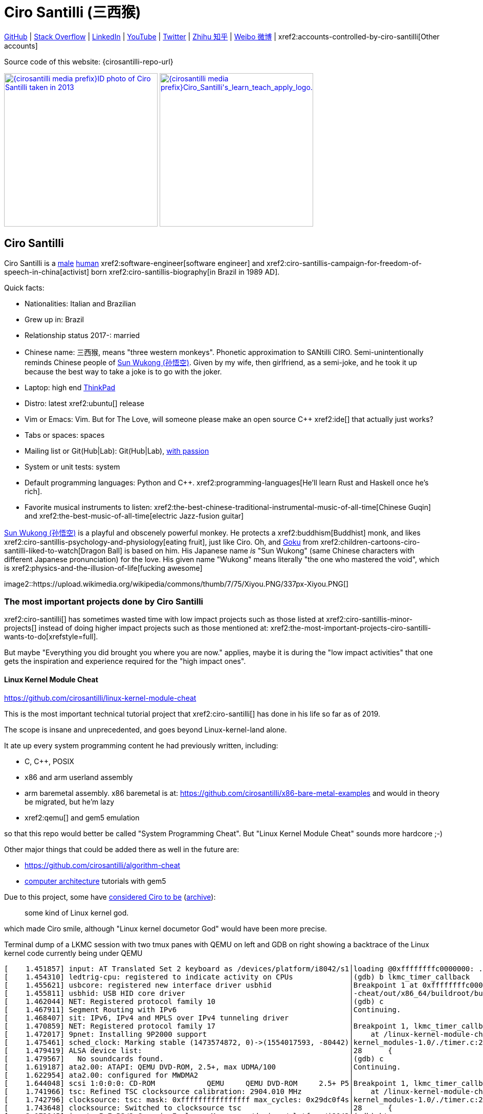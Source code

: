 = Ciro Santilli (三西猴)
:page-permalink: /
:page-description: Software engineer. Passion for computers, natural sciences and education. Opinions are my own.
:cirosantilli-booktree: https://github.com/booktree/booktree
:cirosantilli-china-dictatorship: https://github.com/cirosantilli/china-dictatorship
:cirosantilli-formal-mathematics-answer: https://math.stackexchange.com/questions/53969/what-does-formal-mean/3297537#3297537
:cirosantilli-posix: https://stackoverflow.com/questions/1780599/what-is-the-meaning-of-posix/31865755#31865755
:cirosantilli-stack-overflow-android-build-and-emulate: https://stackoverflow.com/questions/1809774/how-to-compile-the-android-aosp-kernel-and-test-it-with-the-android-emulator/48310014#48310014
:cirosantilli-x86-bare-metal-examples: https://github.com/cirosantilli/x86-bare-metal-examples
:cirosantilli-website: https://cirosantilli.com
:cirosantilli-wiki-oracle-v-google: https://en.wikipedia.org/wiki/Google_v._Oracle_America

////
Pass through block here otherwise a space is generated on the output.
////
ifdef::backend-html5[]
++++
<div style="display:none;">
\[
%% physics package
% Absolute value.
\newcommand{\abs}[1]{\left|#1\right|}
\newcommand{\curl}[1]{\nabla \times #1}
% Partial derivative.
\newcommand{\dv}[2]{\frac{\partial #1}{\partial #2}}
\newcommand{\divergence}[1]{\nabla \cdot #1}
% Vector Arrow.
\newcommand{\va}[1]{\overrightarrow{#1}}

%% Real and complex analysis
\newcommand{\C}[0]{\mathbb{C}}
\newcommand{\RFour}[0]{\mathbb{R}^{4}}
\newcommand{\RThree}[0]{\mathbb{R}^{3}}
\newcommand{\RTwo}[0]{\mathbb{R}^{2}}
\newcommand{\R}[0]{\mathbb{R}}
\newcommand{\functionDomain}[3]{#1 : #2 \to #3}

%%% Lebesgue spaces.
\newcommand{\LP}[0]{L^p}
\newcommand{\LTwo}[0]{L^2}

%% Electromagnetism
% Magnetic field vector
\newcommand{\B}[0]{\va{\mathbf{B}}}
% Electric field vector
\newcommand{\E}[0]{\va{\mathbf{E}}}
% Electric current vector.
\newcommand{\J}[0]{\va{\mathbf{J}}}
\newcommand{\vacuumPermittivity}[0]{\varepsilon_0}
\newcommand{\vacuumPermeability}[0]{\mu_0}
\]
</div>
++++
endif::[]

link:{cirosantilli-github}[GitHub] |
link:{cirosantilli-stack-overflow}[Stack Overflow] |
link:{cirosantilli-linkedin}[LinkedIn] |
link:{cirosantilli-youtube}[YouTube] |
link:{cirosantilli-twitter}[Twitter] |
link:{cirosantilli-zhihu}[Zhihu 知乎] |
link:{cirosantilli-weibo}[Weibo 微博] |
xref2:accounts-controlled-by-ciro-santilli[Other accounts]

Source code of this website: {cirosantilli-repo-url}

link:{cirosantilli-media-prefix}ID_photo_of_Ciro_Santilli_taken_in_2013.jpg[image:{cirosantilli-media-prefix}ID_photo_of_Ciro_Santilli_taken_in_2013.jpg[height=300]]
link:{cirosantilli-media-prefix}++Ciro_Santilli's_learn_teach_apply_logo.png++[image:{cirosantilli-media-prefix}++Ciro_Santilli's_learn_teach_apply_logo.png++[height=300]]

toc::[]

== Ciro Santilli

Ciro Santilli is a https://en.wikipedia.org/wiki/Male[male] https://en.wikipedia.org/wiki/Human[human] xref2:software-engineer[software engineer] and xref2:ciro-santillis-campaign-for-freedom-of-speech-in-china[activist] born xref2:ciro-santillis-biography[in Brazil in 1989 AD].

Quick facts:

* Nationalities: Italian and Brazilian
* Grew up in: Brazil
* Relationship status 2017-: married
* Chinese name: 三西猴, means "three western monkeys". Phonetic approximation to SANtilli CIRO. Semi-unintentionally reminds Chinese people of https://en.wikipedia.org/wiki/Sun_Wukong[Sun Wukong (孙悟空)]. Given by my wife, then girlfriend, as a semi-joke, and he took it up because the best way to take a joke is to go with the joker.
* Laptop: high end https://en.wikipedia.org/wiki/ThinkPad[ThinkPad]
* Distro: latest xref2:ubuntu[] release
* Vim or Emacs: Vim. But for The Love, will someone please make an open source C++ xref2:ide[] that actually just works?
* Tabs or spaces: spaces
* Mailing list or Git(Hub|Lab): Git(Hub|Lab), link:https://webapps.stackexchange.com/questions/23197/reply-to-mailman-archived-message/115088#115088[with passion]
* System or unit tests: system
* Default programming languages: Python and C++. xref2:programming-languages[He'll learn Rust and Haskell once he's rich].
* Favorite musical instruments to listen: xref2:the-best-chinese-traditional-instrumental-music-of-all-time[Chinese Guqin] and xref2:the-best-music-of-all-time[electric Jazz-fusion guitar]

.https://en.wikipedia.org/wiki/Sun_Wukong[Sun Wukong (孙悟空)] is a playful and obscenely powerful monkey. He protects a xref2:buddhism[Buddhist] monk, and likes xref2:ciro-santillis-psychology-and-physiology[eating fruit], just like Ciro. Oh, and https://en.wikipedia.org/wiki/Goku[Goku] from xref2:children-cartoons-ciro-santilli-liked-to-watch[Dragon Ball] is based on him. His Japanese name _is_ "Sun Wukong" (same Chinese characters with different Japanese pronunciation) for the love. His given name "Wukong" means literally "the one who mastered the void", which is xref2:physics-and-the-illusion-of-life[fucking awesome]
image2::https://upload.wikimedia.org/wikipedia/commons/thumb/7/75/Xiyou.PNG/337px-Xiyou.PNG[]

=== The most important projects done by Ciro Santilli

xref2:ciro-santilli[] has sometimes wasted time with low impact projects such as those listed at xref2:ciro-santillis-minor-projects[] instead of doing higher impact projects such as those mentioned at: xref2:the-most-important-projects-ciro-santilli-wants-to-do[xrefstyle=full].

But maybe "Everything you did brought you where you are now." applies, maybe it is during the "low impact activities" that one gets the inspiration and experience required for the "high impact ones".

==== Linux Kernel Module Cheat

https://github.com/cirosantilli/linux-kernel-module-cheat

This is the most important technical tutorial project that xref2:ciro-santilli[] has done in his life so far as of 2019.

The scope is insane and unprecedented, and goes beyond Linux-kernel-land alone.

It ate up every system programming content he had previously written, including:

* C, C++, POSIX
* x86 and arm userland assembly
* arm baremetal assembly. x86 baremetal is at: https://github.com/cirosantilli/x86-bare-metal-examples and would in theory be migrated, but he'm lazy
* xref2:qemu[] and gem5 emulation

so that this repo would better be called "System Programming Cheat". But "Linux Kernel Module Cheat" sounds more hardcore ;-)

Other major things that could be added there as well in the future are:

* https://github.com/cirosantilli/algorithm-cheat
* link:https://en.wikipedia.org/wiki/Computer_architecture[computer architecture] tutorials with gem5

Due to this project, some have https://github.com/cirosantilli/linux-kernel-module-cheat/issues/105#issuecomment-553220982[considered Ciro to be] (https://web.archive.org/web/20191113151131/https://github.com/cirosantilli/linux-kernel-module-cheat/issues/105#issuecomment-553220982[archive]):

____
some kind of Linux kernel god.
____

which made Ciro smile, although "Linux kernel documetor God" would have been more precise.

.Terminal dump of a LKMC session with two tmux panes with QEMU on left and GDB on right showing a backtrace of the Linux kernel code currently being under QEMU
----
[    1.451857] input: AT Translated Set 2 keyboard as /devices/platform/i8042/s1│loading @0xffffffffc0000000: ../kernel_modules-1.0//timer.ko
[    1.454310] ledtrig-cpu: registered to indicate activity on CPUs             │(gdb) b lkmc_timer_callback
[    1.455621] usbcore: registered new interface driver usbhid                  │Breakpoint 1 at 0xffffffffc0000000: file /home/ciro/bak/git/linux-kernel-module
[    1.455811] usbhid: USB HID core driver                                      │-cheat/out/x86_64/buildroot/build/kernel_modules-1.0/./timer.c, line 28.
[    1.462044] NET: Registered protocol family 10                               │(gdb) c
[    1.467911] Segment Routing with IPv6                                        │Continuing.
[    1.468407] sit: IPv6, IPv4 and MPLS over IPv4 tunneling driver              │
[    1.470859] NET: Registered protocol family 17                               │Breakpoint 1, lkmc_timer_callback (data=0xffffffffc0002000 <mytimer>)
[    1.472017] 9pnet: Installing 9P2000 support                                 │    at /linux-kernel-module-cheat//out/x86_64/buildroot/build/
[    1.475461] sched_clock: Marking stable (1473574872, 0)->(1554017593, -80442)│kernel_modules-1.0/./timer.c:28
[    1.479419] ALSA device list:                                                │28      {
[    1.479567]   No soundcards found.                                           │(gdb) c
[    1.619187] ata2.00: ATAPI: QEMU DVD-ROM, 2.5+, max UDMA/100                 │Continuing.
[    1.622954] ata2.00: configured for MWDMA2                                   │
[    1.644048] scsi 1:0:0:0: CD-ROM            QEMU     QEMU DVD-ROM     2.5+ P5│Breakpoint 1, lkmc_timer_callback (data=0xffffffffc0002000 <mytimer>)
[    1.741966] tsc: Refined TSC clocksource calibration: 2904.010 MHz           │    at /linux-kernel-module-cheat//out/x86_64/buildroot/build/
[    1.742796] clocksource: tsc: mask: 0xffffffffffffffff max_cycles: 0x29dc0f4s│kernel_modules-1.0/./timer.c:28
[    1.743648] clocksource: Switched to clocksource tsc                         │28      {
[    2.072945] input: ImExPS/2 Generic Explorer Mouse as /devices/platform/i8043│(gdb) bt
[    2.078641] EXT4-fs (vda): couldn't mount as ext3 due to feature incompatibis│#0  lkmc_timer_callback (data=0xffffffffc0002000 <mytimer>)
[    2.080350] EXT4-fs (vda): mounting ext2 file system using the ext4 subsystem│    at /linux-kernel-module-cheat//out/x86_64/buildroot/build/
[    2.088978] EXT4-fs (vda): mounted filesystem without journal. Opts: (null)  │kernel_modules-1.0/./timer.c:28
[    2.089872] VFS: Mounted root (ext2 filesystem) readonly on device 254:0.    │#1  0xffffffff810ab494 in call_timer_fn (timer=0xffffffffc0002000 <mytimer>,
[    2.097168] devtmpfs: mounted                                                │    fn=0xffffffffc0000000 <lkmc_timer_callback>) at kernel/time/timer.c:1326
[    2.126472] Freeing unused kernel memory: 1264K                              │#2  0xffffffff810ab71f in expire_timers (head=<optimized out>,
[    2.126706] Write protecting the kernel read-only data: 16384k               │    base=<optimized out>) at kernel/time/timer.c:1363
[    2.129388] Freeing unused kernel memory: 2024K                              │#3  __run_timers (base=<optimized out>) at kernel/time/timer.c:1666
[    2.139370] Freeing unused kernel memory: 1284K                              │#4  run_timer_softirq (h=<optimized out>) at kernel/time/timer.c:1692
[    2.246231] EXT4-fs (vda): warning: mounting unchecked fs, running e2fsck isd│#5  0xffffffff81a000cc in __do_softirq () at kernel/softirq.c:285
[    2.259574] EXT4-fs (vda): re-mounted. Opts: block_validity,barrier,user_xatr│#6  0xffffffff810577cc in invoke_softirq () at kernel/softirq.c:365
hello S98                                                                       │#7  irq_exit () at kernel/softirq.c:405
                                                                                │#8  0xffffffff818021ba in exiting_irq () at ./arch/x86/include/asm/apic.h:541
Apr 15 23:59:23 login[49]: root login on 'console'                              │#9  smp_apic_timer_interrupt (regs=<optimized out>)
hello /root/.profile                                                            │    at arch/x86/kernel/apic/apic.c:1052
# insmod /timer.ko                                                              │#10 0xffffffff8180190f in apic_timer_interrupt ()
[    6.791945] timer: loading out-of-tree module taints kernel.                 │    at arch/x86/entry/entry_64.S:857
# [    7.821621] 4294894248                                                     │#11 0xffffffff82003df8 in init_thread_union ()
[    8.851385] 4294894504                                                       │#12 0x0000000000000000 in ?? ()
                                                                                │(gdb)
----

==== Ciro Santilli's Stack Overflow contributions

{cirosantilli-stack-overflow}

[link={cirosantilli-stack-overflow}]
.Ciro Santilli's amazing Stack Overflow profile
image2::https://stackoverflow.com/users/flair/895245.png?theme=dark[height=58]

xref2:ciro-santilli[]'s xref2:stack-overflow[] contributions have, unsurprisingly, centered around the subjects he has worked with: xref2:systems-programming[systems programming] and web development, and necessary tooling to get those done, such a Git, Python, Bash and Ubuntu.

His best answers are listed at: xref2:articles[xrefstyle=full].

Stack Overflow has been the initial centerpiece of xref2:ciro-santillis-campaign-for-freedom-of-speech-in-china[].

In Stack Overflow Ciro likes to:

* answer important questions found through xref2:google[] which he needs to solve an actual problem he has right now, and for which none of the existing answers satisfied him, and close duplicates.
* monitor less known tags which very few people know a lot about and where the knowledge sharing desperately lacking, but in which Ciro specializes and therefore has some uncommon knowledge to share

When he gets an upvote on one of his more obscure answers, he often re-reads it, and often finds improvements to be made and makes them.

He doesn't like to refresh the homepage looking for easy rep on widely known subjects.

For this reason, https://stackoverflow.com/help/badges/17/necromancer[Necromancer] is Ciro's favorite badge (get 5 upvotes on a question older than 60 days), and as of July 2019, https://data.stackexchange.com/stackoverflow/query/300735/users-with-most-necromancer-badges-at-a-given-date?Date=2019-07-15[he became the #1 user with the most of this badge]. Announcement link:https://twitter.com/cirosantilli/status/1146157392343785474[on Twitter].

The number two at the time was link:https://stackoverflow.com/users/6309[VonC], who had about 16 times more answers than Ciro in total! From this query: https://data.stackexchange.com/stackoverflow/query/1072396?&Date=2019-07-01&UserId=895245 it can be seen that as of July 2019, 1216 out of his 1329 answers were answered 60 days after the questions and constitute potential necromancers! Compare that to VonC's 1643 potential necromancers out of 21767 answers!

In terms of per year reputation ranks, Ciro was in the top 100 in of the 2018 ranking with 38,710 reputation gained in that year: https://stackexchange.com/leagues/1/year/stackoverflow/2018-01-01?sort=reputationchange&page=4 (http://web.archive.org/web/20191013085259/https://stackexchange.com/leagues/1/year/stackoverflow/2018-01-01?sort=reputationchange&page=4[archive]). Note that daily reputation is mostly capped to 200 per day, leading to a maximum 73000 per year. It is possible to overcome this limit either with bounties or accepts, and Ciro finds it amazing that some people actually break the 73k limit by far with accepts, e.g. https://stackexchange.com/leagues/1/year/stackoverflow/2018-01-01?sort=reputationchange[Gordon Linoff reached 135k in 2018] (https://web.archive.org/web/20191013090451/https://stackexchange.com/leagues/1/year/stackoverflow/2018-01-01?sort=reputationchange[archive])! However, this is something that Ciro will never do, because it implies answering thousands and thousands of useless semi duplicate questions as fast as possible to get the accept. Ciro's reputation comes purely from upvotes on important question, and is therefore sustainable without any extra effort once achieved. Interestingly, Ciro appeared on top of the quarter SE rankings around 2019-11: http://web.archive.org/web/20191112100606/https://stackexchange.com/leagues but it was https://meta.stackexchange.com/questions/337643/mismatch-between-the-top-users-in-the-stack-exchange-league-and-period-wise-repo[just a bug] ;-)

There is no joy like answering an old question, and watching your better answer go up little by little until it dominates all others.

Stack Overflow reputation is of course, in itself, meaningless. People who contribute to popular subjects like web development will always have infinitely more reputation that the low level subjects.

What happens on the specialized topics though is that you end up getting to know all the 5 users who contribute 95% of the content pretty soon as you study those subjects.

Like everything that man does, the majority of Ciro's answers are more or less superficial subjects that many people know but few have the patience to explain well, or they are updates to important questions xref2:the-machiavellian-stack-overflow-contributor[reflecting upstream developments]. But as long as they save 15 minutes from someone's life, that's fine.

For example, Ciro's most upvoted answer as of July 2019 is https://stackoverflow.com/questions/18875674/whats-the-difference-between-dependencies-devdependencies-and-peerdependencies/22004559#22004559 was written when he spent his first week playing with NodeJS (he was having a look at https://www.sharelatex.com/[ShareLaTeX], later merged into https://www.overleaf.com/[Overleaf], for xref2:write-free-books-to-get-famous-website[education]), which he didn't touch again for several years, and still hasn't "mastered" as of 2019! This did teach a concrete life lesson to Ciro however: it is impossible to know what is the most useful thing you can do right now very precisely. The best bet is to follow your instincts and do as much awesome stuff as you can, and then, with some luck, some of those attempts will cover an use case.

Ciro tends to take most pride on his systems programming answers, which is a subject that truly relatively few people know about.

Ciro also derives great joy from his "media related answers" (3D graphics, audio, video), which are immensely fun to write, and sometimes borderline xref2:art[art], see answers such as those under "OpenGL" and "Media" under xref2:articles[] or even simpler answers such as:

* https://askubuntu.com/questions/648603/how-to-create-an-animated-gif-from-mp4-video-via-command-line/837574#837574[How to create an animated GIF from MP4 video via command line?]
+
[[image-convert-mp4-to-gif]]
.Ciro knows https://askubuntu.com/questions/648603/how-to-create-an-animated-gif-from-mp4-video-via-command-line/837574#837574[how to convert videos to GIFs].
image2::STS-132_Liftoff_Space_Shuttle_Atlantis_512x.gif[]
* https://unix.stackexchange.com/questions/82112/stereo-tone-generator-for-linux/536860#536860[Stereo "tone-generator" for linux?]

Ciro's deep understanding of Stack Overflow mechanisms and its shortcomings also helped shape his ideas for: xref2:write-free-books-to-get-famous-website[]. So it is a bit funny to think that after all time Ciro spent on the website, he actually wants to destroy it and replace it with something better. There can be no innovation without some damage. It also led to Ciro's creation of xref2:stack-overflow-vote-fraud-script[].

After answering so many questions, he ended up converging to a more or less consistent style, which he formalized at: https://meta.stackexchange.com/questions/18614/style-guide-for-questions-and-answers/326746#326746 Like any other style guide, this answer style guide, once fully incorporated and memorized, allows Ciro to write answers faster, without thinking about formatting issues.

Ciro also made a question title style guide: https://meta.stackexchange.com/questions/10647/how-do-i-write-a-good-title/311903#311903 but for some reason the Stack Overflow community prefers their semi-defined title meta-language to proper English. Go figure.

Ciro started contributing to Stack Overflow in 2012 when he was at xref2:ecole-polytechnique[].

Like all things that end up shaping the course of one's life, Ciro started contributing without thinking too much about it.

His first answer was to the LaTeX question: https://stackoverflow.com/questions/2701902/standalone-diagrams-with-tikz/9177804#9177804[Standalone diagrams with TikZ?], which reflects the fact that this happened while Ciro was reaching his xref2:write-free-books-to-get-famous-website-motivation[open source Enlightenment].

Ciro's first upvote was for his 2012 question: https://stackoverflow.com/questions/10002291/how-to-run-a-python-script-portably-without-specifying-its-full-path[How to run a Python script portably without specifying its full path?]

When he started contributing, Ciro was still a newbie. One early event he will never forget was when someone mentioned a "man page", and Ciro commented saying that there was a typo!

When Ciro reached 15 points and gained the ability to upvote, it felt like a major milestone, he even took a screenshot of the browser! 1k, 10k and 100k were also particularly exciting. When the https://meta.stackoverflow.com/questions/291791/what-do-i-get-with-100k-reputation[100k cup] (https://web.archive.org/web/20160528230715/https://meta.stackoverflow.com/questions/291791/what-do-i-get-with-100k-reputation[archive]) arrived in 2018, Ciro made a https://www.facebook.com/photo.php?fbid=1879889632030375[show-off Facebook post] (https://web.archive.org/web/20191020194239/https://www.facebook.com/photo.php?fbid=1879889632030375[archive]). At some point though, your brain stops caring, and automatically filters out any upvotes you get except on the answers that you are really proud of and which don't yet have lots of upvotes. The last remaining gamed achieved that Ciro looks forward to is https://stackoverflow.com/help/badges/146/legendary[legendary] (https://web.archive.org/web/20191014113759/https://stackoverflow.com/help/badges/146/legendary[archive]).

image2::Ciro_Santilli_with_his_Stack_Overflow_100k_reputation_cup.jpg[]

From the start, Ciro's motivations for contributing to Stack Overflow have been a virtuous circle of:

* save the world through xref2:write-free-books-to-get-famous-website-motivation[free education]
* xref2:ciro-santillis-selfish-desires[become famous]
+
It feels especially amazing when people in the real world start taking note of you, and either close friends tell you straight out that you're a Stack Overflow God, or as you slowly and indirectly find out that less close know or came to you due to your amazing contributions.

==== Ciro Santilli's campaign for freedom of speech in China

{cirosantilli-china-dictatorship}

Since 2015 xref2:ciro-santilli[] has carried out a campaign to promote freedom of speech in xref2:china[].

The campaign has centered around {cirosantilli-china-dictatorship}/tree/714d8104549ea19714787f148ff93c7403fd120c#why-keyword-attack[publishing censored keywords] on his xref2:stack-overflow[] username, thus using his xref2:ciro-santillis-stack-overflow-contributions[considerable Stack Overflow presence] to sabotage the website in China. Here is an early http://web.archive.org/web/20150602004401/https://stackoverflow.com/users/895245/ciro-santilli-%e5%85%ad%e5%9b%9b%e4%ba%8b%e4%bb%b6-%e6%b3%95%e8%bd%ae%e5%8a%9f-%e7%ba%b3%e7%b1%b3%e6%af%94%e4%ba%9a%e8%83%a1%e6%b5%b7%e5%b3%b0[web archive].

[[image-xi-jinping-chrysanthemum-230-liusi]]
.https://www.independent.co.uk/news/world/asia/chinese-artist-who-posted-funny-image-of-president-xi-jinping-facing-five-years-in-prison-as-10282630.html[Chrysanthemum Xi Jinping] with https://en.wikipedia.org/wiki/1989_Tiananmen_Square_protests[六四] spice added by Ciro Santilli
image2::Chrysanthemum_Xi_Jinping_with_black_red_liusi_added_by_Ciro_Santilli.jpg[height=230]

Like most people in the West, Ciro has always been for political freedom of speech, and therefore against the Chinese government's policies.

However, the seriousness of the matter only fully dawned on him in 2015 when, his mother-in-law, a then a 63-year-old lady, {cirosantilli-china-dictatorship}/https://github.com/cirosantilli/china-dictatorship/tree/f2ba65accdfb51c8028aa9d4e37e9fe26400f0dc#jail-post[was put into jail for 15 days for doing Falun Gong].

And all of this was made 100 times worse because Ciro deeply loves several aspects of China, such as food, language, art and culture, and saw it all being destroyed by the Communists.

The rationale of this is to force the Chinese Government to either:

* leave things as they are, and let censored keywords appear on Stack Overflow (most likely scenario)
* block Stack Overflow, and lose billions of dollars with worse IT technology
* disable the Great Firewall

In the beginning, this {cirosantilli-china-dictatorship}/tree/236407528ab6424504e442e070d632496c110087#backlinks-to-this-repository[generated some commotion], but activity reduced as novelty wore off, and as he collected the reply to all possible comments at: {cirosantilli-china-dictatorship}.

This campaign has led him to have an insane profile view / reputation ratio, since many people pause to look at his profile. He is point "A" at the top right corner of xref2:image-scatter-plot-of-stack-overflow-user-reputation-vs-profile-views-in-march-2019-with-ciro-santilli-marked-as-a[xrefstyle=full]:

image2::Scatter_plot_of_Stack_Overflow_user_reputation_vs_profile_views_in_March_2019_with_Ciro_Santilli_marked_as_A.png[height=500]

Further analysis has been done at: https://stats.stackexchange.com/questions/376361/how-to-find-the-sample-points-that-have-statistically-meaningful-large-outlier-r

.Ciro Santilli with a stone carved https://en.wikipedia.org/wiki/Budai[Budai] in the https://en.wikipedia.org/wiki/File:Maitreya_and_disciples_carving_in_Feilai_Feng_Caves.jpg[Feilai Feng caves] near the https://en.wikipedia.org/wiki/Lingyin_Temple[Lingyin Temple] in Hangzhou taken during his legendary 2012 touristic trip to China. Will he ever be able to go to China again to re-experience such marvelous locations?
image2::Ciro_Santilli_with_a_stone_carved_Budai_in_the_Feilai_Feng_caves_near_the_Lingyin_Temple_in_Hangzhou_in_2012.jpg[]

==== Ciro Santilli's minor projects

These are some smaller projects that xref2:ciro-santilli[] carried out. They are all either for fun, or misguided use of his time done by an younger self:

* Naughty stuff. Ciro likes being naughty.
** xref2:stack-overflow-vote-fraud-script[]
** GitHub makes Ciro feel especially naughty:
*** https://github.com/cirosantilli/all-github-commit-emails[All GitHub Commit Emails]: he extracted (almost) all Git commit emails from GitHub with xref2:google[] BigQuery
*** https://github.com/cirosantilli/test-many-commits-1m/[A repository with 1 million commits]: likely the https://www.quora.com/Which-GitHub-repo-has-the-most-commits/answer/Ciro-SantilliI[live repo with the most commits as of 2017]
*** https://stackoverflow.com/questions/20099235/who-is-the-user-with-the-longest-streak-on-github/27742165#27742165[An 100 year GitHub streak], likely longest ever when that existed. It was consuming too much server resources however, which led to GitHub admins manually https://web.archive.org/web/20151021135921/https://github.com/cirosantilli/[turning off his contribution history].
*** https://github.com/cirosantilli/test-octopus-100k[A repository with a 100k commit Git octopus merge]. Now that is a true https://softwareengineering.stackexchange.com/questions/314215/can-a-git-commit-have-more-than-2-parents/377903#377903[Cthulhu merge].
* Because Ciro xref2:write-free-books-to-get-famous-website[cares about education], around 2014 he looked into markup languages and version control for books, before he noticed that this approach was useless and that ranking algorithms are all that matter:
** https://gitlab.com/gitlab-org/gitlab-ce[GitLab]: very important to Ciro because he wanted to base {cirosantilli-booktree}[Booktree] on it.
+
He was https://github.com/gitlabhq/gitlabhq/graphs/contributors?from=2013-01-01&to=2015-01-01&type=a[the number 2 contributor from 2013 to 2015].
+
He implemented some large features and several smaller improvements.
+
For this reason, Ciro was made a moderator of https://www.reddit.com/r/gitlab[/r/gitlab] in https://web.archive.org/web/20160524164714/https://www.reddit.com/r/gitlab/about/moderators[2016-05].
+
GitLab sent Ciro a free swag bottle later after they got funding on to thank him for his contributions: xref2:image-ciro-santilli-in-a-dune-lake-in-jericoacoara-brazil-with-his-gitlab-bottle[xrefstyle=full]. He had to pay for the beach trip though.
+
image2::Ciro_Santilli_in_a_dune_lake_in_Jericoacoara,_Brazil_with_his_GitLab_bottle.jpg[height=300]
** link:markdown-style-guide[Markdown Style Guide]
** https://github.com/karlcow/markdown-testsuite[Markdown Testsuite improvements]: Ciro has implemented the test runner a few months before CommonMark left stealth mode and killed it instantaneously.
+
At least MacFarlane was able to https://github.com/jgm/CommonMark/blob/2528c87c0cf08e02eb3e201c149cb3acf521e0c8/test/normalize.py#L8[reuse] part of the HTML normalizer https://github.com/karlcow/markdown-testsuite/blame/639cd234d71ca81956b61ff7876f37c3cdc5c043/run-tests.py[he wrote], and he extracted the multi-engine comparison to: https://github.com/cirosantilli/commonmark-implementation-compare[CommonMark Implementation Compare].
+
Playing with this project has led him to find and report many Markdown bugs / bad behavior on other software, e.g. https://github.com/isaacs/github/issues/297[GitHub] and https://github.com/fletcher/MultiMarkdown-4/issues/68[MultiMarkdown-4].
** https://github.com/isaacs/github[isaacs/github public unofficial GitHub issue tracker]: he has commented there so often that he https://github.com/isaacs/github/issues/430#issuecomment-123851480[was made a collaborator]
* Vim: sometimes Ciro goes crazy and wasted his time with Vimscript:
** https://github.com/plasticboy/vim-markdown[Vim Markdown]: the owner `plasticboy` was really nice and made Ciro a collaborator for his contributions, notably a live ToC outline and the header mappings
** https://github.com/cirosantilli/vundle-plugin-tester[Vundle Plugin Tester], which he used to start the testing system of Vim Markdown
* https://github.com/cirosantilli/breakthrough-message[Breakthrough Message]: aliens!!! Creative / media project, powered by some Python scripts.
* making Google Maps reviews of places he's visited to help other people. Ciro's photos reached 1 million views in 2019: https://www.google.com/maps/contrib/106598607405640635523/photos (http://web.archive.org/web/20190905081800/https://www.google.com/maps/contrib/106598607405640635523/photos[archive])

=== The most important projects Ciro Santilli wants to do

These are projects which Ciro seriously considering doing, and which he believe could have a considerable impact in the world, given a few months of work.

They are sorted in order of "most likely to get done first".

==== Write free books to get famous website

https://github.com/cirosantilli/write-free-science-books-to-get-famous-website

In this project, xref2:ciro-santilli[] wants to explore if it is possible to create a sustainable website that will make people write university-level natural science books for free.

The initial incentive for those people is to make them famous and allow them to get more fulfilling jobs more easily, although Ciro also wants to add money transfer mechanisms to it later on.

The key intended technical innovation of the website is a PageRank-like algorithm that answers the key questions:

* who knows the most about subject X
* what is the best content for subject X

where any user can create any new subject X.

Ciro envisioned a Wikipedia-like page, where you can fork a version of any subject or header to improve it, suggest changes via a "GitHub-pull-request-like" mechanism, and create bug reports under any given header.

Then, while reading an article about a subject, say, "The Fundamental Theorem of Calculus", you would be able to click a button, and easily view the other best articles about that subject.

Many subjects have changed very little in the last hundred years, and so it is mind-blowing that people have to pay for books that teach them!

More than that however, if such project succeeds, it could fundamentally change the way university is organized, enormously improving its efficiency.

It could destroy the current educational system and replace it by one that lets people choose what they want to learn.

===== Write free books to get famous website motivation

Since xref2:ciro-santilli[] was young, he has been bewildered by the natural sciences and mathematics xref2:ciro-santillis-bad-old-event-memory[due to his bad memory].

The beauty of those subjects has always felt like intense sunlight in a fresh morning to Ciro. Sometimes it gets covered by clouds and obscured by less important things, but it always comes back again and again, weaker or stronger with its warmth, guiding Ciro's life path.

As a result, he has always suffered a lot at school: his grades were good, but he wasn't really learning those beautiful things that he wanted to learn!

School, instead of helping him, was just wasting his time with superficial knowledge.

First, before university, school organization had only one goal: put you into the best universities, to make a poster out of you and get publicity, so that more parents will be willing to pay them money to put their kids into good university.

Then, after entering university, although things got way better because were are able to learn things that are borderline useful, teachers were still to a large extent researchers who didn't want to, know how to and above all have enough time and institutional freedom to teach things properly and make you see their beauty.

The very fact that you had very little choice of what to learn so that a large group can get a "Diploma", makes it impossible for people to deeply learn what the really want.

This is especially true because Ciro was in xref2:brazil[], a third world country, where the opportunities are comparatively extremely limited to the first world.

And all of this is considering that he was very lucky to not be in a poor family, and was already in some of the best educational institutions locally available already, and had comparatively awesome teachers, without which he wouldn't be where he is today if he hadn't had such advantages in the first place.

But no matter how awesome one teacher is, no single person can overcome a system so large and broken. Without technological innovation that is.

The key problem all along the way is the Society's / Government's belief that everyone has to learn the same things, and that grades in exams mean anything.

Ciro believes however, that exams are useless, and that there are only two meaningful metrics:

* reputation points for doing useful work for society
* how much money you make

Even if you wanted to really learn natural sciences and had the time available, it is just too hard to find good resources to properly learn it. Even attending university courses are hit and miss between amazing and mediocre teachers.

If you go into a large book shop, the science section is tiny, and useless popular science books dominate it without xref2:videos-of-all-key-physics-experiments[precise experiment descriptions]. And then, the only few "serious" books are a huge list of formulas without any experimental motivation.

And if you are lucky to have access to an university library that has open doors, most books are likely to be old and boring as well. Googling for PDFs from university courses is the best bet.

Around 2012 however, he finally saw the light, and started his path to xref2:open-source-software[] Enlightenment.

Firstly, he was introduced to LaTeX, and his mind was blown. "Ha, so I can write my own books, and so can anyone, for free?" he though. Why isn't everyone doing that!

Then he found two websites that changed his life forever, and made be believe that there was an alternative: xref2:ciro-santillis-stack-overflow-contributions[Stack Overflow] and {cirosantilli-github}[GitHub].

The brutal openness of it all. The raw high quality content. Ugliness and uselessness too no doubt. But definitely spark in a sea of darkness.

University was not needed anymore. He could learn whatever he wanted. A vision was born.

To make things worse, for a long time he was tired of seeing poor people begging on the streets every day and not doing anything about it. He thought:

____
He who teaches one thousand, saves one million.
____

which like everything else is likely derived subconsciously from something else, here https://en.wikiquote.org/wiki/Talmud[Schindler's list possibly adapted quote from the Talmud]: "He who saves the life of one man saves the entire world.".

So, by the time he left University, instead of pursuing a PhD in theoretical Mathematics or Physics just for the beauty of it as he had once considered, he had new plans.

We needed a new educational system. One that would allow people to fulfill their potential and desires, and truly xref2:unconditional-basic-income[improve society as a result], both in rich and poor countries.

And he found out that programming and applied mathematics could also be fun, so he might as well have some fun while doing this! ;-)

So he started {cirosantilli-booktree}[Booktree] in 2014, worked on it for an year, noticed the idea was dumb, and then started building this new idea and the courage to do it.

Ciro wants to be the next https://en.wikipedia.org/wiki/Jimmy_Wales[Jimmy Wales].

==== Molecular biology technologies

https://github.com/cirosantilli/awesome-whole-cell-simulation

As of 2019, xref2:moores-law[the silicon industry is ending], and molecular biology technology is the most promising and growing field of engineering.

[[image-rupp-microprocessor]]
.42 years of Microprocessor trend data by Karl Rupp. Only transistor count increases, which also pushes core counts up. But what you gonna do when atomic limits are reached? The separation between two silicon atoms is https://www1.columbia.edu/sec/itc/ee/test2/pdf%20files/silicon%20basics.pdf[0.23nm] and 2019 technology https://en.wikipedia.org/wiki/5_nanometer[is at 5nm] scale. https://www.karlrupp.net/2018/02/42-years-of-microprocessor-trend-data/[Source].
image2::https://web.archive.org/web/20191008120152im_/https://www.karlrupp.net/wp-content/uploads/2018/02/42-years-processor-trend-625x396.png[]

Such advances could one day lead to both xref2:unconditional-basic-income[biological super-AGI and immortality].

xref2:ciro-santilli[] is especially excited about DNA-related technologies, because DNA is the centerpiece of biology, and it is programmable.

First, during the 2000's, the cost of sequencing fell to about 1000 USD per genome in the end of the 2010's: xref2:image-cost-per-genome-vs-moore-s-law-from-2000-to-2019[xrefstyle=full], largely due to xref2:illumina[++"Illumina's" technology++].

The medical consequences of this revolution are still trickling down towards medical applications of 2019, inevitably, but somewhat slowly due to tight privacy control of medical records.

.Cost per genome vs Moore's law from 2000 to 2019
image2::https://upload.wikimedia.org/wikipedia/commons/thumb/0/01/Cost_per_Genome.png/1024px-Cost_per_Genome.png[]

xref2:ciro-santilli[] predicts that when the 100 dollar mark is reached, _every_ person of the https://en.wikipedia.org/wiki/First_World[First world] will have their genome sequenced, and then medical applications will be closer at hand than ever.

But even 100 dollars is not enough. Sequencing power is like computing power: humankind can _never_ have enough. Sequencing is not a one per person thing. For example, as of 2019 tumors are already being sequenced to help understand and treat them, and scientists/doctors will sequence as many tumor cells as budget allows.

Then, in the 2010's, https://en.wikipedia.org/wiki/CRISPR_gene_editing[CRISPR/Cas9 gene editing] started opening up the way to actually modifying the genome that we could now see through sequencing.

What's next?

Ciro believes that https://en.wikipedia.org/wiki/DNA_synthesis[DNA synthesis] will be the next step in the revolution. See for example: https://twistbioscience.com/ | https://www.evonetix.com/technology/ | http://dnascript.co/ | https://www.ansabio.com/ | https://www.nuclera.com/

Other cool topic include: simulations of cell metabolism, protein and small molecule, microscopy (crystallography, cryo-EM), analytical chemistry (mass spectroscopy), single cell techniques (Single-cell RNA sequencing), ...

It's weird, cells feel a lot like xref2:linux-kernel-module-cheat[embedded systems]: small, complex, hard to observe, and profound.

Ciro is sad that by the time he dies, humanity won't have understood the brain, maybe not even a measly E. Coli...

Ciro is fond of the buzzword https://en.wikipedia.org/wiki/Deep_tech[deep tech], of which molecular biology is of course part of. The only other deep tech field which he feels is as promising is xref2:quantum-computing[]. And maybe https://en.wikipedia.org/wiki/Fusion_power[fusion power] bets will pay off some day, but the prospects seem bleak right now.

==== Videos of all key physics experiments

It is unbelievable that you can't find easily on YouTube recreations of many of the key physics / chemistry experiments and of common laboratory techniques.

Experiments, the techniques required to to them, and the history of how they were first achieved, are the heart of the natural sciences. Without them, there is no motivation, no beauty, no nothing.

School gives too much emphasis on the formulas. This is bad. Much more important is to understand how the experiments are done in greater detail.

The videos must be completely reproducible, indicating the exact model of every experimental element used, and how the experiment is setup.

A bit like what xref2:ciro-santilli[] does in his xref2:ciro-santillis-stack-overflow-contributions[Stack Overflow contributions] but with computers, by indicating precise versions of his operating system, software stack, and hardware whenever they may matter.

It is understandable that some experiments are just to complex and expensive to re-create, as an extreme example say, a precise description of the https://en.wikipedia.org/wiki/Large_Hadron_Collider[LHC], but up to the mid 20th century? We should have all of those nailed down.

We should strive to achieve the cheapest most reproducible setup possible.

Furthermore, it is also desirable to reproduce the original setups whenever possible in addition to having the most convenient modern setup.

Lists of good experiments to cover be found at: xref2:the-most-important-physics-experiments[].

This project is to a large extent a political endeavour.

Someone with enough access to labs has to step up and make a name for themselves through the huge effort of creating a baseline of amazing content without yet being famous.

Until it reaches a point that this person is actively sought to create new material for others, and things snowball out of control.

Tutorials with a gazillion photos and short videos are also equally good or even better than videos, see for example Ciro's xref2:oxford-nanopore-river-bacteria[] for an example that goes toward that level of perfection.

The https://www.youtube.com/channel/UCivA7_KLKWo43tFcCkFvydw["Applied Science" YouTube channel] by Ben Krasnow does well in that direction: it deals with materials, chemistry, microscopy, electronics. Uber practical, well described setups deep science stuff, he is awesome and has been at Google since 2016: https://www.linkedin.com/in/ben-krasnow-6796a94/

==== Large cohesive game world for robotic-like artificial intelligence development

Prototype: https://github.com/cirosantilli/Urho3D-cheat YouTube demo: https://www.youtube.com/watch?v=j_fl4xoGTKU

Prior art research: https://github.com/cirosantilli/awesome-reinforcement-learning-games

video::j_fl4xoGTKU[youtube,height=400,width=600]

image2::Basketball_stage_of_Ciro_Santilli's_2D_continuous_AI_game.png[]

Less good discrete prototype: https://github.com/cirosantilli/rl-game-2d-grid YouTube demo: https://www.youtube.com/watch?v=TQ5k2u25eI8

video::TQ5k2u25eI8[youtube,height=400,width=600]

The goal of this project is to reach xref2:artificial-general-intelligence[artificial general intelligence].

A few initiatives have created reasonable sets of robotics-like games for the purposes of AI development, most notably: link:https://en.wikipedia.org/wiki/OpenAI[OpenAI] and link:https://en.wikipedia.org/wiki/DeepMind[Google DeepMind].

However, all projects so far have only created sets of unrelated games, or worse: focused on closed games designed for humans!

What is really needed is to create a single cohesive game world, designed specifically for this purpose, and with a very large number of game mechanics.

Notably, by "game mechanic" is meant "a magic aspect of the game world, which cannot be explained by object's location and inertia alone". For example:

* when you press a button here, a door opens somewhere far away
* when you touch certain types of objects, a chemical reaction may happen, but not other types of objects

Much in the spirit of link:http://www.gvgai.net/[], we have to do the following loop:

* create an initial game
* find an AI that beats it well
* study the AI, and add a new mechanic that breaks the AI, but does not break a human!

The question then becomes: do we have enough computational power to simulation a game worlds that is analogous enough to the real world, so that our AI algorithms will also apply to the real world?

To reduce computation requirements, it is better to focus on a 2D world at first. Such world with the right mechanics can break any AI, while still being faster to simulate than a 3D world.

The initial prototype uses the Urho3D open source game engine, and that is a reasonable project, but a raw SDL + Box2D + OpenGL solution from scratch would be faster to develop for this use case, since Urho3D has a lot of human-gaming features that are not needed, and because 2019 Urho3D lead developpers https://github.com/cirosantilli/china-dictatorship/blob/23c5bd936361f78a8dd6bd1f412286808714d2da/communities-that-censor-politics.md[disagree with the China censored keyword attack].

Simulations such as these can be viewed as a form of https://en.wikipedia.org/wiki/Synthetic_data#Synthetic_data_in_machine_learning[synthetic data generation procedure], where the goal is to use computer worlds to reduce the costs of experiments and to improve reproducibility.

==== Website front-end for a mathematical formal proof system

When xref2:ciro-santilli[] first learnt the old link:https://en.wikipedia.org/wiki/Zermelo%E2%80%93Fraenkel_set_theory[Zermelo–Fraenkel set theory] and the idea of link:https://en.wikipedia.org/wiki/Formal_proof[Formal proofs], his mind was completely blown.

Finally, there it was: a proper and precise definition of xref2:mathematics[], including https://en.wikipedia.org/wiki/Set-theoretic_definition_of_natural_numbers[a definition of integers], reals and limits!

Theorems are strings, proofs are string manipulations, and axioms are the initial strings that you can use.

Once proved, press a button on your computer, and the proof is automatically verified. No messy complicated "group of savants" reading it for 4 years and looking for flaws!

There are a few formal proof systems with several theorems in their Git tracked standard library. The hottest ones are:

* https://github.com/HOL-Theorem-Prover/HOL[]
* https://github.com/seL4/isabelle[]. Rumours have it that this is "uncompilable" from source without xref2:evil[blobs]. It does however offer a very rich IDE.
* https://github.com/coq/coq[]
* http://metamath.org/ this one is likely an older and less powerful system, but the web presentation and tutorial are very good! Source: https://github.com/metamath/metamath-exe Here is a proof that 2 + 2 equals 4: http://us.metamath.org/mpeuni/2p2e4.html

And here are some more interesting links:

* https://github.com/awesomo4000/awesome-provable an awesome list of formal stuff
* https://devel.isa-afp.org/ Isabelle Archive of Formal Proofs. A curated list of Isabelle proofs, with minimal web UI. This is almost what we need, but without the manual curation, and with a better web UI.
* http://www.cs.ru.nl/~freek/100/ list of how many of the http://web.archive.org/web/20080105074243/http://personal.stevens.edu/~nkahl/Top100Theorems.html["Top 100 theorems"] had been proved in several formal systems.

However, it is unbelievable mind, that there isn't one awesome and dominating website, that hosts all those proofs, possibly an on the browser editor, and which all mathematicians in the world use as the one golden reference of mathematics to rule them all!

Just imagine the impact.

Standard library maintainers don't have to deal with the impossible question of what is "beautiful" or "useful" enough mathematics to deserve merged: users just push content to the online database, and star what they like!

Interested in a conjecture? No problem: just subscribe to its formal statement + all known equivalents, and get an email on your inbox when it gets proved!

Are you a garage mathematician and have managed to prove a hard theorem, but no will will read your proof? Fuck that, just publish it on the system and let it get auto verified. Overnight fame awaits.

Notation incompatibility hell? A thing of the past, just automatically convert to your preferred representation.

Such a system would be the perfect companion to xref2:write-free-books-to-get-famous-website[]. Just like computer code offers the backbone of xref2:linux-kernel-module-cheat[] Linux kernel tutorials, a formal proof system website would be the backbone of mathematics tutorials!

Furthermore, it would not be too hard to achieve this system!

All we would need would be something analogous to a package registry like https://pypi.org/[Python's PyPI] or https://www.npmjs.com/[NodeJS' registry].

Then, each person can publish packages containing proofs.

Packages can rely on other packages that contain pre-requisites definition or theorem.

Packages are just regular git repos, with some metadata. One notable metadata would be a human readable description of the theorems the package provides.

The package registry would then in addition to most package registries have a CI server in it, that checks the correctness of all proofs, generates a web-page showing each theorem.

All proofs can be conditional: the package registry simply shows clearly what axiom set a theorem is based on.

Bibliography:

* https://math.stackexchange.com/questions/1767070/what-is-the-current-state-of-formalized-mathematics/3297536#3297536
* https://stackoverflow.com/questions/19421234/how-do-i-generate-latex-from-isabelle-hol
* https://stackoverflow.com/questions/30152139/what-are-the-strengths-and-weaknesses-of-the-isabelle-proof-assistant-compared-t

[[articles]]
=== The best articles by Ciro Santilli

These are the articles ever authored by xref2:ciro-santilli[], most of them in the format of xref2:stack-overflow[] answers.

Ciro posts updates on Twitter when new considerably cool ones are published: {cirosantilli-twitter}

* Trended on https://news.ycombinator.com/[Hacker News]
** {cirosantilli-x86-bare-metal-examples}[x86 Bare Metal Examples] on https://news.ycombinator.com/item?id=19428700[2019-03-19]. The third time something related to that repo trends. Hacker news people really like that repo!
** link:elf-hello-world[ELF Hello World Tutorial] on https://web.archive.org/web/20170517174951/https://news.ycombinator.com/news[2017-05-17]
** link:x86-paging[x86 Paging Tutorial] on https://news.ycombinator.com/item?id=13773219[2017-03-02]. Number 1 xref2:google[] search result for "x86 Paging" https://archive.is/VUSNt[in 2017-08].
** https://stackoverflow.com/questions/22054578/how-to-run-a-program-without-an-operating-system/32483545#32483545[How to run a program without an operating system?] on https://web.archive.org/web/20181126123625/https://news.ycombinator.com[2018-11-26]. Covers x86 and ARM.
+
image2::BIOS_bare_metal_hello_world_running_on_a_Lenovo_ThinkPad_T430.jpg[]
* x86 Assembly
** https://stackoverflow.com/questions/980999/what-does-multicore-assembly-language-look-like/33651438#33651438[What does “multicore” assembly language look like?]
** https://stackoverflow.com/questions/4584089/what-is-the-function-of-the-push-pop-instructions-used-on-registers-in-x86-ass/33583134#33583134[What is the function of the push / pop instructions used on registers in x86 assembly?] Going down to memory spills, register allocation and graph coloring.
* Linux kernel
** https://unix.stackexchange.com/a/219674/32558[What do the flags in /proc/cpuinfo mean?]
** https://stackoverflow.com/a/31394861/895245[How does kernel get an executable binary file running under linux?]
** https://stackoverflow.com/questions/11408041/how-to-debug-the-linux-kernel-with-gdb-and-qemu/33203642#33203642[How to debug the Linux kernel with GDB and QEMU?]
** https://stackoverflow.com/questions/33852690/can-the-sys-execve-system-call-in-the-linux-kernel-receive-both-absolute-or-re/42290593#42290593[Can the sys_execve() system call in the Linux kernel receive both absolute or relative paths?]
** https://stackoverflow.com/questions/5957570/what-is-the-difference-between-the-kernel-space-and-the-user-space/44285809#44285809[What is the difference between the kernel space and the user space?]
** https://stackoverflow.com/questions/5748492/is-there-any-api-for-determining-the-physical-address-from-virtual-address-in-li/45128487#45128487[Is there any API for determining the physical address from virtual address in Linux?]
** https://stackoverflow.com/questions/2429511/why-do-people-write-the-usr-bin-env-python-shebang-on-the-first-line-of-a-pyt/40938801#40938801[Why do people write the `#!/usr/bin/env` python shebang on the first line of a Python script?]
** https://unix.stackexchange.com/questions/5518/what-is-the-difference-between-the-following-kernel-makefile-terms-vmlinux-vml/482978#482978[What is the difference between the following kernel Makefile terms: vmLinux, vmlinuz, vmlinux.bin, zimage & bzimage?]
+
.Path from init/main.c until bzImage in the Linux kernel 4.19
image2::Path_from_init_main.c_until_bzImage_in_the_Linux_kernel_4.19.jpg[height=600]
** Single program Linux distro
*** https://unix.stackexchange.com/questions/17122/is-it-possible-to-install-the-linux-kernel-alone/200572#200572[Is it possible to install the linux kernel alone?]
*** https://unix.stackexchange.com/questions/122717/how-to-create-a-custom-linux-distro-that-runs-just-one-program-and-nothing-else/238579#238579[How to create a custom Linux distro that runs just one program and nothing else?]
+
image2::End_of_Linux_boot_log_with_minimal_init_that_prints_FOOBAR.png[]
* xref2:qemu[]
** https://stackoverflow.com/questions/28315265/how-to-add-a-new-device-in-qemu-source-code/44612957#44612957[How to add a new device in QEMU source code?]
** https://askubuntu.com/questions/281763/is-there-any-prebuilt-qemu-ubuntu-image32bit-online/1081171#1081171[How to generate Ubuntu `debootstrap` disk images for QEMU?]
** https://stackoverflow.com/questions/10949169/how-to-create-a-multi-partition-sd-image-without-root-privileges/52850819#52850819[How to create a multi partition SD disk image without root privileges?]
* GCC
** https://stackoverflow.com/questions/3322911/what-do-linkers-do/33690144#33690144[How do linkers and address relocation works?]
** https://stackoverflow.com/a/30308151/895245[How many GCC optimization levels are there?]
** https://stackoverflow.com/questions/29391965/what-is-partial-linking-in-gnu-linker/53959624#53959624[What is incremental linking or partial linking?]
** https://stackoverflow.com/questions/3476093/replacing-ld-with-gold-any-experience/53921263#53921263[GOLD (`-fuse-ld=gold`) linker vs the traditional GNU ld]
** https://stackoverflow.com/questions/2463150/what-is-the-fpie-option-for-position-independent-executables-in-gcc-and-ld/51308031#51308031[What is the -fPIE option for position-independent executables in GCC and ld?]. Concrete examples by running program through GDB twice, and an assembly hello world with absolute vs PC relative load.
* C / C++
** https://stackoverflow.com/questions/572547/what-does-static-mean-in-a-c-program/14339047#14339047[What does “static” mean in a C program?]
** https://stackoverflow.com/questions/1041866/in-c-source-what-is-the-effect-of-extern-c/30526795#30526795[In C++ source, what is the effect of extern “C”?]
** https://stackoverflow.com/questions/10186765/char-array-vs-char-pointer-in-c/30661089#30661089[Char array vs Char Pointer in C]
** https://stackoverflow.com/questions/847179/multiple-glibc-libraries-on-a-single-host/52454603#52454603[How to compile glibc from source and use it?]
* IEEE 754
** https://stackoverflow.com/questions/8341395/what-is-a-subnormal-floating-point-number/53203428#53203428[What is a subnormal floating point number?]
** https://stackoverflow.com/questions/18118408/what-is-difference-between-quiet-nan-and-signaling-nan/55648118#55648118[What is difference between quiet NaN and signaling NaN?]
** https://stackoverflow.com/questions/2618059/in-java-what-does-nan-mean/55673220#55673220[In Java, what does NaN mean?]
* Algorithms
** https://stackoverflow.com/questions/6147242/heap-vs-binary-search-tree-bst/29548834#29548834[Heap vs Binary Search Tree (BST)]. Compared Heap vs BST vs Hash Maps:
+
image2::C++_Heap_vs_BST_vs_hash_map_insert_time.png[height=800]
* Git internals
** https://stackoverflow.com/a/25806452/895245[What does the git index contain EXACTLY?]
* Python
** https://stackoverflow.com/a/19950198/895245[What is the difference between old style and new style classes in Python?]
** https://stackoverflow.com/a/20022860/895245[What is a mixin in Python, and why are they useful?]
* Web
** https://stackoverflow.com/a/28380690/895245[What does enctype='multipart/form-data' mean?]
** https://stackoverflow.com/a/23877420/895245[How does JavaScript .prototype work?]
** https://stackoverflow.com/a/24595458/895245[.prop() vs .attr()]
* OpenGL
** https://stackoverflow.com/questions/3191978/how-to-use-glut-opengl-to-render-to-a-file/14324292#14324292[How to use GLUT/OpenGL to render to a file?]
+
.OpenGL image dumped to a file
image2::opengl-rotating-triangle-image-magick.gif[]
** https://stackoverflow.com/questions/8847899/opengl-how-to-draw-text-using-only-opengl-methods/36065835#36065835[How to draw text using only OpenGL methods?]
** https://stackoverflow.com/questions/2571402/how-to-use-glortho-in-opengl/36046924#36046924[How to use `glOrtho()` in OpenGL?]
+
image2::OpenGL_glFrustrum_on_left_vs_glOrtho_on_right.png[]
** https://stackoverflow.com/questions/17789575/what-are-shaders-in-opengl-and-what-do-we-need-them-for/36211337#36211337[What are shaders in OpenGL?]
** https://gamedev.stackexchange.com/questions/72044/why-do-we-use-4x4-matrices-to-transform-things-in-3d/118848#118848[Why do we use 4x4 matrices to transform things in 3D?]
** https://stackoverflow.com/questions/30864752/is-it-possible-to-build-a-heatmap-from-point-data-at-60-times-per-second/39839788#39839788[Is it possible to build a heatmap from point data at 60 times per second?] Compared CPU vs GPU shaders.
+
image2::Sinusoidal_circular_wave_heatmap_generated_with_OpenGL_shader_at_60fps.gif[]
** https://stackoverflow.com/questions/13693946/image-processing-with-glsl-shaders/40641014#40641014[Image Processing with GLSL shaders?] Compared the CPU and GPU for a simple blur algorithm.
+
image2::Visualization_of_OpenGL_blur_algorithm_from_webcam_with_Ciro_Santilli_waving.gif[]
+
video::MRhAljmHq-o[youtube,height=400,width=600]
* Node.js
** https://stackoverflow.com/a/22004559/895245[What's the difference between dependencies, devDependencies and peerDependencies in npm package.json file?]
* Rails
** https://stackoverflow.com/a/25626629/895245[What is the difference between +<%+, +<%=+, +<%#+ and +-%>+ in ERB in Rails?]
* xref2:posix[]
** {cirosantilli-posix}[What is POSIX?] Huge classified overview of the most important things that POSIX specifies.
* xref2:systems-programming[]
** https://stackoverflow.com/questions/868568/what-do-the-terms-cpu-bound-and-i-o-bound-mean/33510470#33510470[What do the terms “CPU bound” and “I/O bound” mean?]
** https://stackoverflow.com/questions/556405/what-do-real-user-and-sys-mean-in-the-output-of-time1/53937376#53937376[What do 'real', 'user' and 'sys' mean in the output of time?]
+
image2::wall,_user,_and_sys_for_CPU-bound_work_with_8_hyperthreads.png[height=600]
** https://stackoverflow.com/questions/7880784/what-is-rss-and-vsz-in-linux-memory-management/57453334#57453334[What are RSS and VSZ in Linux memory management?]
* Security
** https://security.stackexchange.com/a/72569/53321[Why is the same origin policy so important?]
* Media
** https://stackoverflow.com/questions/2205070/programmatically-synthesizing-programming-music/52126471#52126471[How to programmatically synthesize music?] Question deleted, lol... so answer moved to: https://stackoverflow.com/questions/732699/how-is-audio-represented-with-numbers-in-computers/36510894#36510894[How is audio represented with numbers in computers?]
+
video::JISozfHATms[youtube,height=400,width=600]
** https://stackoverflow.com/questions/12831761/how-to-resize-a-picture-using-ffmpegs-sws-scale/36487785#36487785[How to resize a picture using ffmpeg's sws_scale()?]
* Non technical
** xref2:how-to-teach[]
* Eclipse
** https://stackoverflow.com/questions/4038760/how-to-set-up-the-eclipse-for-remote-c-debugging-with-gdbserver/45608937#45608937[How to set up the Eclipse for remote C debugging with gdbserver?]
* Hardware
** https://www.quora.com/Are-there-good-open-source-standard-cell-libraries-to-learn-IC-synthesis-with-EDA-tools/answer/Ciro-Santilli[Are there good open source standard cell libraries to learn IC synthesis with EDA tools?]
* Scientific visualization
** https://stackoverflow.com/questions/5854515/large-plot-20-million-samples-gigabytes-of-data/55967461#55967461[A survey of open source interactive plotting software with a 10 million point scatter plot benchmark on Ubuntu 18.10]
+
image2::VisIt_zoom_in_10_million_straight_line_plot_with_some_marked_points.png[]
* xref2:numerical-analysis[]
** https://www.youtube.com/watch?v=FOwYDlay8rI "Real-time heat equation OpenGL visualization with interactive mouse cursor using relaxation method" by "Ciro Santilli" published on 2016-12-10.
+
video::FOwYDlay8rI[youtube,height=400,width=600]
* RTL, Verilog, VHDL
** https://stackoverflow.com/questions/38108243/is-it-possible-to-do-interactive-user-input-and-output-simulation-in-vhdl-or-ver/38174654#38174654[Is it possible to do interactive user input and output simulation in VHDL or Verilog?]
* xref2:android[]
** {cirosantilli-stack-overflow-android-build-and-emulate}[How to compile the Android AOSP kernel and test it with the Android Emulator?]
+
image2::Android_AOSP_8.1.0_built_from_source_running_in_QEMU.png[]
* Home DIY
** link:window-blackout[How to blackout your window without drilling]
* Debugging
** https://stackoverflow.com/questions/1345670/stack-smashing-detected/51897264#51897264[What is the "Stack smashing detected" error in GCC and how to solve it?]
** https://stackoverflow.com/questions/7880784/what-is-rss-and-vsz-in-linux-memory-management/57453334#57453334[What is RSS and VSZ in Linux memory management?]
** https://stackoverflow.com/questions/3899870/print-call-stack-in-c-or-c/54365144#54365144[How to print the call stack in C or C++?]
** https://stackoverflow.com/questions/6261201/how-to-find-memory-leak-in-a-c-code-project/57877190#57877190[How to find memory leaks in C++ code?]
* Optimization
** https://stackoverflow.com/questions/310974/what-is-tail-call-optimization/55230417#55230417[What is tail call optimization?]
* Biology
** xref2:oxford-nanopore-river-bacteria[]
+
image2::https://upload.wikimedia.org/wikipedia/commons/thumb/5/57/Oxford_Nanopore_MinION_top_cropped.jpg/392px-Oxford_Nanopore_MinION_top_cropped.jpg[]

=== How to contact Ciro Santilli

To contact xref2:ciro-santilli[] publicly about any general subject that is not covered in a more specif repository, including saying hi or suggestions about his website, create a GitHub issue at: {cirosantilli-repo-url}/issues/new

For comments about China first read:

* https://github.com/cirosantilli/china-dictatorship#faq
* https://github.com/cirosantilli/china-dictatorship/blob/master/CONTRIBUTING.md

and then create a GitHub issue at: https://github.com/cirosantilli/china-dictatorship/issues/new

If you need private contact, extract his email from on of his GitHub repos or use LinkedIn.

link:https://en.wikipedia.org/wiki/Disqus[Disqus comments] were removed from his website in 2019-05-04, a manual dump is link:disqus-archive/[available here], removal rationale at: xref2:why-ciro-santilli-removed-disqus-comments-from-his-website-in-2019-05-04[].

=== Accounts controlled by Ciro Santilli

xref2:ciro-santilli[] controls the following accounts.

With non-trivial activity:

* https://commons.wikimedia.org/wiki/User:Cirosantilli2
* https://www.quora.com/profile/Ciro-Santilli
* https://www.reddit.com/user/cirosantilli/ Proof: https://www.reddit.com/r/CirosantilliTest0/comments/5ek3di/i_own_this_website/

Other accounts:

* http://seqanswers.com/forums/member.php?u=90053
* http://answers.gazebosim.org/users/2289/cirosantilli/
* https://4programmers.net/Profile/86786
* https://9gag.com/u/cirosantilli
* https://addons.mozilla.org/en-US/firefox/user/cirosantilli/
* https://androidforums.com/members/ciro-santilli.1918307
* https://archive.org/details/@cirosantilli
* https://ask.libreoffice.org/en/users/2352/cirosantilli/
* https://bbs.archlinux.org/profile.php?id=116270
* https://brilliant.org/profile/ciro-il1uxz/
* link:++https://bugzilla.gnome.org/page.cgi?id=describeuser.html&login=ciro.santilli@gmail.com++[]
* https://cirosantilli.blogspot.com/
* https://cirosantilli.imgur.com Proof: https://imgur.com/gallery/mexv1Bk/comment/1734086983
* https://community.arm.com/people/cirosantilli
* https://community.atlassian.com/t5/user/viewprofilepage/user-id/680821
* https://community.plos.org/people/cirosantilli
* https://community.skype.com/t5/user/viewprofilepage/user-id/2646858
* https://community.zimbra.com/members/cirosantilli
* https://del.icio.us/cirosantilli
* https://dev.to/cirosantilli
* https://developer.mbed.org/users/cirosantilli/
* https://devtalk.nvidia.com/member/2118846/
* https://droit-finances.commentcamarche.net/profile/user/cirosantilli
* https://en.wikipedia.org/wiki/User:Ciro.santilli also belongs to Ciro, but he lost the password
* https://en.wikipedia.org/wiki/User:Cirosantilli2
* https://eternagame.org/web/player/260828/
* https://figshare.com/authors/Ciro_Santilli/656781
* https://forum.osdev.org/memberlist.php?mode=viewprofile&u=16372
* https://forum.videolan.org/memberlist.php?mode=viewprofile&u=173503
* https://forum.xda-developers.com/member.php?u=7116837
* https://forums.androidcentral.com/members/cirosantilli-2734491
* https://framasphere.org/people/78a975c0b6c40133a3032a0000053625 https://framasphere.org/posts/1519871
* https://gitlab.com/u/cirosantilli
* https://hackaday.io/cirosantilli
* https://hinative.com/en-US/profiles/5276462
* https://identity.kde.org/index.php?r=people/view&uid=cirosantilli
* https://jsfiddle.net/user/cirosantilli/
* https://launchpad.net/~cirosantilli
* https://nanohub.org/members/146301/
* https://next-episode.net/user/cirosantilli/
* https://opencollective.com/ciro-santilli
* https://orcid.org/0000-0003-2895-7763
* https://peerj.com/cirosantilli/
* https://profiles.3dgames.com.ar/profiles/1002278
* https://pypi.org/user/cirosantilli/
* https://rubygems.org/profiles/cirosantilli
* https://software.intel.com/en-us/user/1090688
* https://soundcloud.com/cirosantilli
* https://steamcommunity.com/id/cirosantilli/
* https://support.mozilla.org/en-US/user/cirosantilli
* https://tabmixplus.org/forum/memberlist.php?mode=viewprofile&u=59846
* https://talk.commonmark.org/users/cirosantilli
* https://talk.jekyllrb.com/users/cirosantilli
* https://talks.cam.ac.uk/user/show/81142
* https://tatoeba.org/eng/user/profile/cirosantilli
* https://telegram.me/cirosantilli
* https://tuleap.net/users/cirosantilli
* https://tuleap.ring.cx/users/cirosantilli
* https://twittercommunity.com/users/cirosantilli/activity
* https://wiki.qemu.org/User:Cirosantilli
* https://www.airbnb.com/users/show/45794827
* https://www.bibsonomy.org/user/cirosantilli
* https://www.biostars.org/u/50170/
* https://www.bulletphysics.org/Bullet/phpBB3/memberlist.php?mode=viewprofile&u=11704
* https://www.codingame.com/profile/cddd0a711c22d97e8264361f7c8205567563841
* https://www.dailymotion.com/ciro-santilli
* https://www.digitalocean.com/community/users/cirosantilli
* https://www.ebay.com/usr/cirosantilli
* https://www.edaboard.com/member587087.html
* https://www.flickr.com/photos/cirosantilli/ Ugly ID: https://www.flickr.com/photos/141515492@N02/
* https://www.freecodecamp.org/fcc8f660b91-167c-4b04-a8da-5d50cdb46def
* https://www.gitbook.com/@cirosantilli
* https://www.hackerrank.com/cirosantilli
* https://www.hackster.io/cirosantilli
* https://www.html5gamedevs.com/profile/30103-cirosantilli/
* https://www.imdb.com/user/ur59802249
* https://www.instagram.com/cirosantilli/
* https://www.kaggle.com/cirosantilli
* https://www.linux.org/members/ciro-santilli.62540/
* https://www.linuxquestions.org/questions/user/cirosantilli-688439/
* https://www.meetup.com/members/252568305/
* https://www.mentebinaria.com.br/profile/1987-ciro-santilli/
* https://www.metacritic.com/user/cirosantilli
* https://www.mudhut.com/user/1995000
* https://www.myopportunity.com/en/profile/ciro-santilli
* https://www.npmjs.com/~cirosantilli
* https://www.opengl.org/discussion_boards/member.php/40269-cirosantilli
* https://www.patreon.com/cirosantilli
* https://www.plurk.com/cirosantilli
* https://www.raspberrypi.org/forums/memberlist.php?mode=viewprofile&u=273389
* https://www.shadertoy.com/user/cirosantilli
* https://www.strava.com/athletes/47913768
* https://www.tastekid.com/ciro.santilli
* https://www.ted.com/profiles/5822760
* https://www.transifex.com/user/profile/cirosantilli
* https://www.tripadvisor.com/members/cirosantilli

Accounts in Chinese websites. These accounts might be banned or altered or offer other limitations, so Ciro only communicates briefly through them:

* http://bbs.nibaedu.com/index.php?m=space&uid=70
* http://www.renren.com/338003848/profile
* http://www.tianya.cn/109285544 (can't post, no cell phone)
* https://hacpai.com/member/cirosantilli unable to login as of 2019-10-12, reason unclear, either ban or website too crappy.
* https://pincong.rocks/people/cirosantilli
* https://tieba.baidu.com/home/main?id=5cd56369726f73616e74696c6c69c944
* https://v2ex.com/member/cirosantilli
* https://www.zhihu.com/people/cirosantilli. Ciro was https://github.com/cirosantilli/china-dictatorship/tree/746d7e851097bfacfb03149138f0e16c8da9d8db#zhihu-ban[prevented from posting in 2018-06-25], and https://github.com/cirosantilli/china-dictatorship/tree/55e0ab569884e261119fd7683d677644df5c7ca1#zhihu-purge[the account and all content mentioning him were taken down in 2019-11-03].

Dead websites:

* http://www.citeulike.org/user/cirosantilli (2019-05)

==== Ciro Santilli's homonyms

If any of you ever read me, do send me an email to xref2:ciro-santilli[] saying hi and we can agree on a clear separation of usernames, although if you are just starting out, maybe you should just go from scratch with a unique internet alias.

A younger unrelated Argentinian homonym that can be found through xref2:google[]:

* https://www.facebook.com/profile.php?id=100009065024069
* https://www.youtube.com/channel/UCY44wYp2nEuhMRBU1kHkdCA
* https://twitter.com/cirosantilli7

=== Ciro Santilli's ideology

Welcome to the wonderful world of Cirism!

==== Unconditional basic income

https://en.wikipedia.org/wiki/Basic_income[Unconditional basic income] is xref2:ciro-santilli[]'s ultimate https://en.wikipedia.org/wiki/Transhumanism[non-transhumanist] technological dream: to reach a state of technological advancement and distribution of resources so high that everyone gets money for doing nothing, enough for:

* basic survival needs: food, housing, clothes, hygiene, etc.
* two children to keep the world going. Or immortality tech, but is harder and borderline transhumanist :-)
* high speed computer and Internet

Once a person has that, they can xref2:write-free-books-to-get-famous-website["learn, teach"] and create whatever they want. Or play xref2:the-best-video-game-content-of-all-time[video games] all day long if they wish.

https://en.wikipedia.org/wiki/Basic_income_pilots[Ciro santilli will not live to see this], and is content with helping it happen faster by increasing the efficiency of the world as. And having at least two well educated kids to carry on the project after he dies :-)

Technologies which would help a lot towards unconditional basic income, and might be strictly required required are:

* xref2:artificial-general-intelligence[]
* affordable https://en.wikipedia.org/wiki/Humanoid_robot[humanoid robots] with human-like energy efficiency and https://en.wikipedia.org/wiki/Power-to-weight_ratio[power-to-weight ratio].
+
This is even less likely than AGI due to the xref2:moores-law[end of silicon Moore's Law] and at the start of the Genome's Moore's law: information doubles, small sizes halve, but macroscopic mechanical artifacts stay the same.
+
https://en.wikipedia.org/wiki/Brain%E2%80%93computer_interface[brain–computer interfaces] are pretty certain to happen however after xref2:ciro-santilli[] dies, in particular https://github.com/cirosantilli/essays/blob/7e1147daeb941a95b96b099d0db0474db25116ea/questions-for-my-future-self.md[full BCI as defined here].
+
So in the worst case we can just grow brainless bodies and replace the cavity hole with a computer that controls the body, possibly with high level decisions coming from a remote building-sized genetically engineered biological AGI brain.

Of course, it is all about costs. A human costs about http://content.time.com/time/health/article/0,8599,1808049,00.html[130k 2010 USD / year]. So how cheap can we make the AGI / robot human equivalent / year for a given task?

AGI + humanoid robots likely implies https://en.wikipedia.org/wiki/AI_takeover[AI takeover] though. It would then come down to human loving bots vs human hating bots fighting it out. It will be both terrifying and fun to watch.

AGI alone would be very dangerous, in case it can get control of our nuclear arsenals through software zero days or https://en.wikipedia.org/wiki/Social_engineering_%28security%29[social engineering]. Although some https://www.quora.com/Could-a-group-of-hackers-break-into-military-networks-and-launch-or-detonate-nuclear-missiles[claim that is unlikely].

Humanity's best bet to achieve silicon AGI today is to work on: xref2:large-cohesive-game-world-for-robotic-like-artificial-intelligence-development[]

==== Having more than one natural language is bad for the world

Natural language diversity is beautiful, but useless.

.Even the Bible writers already know that multiple languages suck as seen from the https://en.wikipedia.org/wiki/Tower_of_Babel[Tower of Babel] parable
image2::https://upload.wikimedia.org/wikipedia/commons/thumb/5/50/Pieter_Bruegel_the_Elder_-_The_Tower_of_Babel_%28Vienna%29_-_Google_Art_Project.jpg/800px-Pieter_Bruegel_the_Elder_-_The_Tower_of_Babel_%28Vienna%29_-_Google_Art_Project.jpg[]

The fact that in poor countries a huge number of people do not speak the economically dominating language of the world (currently English), is a major obstacle to the development of those countries.

Despite us being in the information age, the people in those countries cannot fully benefit from it at all!

Teaching its people English should be the number one priority of any country. Without that, there can be no technological development. Everything else is secondary and can be learnt off the Internet once you know English.

And the most efficient way to do that, is that every country should create amazing free open source English learning material for their own language.

Also consider the xref2:europe[European] countries.

What big companies have been created in Europe in the past 50 years, that have not been bought out by xref2:united-states-of-america[American] or Japanese companies? xref2:illumina[Solexa] (600M USD in 2007)? https://en.wikipedia.org/wiki/CSR_(company)[CSR] (2.5B USD in 2015)? https://en.wikipedia.org/wiki/Arm_Holdings[Arm Holdings] (32B USD in 2016)?

The key problem is that there are so many small countries in Europe, that any startup has to deal with too many incompatible legislation and cannot easily sell to the hole of Europe.

So then a larger company from a more uniform country comes and eats it up!

So why can't Europe unify its laws?

Because the countries are still essentially walled off by languages.

There isn't true mobility of people between countries.

You just can't go study or work in any other country (except for the UK, when it was still in the EU) without putting a huge effort into learning its language first.

Without this, there isn't enough mixing to truly make cultures more uniform, and therefore allow the laws to be more uniform.

Europe can't even unify basic things like a marriage registry, or the posting of parcels, which often get lost and require you to contact people who may not speak English.

Equally so, it can't force little fiscal paradises like Ireland, Luxembourg and Switzerland to not offer ridiculously low taxes and incentives which make them entry points for foreign companies to rape Europe.

For this reason, Europe will only continue to go downhill with the years, and the UK will continue to try and https://en.wikipedia.org/wiki/Mitochondrion[endosymbiose] into a state of the xref2:united-states-of-america[USA].

The https://en.wikipedia.org/wiki/Linguistic_relativity[Sapir–Whorf hypothesis] is bullshit outside of poetry, and the ending of https://en.wikipedia.org/wiki/Arrival_(film)[Arrival (2016)] makes one want to puke, where learning a language changes not only your brain, but also Ciro's precious xref2:physics["laws" of Physics]!

Much more likely are link:++https://en.wikipedia.org/wiki/To_Serve_Man_(The_Twilight_Zone)++[To Serve Man] / https://en.wikipedia.org/wiki/A_Small_Talent_for_War[A Small Talent for War] events!

Remember that those ideas come from a person who xref2:ciro-santillis-natural-languages-skills[speaks 3.5 languages in 2019], and see absolutely no practical difference between them.

One interesting anecdote is that Ciro met his wife in French, and talking to her primarily in English feels really weird, so language does matter in love.

==== Don't be a pussy

https://quoteinvestigator.com/2018/05/07/overcome/

____
If you want to do something, but you are afraid to do it, then that is likely what you should do.
____

https://quoteinvestigator.com/2013/11/08/not-bend/

____
Don't bend; don't water it down; don't try to make it logical; don't edit your own soul according to the fashion. Rather, follow your most intense obsessions mercilessly.
____

And also xref2:alan-watts[Alan's] "If Money Were No Object What Would You Do".

For example, when xref2:ciro-santilli[] was deciding what to do in university, he wanted mostly to do pure xref2:physics[].

But because he was afraid he was going to die poor and unemployed because of that, he picked engineering instead.

That was a mistake.

His family was not even poor. He was young and did not have a family to support. His father even told him: "do whatever the fuck you want, we support your decision".

But he was a coward.

Had he studied more sciences, he might have been happier, and might have had greater achievements later in life, in particular when he went to xref2:ecole-polytechnique[].

Maybe not, but now this doubt will never leave his mind until the final day.

Similar thoughts crossed his mind when he started his xref2:ciro-santillis-campaign-for-freedom-of-speech-in-china[campaign for freedom of speech in China], but this time he had learnt the lesson, and went for it, and it felt very good.

If you have a day job, but also have a dream, and want to keep the day job for a reason, try to reserve the time of the day that your brain works best before or after work for your dream.

Work a little less well for you boss, and a little better for yourself. xref2:silk-road-website[Ross agrees]: "I hated working for someone else and trading my time for money with no investment in myself". Selling drugs online is not advisable however.

Maybe you will be fired, but long term, having tried, or even succeeded your dream, or a xref2:side-effects-of-ambitious-goals-are-often-the-most-valuable-thing-achieved[one of its side effects], will be infinitely more satisfying.

The same goes for school, and maybe even more so because your parents can still support you there, some Gods who followed this advice:

* https://en.wikipedia.org/wiki/George_M._Church[George M. Church] "[We] hope that whatever problems… contributed to your lack of success... at Duke will not keep you from a successful pursuit of a productive career." Lol, as of 2019 the dude is https://bioengineeringcommunity.nature.com/users/20939-laura-defrancesco/posts/57342-a-conversation-with-george-church[the most famous biotechnologist in the world], those "problems" certainly didn't keep him back.
* https://en.wikipedia.org/wiki/Freeman_Dyson[Freeman Dyson]: https://www.youtube.com/watch?v=DzC1IRYN_Ps[Freeman Dyson - Why I don't like the PhD system (95/157)] by xref2:web-of-stories[] published on Sep 6, 2016. The dude unified the three existing versions of xref2:quantum-electrodynamics[], and he has always been proud to not have PhD.
+
video::DzC1IRYN_Ps[youtube,height=400,width=600]

Companies can help you grow because you see real problems from withing them, but their end goal is to consume you as much as possible. Don't let that happen. Invest part of what you gain, in yourself.

Don't be a pussy.

==== Ciro Santilli's best random thoughts

These are "original" thoughts that Ciro had which at some point in the past amused him. Some would call them pieces of wisdom, others self delusion. All have likely been thought by others in the past, and some of them Ciro thinks to himself after a few years: "why did I like this back then??".

Quotes by other people can be found at: xref2:the-best-original-quotes-presenced-by-ciro-santilli[]

After Ciro's colleague was doing that in a project:

____
https://en.wikipedia.org/wiki/Chuck_Norris_facts[Chuck Norris] can parse pseudocode.
____

On the theory vs practice of computer science:

____
Whereas xref2:turing-complete[Turing completeness] is enough for xref2:mathematicians[mathematicians], humans need "run-on-Debian-complete".
____

How xref2:software-engineer[software engineers] view science:

____
Science is the reverse engineering of nature.
____

But Ciro later found that Wikipedia actually says exactly that: https://en.wikipedia.org/wiki/Reverse_engineering so maybe that is where Ciro picked it up unconsciously in the first place.

On how human perception of media is completely unrelated to the computer's transmission mechanism:

____
Media for humans is not byte streams. It is magic.
____

=== Ciro Santilli's website

xref2:ciro-santilli[]'s website is hosted at {cirosantilli-website}.

==== How to develop Ciro Santilli's website

Ciro's website is powered by link:https://pages.github.com[GitHub Pages] and https://github.com/asciidoctor/jekyll-asciidoc[Jekyll Asciidoc].

The source code is located at: {cirosantilli-repo-url}

Build locally, watch for changes and rebuild automatically, and start a local server with:

----
git clone --recursive https://github.com/cirosantilli/cirosantilli.github.io
cd cirosantilli.github.io
bundle install
npm install
./run
----

Source: link:run[]

The website will be visible at: http://localhost:4000[].

Tested on the latest Ubuntu.

Publish changes to GitHub pages:

----
git add -u
git commit -m 'make yourself look sillier'
./publish
----

Source: link:publish[]

GitHub forces us to use the master branch for the build output... so the actual source is in the branch `dev`.

Update the gems with:

----
bundle update
git add Gemfile.lock
git commit -m 'update gems'
----

His website was originally written in Markdown, however those were deprecated in favour of Asciidoctor when Ciro saw the light, rationale shown at: link:markdown-style-guide#use-asciidoc[]

GitHub pages is chosen instead of a single page GitHub README.adoc for the following reasons:

* Ciro will want some unsupported extensions, notably mathematics, likely with xref2:mathematics-typesetting-setup-of-ciro-santillis-website[KaTeX server side]:
** https://github.com/asciidoctor/asciidoctor/pull/3338
** https://stackoverflow.com/questions/11256433/how-to-show-math-equations-in-general-githubs-markdownnot-githubs-blog
** https://g14n.info/2014/09/math-on-github-pages/
** https://stackoverflow.com/questions/11256433/how-to-show-math-equations-in-general-githubs-markdownnot-githubs-blog
** https://www.quora.com/How-can-I-combine-latex-and-markdown-in-GitHub
* when GitHub dies, Ciro's website URL still lives and retains the PageRank!

==== Unmigrated sections of the old version of Ciro Santilli's website

It is interesting to see how your own ideas shift with time, and xref2:ciro-santilli[] doesn't think the following are very important anymore, so he was lazy to migrate them:

* link:interests[]
* link:projects[]
* link:skills[]

When he did the original website Ciro was in a "I must show off my skills to get a job mindset", but then after he landed a few jobs he moved to a "CV websites are useless, just do amazing projects and showcase them on your website to help them succeed" mindset.

==== Why Ciro Santilli removed Disqus comments from his website in 2019-05-04

Commit: {cirosantilli-repo-url}/commit/794705a201a79b5128934e69df85e3511655c03f

As Ciro started getting a lot of comments on his home page xref2:ciro-santillis-campaign-for-freedom-of-speech-in-china[about China], he decided that Disqus does not scale, and that it would be more productive long term to remove it and point people to GitHub issues instead.

Upsides of removal:

* Disqus discoverability is bad:
** there is no decent way to search existing issues, you have to do JavaScript infinite loading + Ctrl + F. So every reply that he wrote is a waste of time, as it will never be seen again.
** comments don't have: decent URLs, titles, metadata like tags or open / close
* Disqus archival is bad: http://web.archive.org/ does not work, and no one knows how to export the issues: https://www.archiveteam.org/index.php?title=Disqus
* before, there were two places where people could comment, Disqus and GitHub issues. Now there is just one.
* Disqus has ads if you ever reach enough traffic, which unacceptable, especially if the website owner don't get paid for them! It also makes page loads slower, although that likely does not matter much.

Downsides:

* people are more likely to comment on Disqus than to create an issue on GitHub, especially because most people use GitHub professionally. But this has the upside that there will be less shitposts as well.
* with Disqus you can see all issues attached to a page automatically, which is nice. But for as long as Ciro is alive, he intends to just solve the issues, cross link between content and issues and tag things appropriately.

Ciro's stance towards China hasn't changed, and China comments and corrections about his website are still welcome as always.

Related issue: {cirosantilli-repo-url}/issues/37

==== DNS configuration of Ciro Santilli's website

AKA how this {cirosantilli-repo-url}[GitHub page] gets served under the domain: {cirosantilli-website}

Ciro only touches this very rarely, and always forgets and go into great pain whenever a change needs to done, so it is important to document it.

The last change was of 2019-07-07, when Ciro moved from the www subdomain https://www.cirosantilli.com to the APEX {cirosantilli-website}. A redirect is setup from the www subdomain to APEX.

https://en.wikipedia.org/wiki/GoDaddy[GoDaddy] DNS entries:

----
Type    Name    Value                   TTL
A       @       185.199.108.153         1 Hour
A       @       185.199.109.153         1 Hour
A       @       185.199.110.153         1 Hour
A       @       185.199.111.153         1 Hour
CNAME   www     cirosantilli.github.io  1 Hour
----

where the IPs are obtained from: https://help.github.com/en/articles/setting-up-an-apex-domain#configuring-a-records-with-your-dns-provider (link:http://web.archive.org/web/20190707085154/https://help.github.com/en/articles/setting-up-an-apex-domain#configuring-a-records-with-your-dns-provider[archive]).

Under {cirosantilli-repo-url}/settings

* Custom domain: `cirosantilli.com`
* Enforce HTTPS: checked

And the CNAME file is tracked in this repository: link:CNAME[].

==== The CSS of Ciro Santilli's website looks broken

That which does not exist, cannot be broken.

==== Ciro Santilli's website is not mobile friendly

True xref2:art[] cannot be consumed in mobile format.

==== Mathematics typesetting setup of Ciro Santilli's website

Inline: latexmath:[\sqrt{2+2} = 2]

Block: xref2:math-test-math[]

[latexmath,id=math-test-math]
.A test block equation
++++
\sqrt{2+2} = 2
++++

TODO: move to https://github.com/cirosantilli/asciidoctor-katex-2 once major TODOs there are done.

==== Media rationale of Ciro Santilli's website

[[media-rationale-of-ciro-santillis-website--keeping-pages-light]]
===== Keeping pages light

It is true that one image is worth a thousand words, but unfortunately it is also true that one image takes up at least as much bytes as a thousand words!

Having one single page to rule them all is of course the ideal setup for a website, as you can Ctrl + F one ToC and quickly find what you want.

And, with xref2:linux-kernel-module-cheat[] Ciro noticed that it is very hard to write intelligent prose that becomes larger than reasonable to load on a single webpage.

However, if there are too many images on the page, the loading of the last images would take forever in case users want to view the last sections.

There are two solutions to that:

* be traditional and create separate web pages
* be bold and load images as they appear on the viewport: https://stackoverflow.com/questions/2321907/how-do-you-make-images-load-only-when-they-are-in-the-viewport/57389607#57389607

Ciro is still deciding between those two. The traditional approach works for sure but loses the one page to rule them all benefits.

The innovative approach will work for interactive viewing, but archive.org will fail to load the images for example, and there may be other unforseen consequences.

Wikimedia Commons is awesome and automatically converts and serves smaller versions of images, so always choose the smallest images size needed by the output document. Readers can then find the higher resolution versions by following the page source.

[[media-rationale-of-ciro-santillis-website--where-to-store-images]]
===== Where to store images

Since images are large, they bring the following challenges:

* keeping images in the main Git repository with text content makes the repository huge and slow to clone, and should not be done
* storing and serving images could cost us, which we want to avoid

To solve those problems, the following alternatives appear to be stable enough and should be used decreasing preference:

* for all images, use the separate GitHub repository: {cirosantilli-media-repo}
+
This way, the entire website is relies on a single third party: GitHub, so we have a simple https://en.wikipedia.org/wiki/Single_point_of_failure[single point of failure].
+
We are at the mercy of GitHub's 1GB size policy: https://help.github.com/en/articles/what-is-my-disk-quota[], but it will take a while to hit that.
+
GitLab however has a 10Gb maximum size: https://about.gitlab.com/2015/04/08/gitlab-dot-com-storage-limit-raised-to-10gb-per-repo/ so we could move there is we ever blow up 1Gb on GitHub.
+
Both GitLab and GitHub allow uploading files through the web UI, so downloading a large repo is never needed to contribute.
+
GitHub does not serve videos like it does images however as of 2019.
* https://commons.wikimedia.org/wiki/Main_Page[Wikimedia Commons] for videos if the following conditions are met:
+
** https://commons.wikimedia.org/wiki/Commons:Project_scope[in scope]: "educational material in a broad sense", but not e.g. "Private image collections, e.g. private party photos, photos of yourself and your friends, your collection of holiday snaps and so on.". I don't think they will be too picky even with low quality photos.
** allowed format, e.g. images or videos, but not ZIPs
** allowed license: CC BY SA, but no fair use
+
Since Wikimedia Commons has a higher level of curation and is an educational not-for-profit, it is the method most likely to remain available for the longest time.
+
For this reason, we highly recommend uploading any acceptable files there as well as an additional backup.
+
The downside is that its tooling is not as good, e.g. https://webapps.stackexchange.com/questions/135251/how-to-download-all-files-from-an-uploader-on-wikimedia-commons[there are a bunch of messy unofficial tools for batch operations], and upload takes more effort.
+
Another downside of Wikimedia Commons is that while we can choose the basename of files, it also adds some extra SHA crap to the beginning of URLs, making them harder to predict.
* https://archive.org for anything else, e.g. videos that Wikimedia commons does not accept.
+
All content will be tracked under the `cirosantilli` collection: https://archive.org/details/cirosantilli
+
archive.org has a very convenient upload and lax requirements. The generated URLs are predictable (single SHA prefix for the entire collection).
+
Never trust a website that is not on GitHub pages, for-profit companies will take down everything immediately as soon as it stops making them money.
+
Every external link to non-GitHub pages must be archived. And GitHub links must be forked.
+
We should also backup images that Wikimedia Commons does not accept here in addition to the {cirosantilli-media-repo} repository.

The following alternatives seem impossible because Ciro could not find if they expose direct links to the images:

* Google Photos https://webapps.stackexchange.com/questions/92777/how-to-get-the-direct-link-to-an-image-in-my-google-photos
* Imgur https://webapps.stackexchange.com/questions/84535/has-imgur-stopped-giving-direct-links

The following do have direct links:

* https://www.flickr.com e.g. https://live.staticflickr.com/7437/27402357162_7d91b73cd5_z.jpg documented at https://help.flickr.com/en_us/get-the-url-of-a-flickr-photo-S1Hnnmjym Also does automatic image size conversion. But only provides ugly autogenerated URLs.
* https://www.instagram.com does not support upload from computer? Lol?

For videos, YouTube does not allow download, even of Creative Commons videos so uploading only there is not acceptable as it prevents reuse:

* https://law.stackexchange.com/questions/8033/is-it-legal-to-download-and-modify-videos-from-youtube-licensed-under-creative-c
* https://www.quora.com/Can-I-download-Creative-Commons-licensed-YouTube-videos-to-edit-them-and-use-them

==== Download Ciro's website for offline viewing

Not perfect yet, but doing some progress, currently `xref2` links resolve to `.html` correctly:

....
CIROSANTILLI_COM_XREF2_SERVERLESS=1 ./build
xdg-open _site/index.html
....

https://stackoverflow.com/questions/26778329/running-jekyll-generated-files-without-jekyll-local-server

TODO: download all resources, including CSS and JavaScript. Images are already half way because basically all already go through `image2`. External CSS and JavaScript would require extending Jekyll with a https://jekyllrb.com/docs/plugins/your-first-plugin/#tags[tag plugin], which should not be hard.

Download all images download for development is already possible with;

....
CIROSANTILLI_COM_OFFLINE_DOWNLOAD=1 ./build
....

And after the download was done once before, generate output that uses the downloaded files instead of remote ones:

....
CIROSANTILLI_COM_OFFLINE_USE=1 CIROSANTILLI_COM_XREF2_SERVERLESS=1 ./build
xdg-open _site/index.html
....

or when running the development server:

....
CIROSANTILLI_COM_OFFLINE_USE=1 ./run
xdg-open http://localhost:4000
....

TODO: for some reason when I access xref2:oxford-nanopore-river-bacteria[] in offline mode on the browser at 7c119de0dcf263f5cd24ceb5e171a4bfd433c7e7 + 1 I get a few messages:

....
[2019-10-06 23:23:28] ERROR Errno::ECONNRESET: Connection reset by peer @ io_fillbuf - fd:17
     /home/ciro/.rvm/rubies/ruby-2.6.0/lib/ruby/2.6.0/webrick/httpserver.rb:82:in `eof?'
     /home/ciro/.rvm/rubies/ruby-2.6.0/lib/ruby/2.6.0/webrick/httpserver.rb:82:in `run'
     /home/ciro/.rvm/rubies/ruby-2.6.0/lib/ruby/2.6.0/webrick/server.rb:307:in `block in start_thread'
....

Related: https://github.com/jekyll/jekyll/issues/6899

=== Ciro Santilli's skills

==== Ciro Santilli's documentation superpowers

xref2:ciro-santilli[] has the power to document stuff in a way that makes using them awesome.

If your project does something awesome, hiring Ciro means that more people will be able to notice that it is actually awesome, and use it.

He likes to do this in parallel to contributing new features, quickly switching between his "developer" and "technical documentor" hats.

This means of course that he will develop new features a bit slower than others, but he feel it is more valuable if end users can actually use your project in the first place.

His technique is to provide upfront extremely interactive and reproducible getting started setups that immediately show the key value of the project to users.

He backs those setups with:

* scripts that automate the setup much as possible to make things enjoyable and reproducible
* a detailed description of the environment in which he tested: which OS, version of key software, etc.
* a detailed description of what is expected to happen when you take an action, including known bugs with links to bug reports
* theory and rationale on the sections after the initial getting started, but always finely interspersed with concrete examples
* all docs contained in a Git-tracked repo, with the ability to render to a single HTML with one TOC
* short sentences and paragraphs, interspersed with many headers, lists and code blocks

While he create this setup, he inevitably start to notice and fix:

* bugs
* annoyances on the public interface of the project
* the devs were using 50 different local scripts to do similar things, all of them semi-broken and limited. Every new hire was copying one of those local scripts, and hacking it up further.
* your crappy build / test / version control setup

Exploiting this skill, however, requires you to trust him.

When he tells to managers that he's good at documenting, they always say: great, we need better documentation! But then, one of the following may happen:

* managers forget that they wanted good documentation and just tell him to code new features as fast as possible
* they don't let him own the getting started page, but rather and expect him to try and fix the existing crappy unfixable existing getting started, without stepping on anyone's pride in the process >:-)
+
This makes him tired, and less likely to do a good job.
+
Good documentation requires a large number of small iterative reviews, and detailed review of every line is not always feasible.
+
Too many cooks.

A prime example of this ability is his xref2:linux-kernel-module-cheat[]

See also: xref2:articles[].

==== Ciro Santilli's natural languages skills

* English: Cambridge CPE grade B in 2004. Proficient, with minor defects in collocation / pronunciation.
* French: TCF grade C2 in 2011. Proficient, with a bit more defects than English.
* Brazilian Portuguese: Native speaker
* Chinese: see https://github.com/cirosantilli/china-dictatorship/tree/df0852b22e585785d734ec69719eddf63f9676a5#do-you-speak-chinese

When asked, Ciro likes to say that he speaks something between 1.5 and 3.5 languages in total, depending on how you count, because Portuguese, French and English are 99.99% the same, and Chinese is completely different but Ciro only knows about 50% of it if counted optimistically.

=== Ciro Santilli's psychology and physiology

Ciro Santilli's energy throughout the day varies as follows:

* morning: highest
* after lunch: brain death. Possibly due to Ciro's partial https://en.wikipedia.org/wiki/Siesta[Spanish descent]?
* late afternoon and evening: can do some stuff

Ciro has low tolerance to https://en.wikipedia.org/wiki/Sleep_deprivation[sleep deprivation] which makes him very irritable, and link:window-blackout[low ability to sleep if there is any light]. It must have to do with those damned https://en.wikipedia.org/wiki/Photoreceptor_cell#Ganglion_cell_(non-rod_non-cone)_photoreceptors[ganglion cell photoreceptors].

Ciro has https://en.wikipedia.org/wiki/Synesthesia[olfactory synesthesia] for https://en.wikipedia.org/wiki/Illicium_verum[star anise (八角, bajiao)], which is widely used in xref2:chinese-cuisine[] and makes Ciro think uncontrollably of the color blue. Ciro does not have any other known synesthesias.

Ciro is a reptilian-like being with cold hands and feet and low blood pressure. For this reason he believes that he will die of cancer or some respiratory problem. If the xref2:ciro-santillis-campaign-for-freedom-of-speech-in-china[Chinese government] doesn't get him first that is. This also partly explains why Ciro is not a big fan of swimming.

Besides xref2:chinese-cuisine[Chinese food], Ciro really likes eating fruits and nuts, maybe partly because he was xref2:ciro-santillis-biography[born in Brazil], and partly because of monkey nature, see xref2:ciro-santilli[his Chinese name]. At home is is known as "水果大王" (the big king of the fruits).

Ciro does not like receiving or giving gifts on expected social situations like birthdays or Christmas. Ciro believes that every day is equally precious, and can be a day to give, be it through awesome xref2:open-source-software[] contributions, or if you find something that your friend will like

When Ciro was a teenager, he was extremely cheap e.g. for clothes, food and video games, even tough his family didn't have bad financial conditions. This was mostly to save the world by not wasting resources that other people in need could use, and to save money so he could have more money to do more of whatever he wanted without the obligation to work. But Ciro admits that shocking people with the incredible level of low quality goods was also fun. Ciro changed after he came to Europe, especially in regards to food, xref2:ciro-santillis-formal-education[], perhaps corrupted by the fact that now the best chocolates, cheeses and breads in the world were not much more expensive than the cheapest brand you could buy. He still hates clothes that are just to look good like costumes though.

Ciro has some respiratory allergies. When he was around 5, he had relatively serious https://en.wikipedia.org/wiki/Asthma[asthma] crisis which scared parents were scared to death. Throughout his life, he appears to be allergic at an intermediate level to: mold or dust mites (or whatever it is that old books / pillows have), cats (itching on touch), hayfever (in May in the UK, likely grass pollen). Ciro believes however that this also gives him higher resistance to viral infections, since it has been many many years since he had a cold/flu, and when everyone in the office is going down with it, he's just fine. Ciro wonders if his active immune system will actually kill off cancers early, which he ranks as his most likely causes of death, along with respiratory and gastro-intestinal problems. Ciro has low blood pressure and cannot get fat, so cardio vascular problems seem much less likely.

Ciro is generally https://en.wikipedia.org/wiki/Democrat[Democrat] due to his high compassion level. He believes that politics is highly genetically determined, and that just like you enter a room full of people and immediately like some and dislike others, the same goes for politics. People just vote for whoever they want to see more of because their way of speaking makes them feel good. There is not rationality involved in it at all.

In the field of Love and Friendship, Ciro is a big believer in the merciless application of https://en.wikipedia.org/wiki/Tit_for_tat[tit for tat]. Never desire someone's love, if you give and what comes back is not proportional. Cut your attempts to reach out immediately in such cases.

Ciro is a xref2:high-flying-bird-vs-gophers[high flying bird scientist].

[[effortless-effort]]
==== Effortless effort 無爲

https://en.wikipedia.org/wiki/Wu_wei

Ciro feels that all really important and productive activities come spontaneously, without being internally forced upon people.

You may say that this is because Ciro is lazy, but xref2:bill-gates[Bill] https://quoteinvestigator.com/2014/02/26/lazy-job/[says] (http://archive.is/kcXuQ[archive]) this isn't necessarily bad:

____
I will always choose a lazy person to do a difficult job because a lazy person will find an easy way to do it.
____

You may also say that Ciro is an idealist, because what to do when the food will run out and you have to hunt? To which xref2:jesus[] replies at https://www.biblegateway.com/passage/?search=Matthew+6%3A25-34&version=NIV[Matthew 6:25-34 "Do Not Worry"] (https://web.archive.org/web/20190801221835/https://www.biblegateway.com/passage/?search=Matthew+6%3A25-34&version=NIV[archive]):

____
Therefore I tell you, do not worry about your life, what you will eat or drink; or about your body, what you will wear. Is not life more than food, and the body more than clothes? Look at the birds of the air; they do not sow or reap or store away in barns, and yet your heavenly Father feeds them. Are you not much more valuable than they? Can any one of you by worrying add a single hour to your life?

And why do you worry about clothes? See how the flowers of the field grow. They do not labor or spin. Yet I tell you that not even Solomon in all his splendor was dressed like one of these. If that is how God clothes the grass of the field, which is here today and tomorrow is thrown into the fire, will he not much more clothe you - you of little faith? So do not worry, saying, "What shall we eat?" or "What shall we drink?" or "What shall we wear?" For the pagans run after all these things, and your heavenly Father knows that you need them. But seek first his kingdom and his righteousness, and all these things will be given to you as well. Therefore do not worry about tomorrow, for tomorrow will worry about itself. Each day has enough trouble of its own.
____

==== Ciro Santilli's bad old event memory

xref2:ciro-santilli[] has a bad memory for events that happened a medium time ago, for example in order of months / years. Especially if they are one-off things that have no relation to anything else.

For example, Ciro never remembers which places he travelled to just once, and who was in each trip! He has images of several places he travelled to in his head, and would recognize them, but he just doesn't know where they were!

The same goes for scenes from movies and passages from music, which explains why Ciro's xref2:art[] consumption focuses on innovative discrete "what happened" and "general gist" ideas, rather than, analog details such as colors and shapes.

Going back even further in time, Ciro starts to forget the less close friends he had, because the events start to fade away.

Paradoxically however, Ciro believes that this bad memory is one of his greatest strengths and key defining characteristics, because it leads Ciro to want to write down every interesting thing he learns, which motivated xref2:write-free-books-to-get-famous-website[].

It also somewhat leads Ciro to like xref2:physics[] and xref2:mathematics[], because in these fields you xref2:formalization-of-mathematics["can deduce everything"] from very few base principles, so if you forget them, it does not matter that much as you can re-deduce stuff over and over.

==== Ciro Santilli's selfish desires

Just enough money to raise 3 kids in a rich country without having to work (so he can focus on whatever project he wants) and no more. Then maximize fame.

Fame is slightly convertible into money with generally little liquidity, but is more valuable if money becomes useless in a https://en.wiktionary.org/wiki/TEOTWAWKI[TEOTWAWKI].

Of course, in the end, one just does whatever seems cool and useful, and the Gods decide what proportion of fame/money/power they will get. Due to Ciro's love of xref2:open-source-software[] however, a higher fame percentage seems more likely than money.

Ciro Santilli's xref2:ciro-santillis-homonyms[full name is quite unique] and already dominated by this xref:ciro-santilli[].

Searching just for just https://www.google.com/search?q=%22santilli%22["Santilli"] on Google does not give any Ciro Santilli hits. The name appears to be a minor variation of the much more common "Santini". Since the name is not that common, it is possible to go over all noteworthy hits. Some relevant ones are shown at: xref2:interesting-members-of-the-santilli-family[].

Searching just for just https://www.google.com/search?q=%22ciro%22["Ciro"] on Google does not give any Ciro Santilli hits, mostly some smaller brands that could be beaten, this is Ciro's main initial fame metric goal. Reaching it would require doing things known much beyond the programming community however, as Ciro has done until of 2019. http://ciro.com is from an electromechanics consultancy https://web.archive.org/web/20190610202635/http://ciro.com/[as of 2019], so it's not bad, let them be.

At the next useless gamified level, an honorary https://en.wikipedia.org/wiki/Order_of_the_British_Empire[OBE] and more ambitiously https://en.wikipedia.org/wiki/Fellow_of_the_Royal_Society[ForMemRS] from the xref2:the-royal-society[] post nominal letters would be nice.

The ultimate dream however would be to beat https://en.wikipedia.org/wiki/Cyrus_the_Great[Cyrus the Great] himself on Google searches ("Ciro" == "Cyrus" in Portuguese), maybe becoming "Cyrus the Greater"? That one will be a bit harder though. Maybe if https://github.com/cirosantilli/china-dictatorship/tree/4e5ad752ffe70c26fa0ff6a78e6eb64913153e33#falun-gong[Falung Gong] becomes the dominant religion in 2000 years like Christianism did, catapulting the Judaism benefactor Cyrus into greater fame, then there is some hope for Ciro as well.

==== Ciro Santilli's ideal city to live in

Ciro's ideal city to live in contains the following in order of decreasing importance:

* high tech
* beach and warm weather, influenced by Ciro's love for the xref2:ciro-santillis-biography[City of Santos where he once lived]
* enough recent Chinese immigrants to sustain xref2:chinese-cuisine[]

Could https://en.wikipedia.org/wiki/California[California] be Ciro's https://en.wikipedia.org/wiki/Mecca[Mecca]?

==== Ciro Santilli's knee

If https://en.wikipedia.org/wiki/Achilles%27_heel[Achilles' had his heel], Ciro had his knee.

Just after arriving in France for xref2:ecole-polytechnique[], the boys were playing indoor soccer, and to impress the girls Ciro was playing really hard, even took off his shirt, and suddenly when he was running by himself his knee snapped, he fell and it hurt like hell.

Ciro was on crutches for a few weeks, but the inflammation went away, but then he tried to play more soccer, but the knee was not as stable as before, and so he gave up. And for some reason it was not visible on the tomography.

So from this day on Ciro gave up on all interesting sports, and confined himself to more repetitive stuff like gym weights and cycling.

This defect is likely genetic since a close relative had similar problems.

But oh well, his then not-even girlfriend was impressed enough by the soccer or sorry enough for the sucker to marry him, so it worked out.

=== Ciro Santilli's biography

Ciro Santilli was born in xref2:brazil[] in a small / medium city in the https://en.wikipedia.org/wiki/S%C3%A3o_Paulo_(state)++[State of São Paulo] in https://en.wikipedia.org/wiki/Anno_Domini[1989 AD].

When Ciro was very young, he was fatty, and other evil boys picked on him. Ciro was a bit stupid, and continue to try and hang out with those evil kids, and continue to get hurt. Advice to his children: stay away from evil people. If you come across evil people, smile a fake smile to them, and walk away, but never give your back to them, and always be ready to fight. If they laugh at you, know that you are shit like everyone else, pretend to laugh with them, and get out. Never show any weakness. If a fight is likely, always be ready, always have your friends and never be outnumbered, and fight back with full force. On the Internet, never read e-bully posts. Block them immediately, and anyone that likes their posts, and above all, never ever reply. Call parents or other authorities as soon as something becomes seriously bad, better live free pussy than dead or youth detention for murder. Similar advice applies if you are going to jail I guess.

In the year 2000, Ciro lived with his parents for 10 months in the https://en.wikipedia.org/wiki/Coventry[Coventry, United Kingdom] because his father took some courses at the https://en.wikipedia.org/wiki/University_of_Warwick[University of Warwick]. This was Ciro's most important educational experience, because it taught him the Holy Language of English, which infinitely expanded Ciro's Internet horizons, and shaped Ciro's xref2:having-more-than-one-natural-language-is-bad-for-the-world[] philosophy. When he came back to Brazil, Ciro skipped dozens of levels in his English school, and was put to study with much older teenagers who marveled at Ciro's incredibly cute, but since lost, British accent.

Another huge advantage of Coventry is that the https://hearsallacademy.org/[Hearsall Community Primary School] had two classes dedicated to foreign students to learn English before integrating with the British students. There were a lof of kids from Kosovo there due to the https://en.wikipedia.org/wiki/Kosovo_War[Kosovo war] which was just ending, and it was there that Ciro made his first xref2:ciro-santillis-campaign-for-freedom-of-speech-in-china[Chinese] friend, yet unaware of course of the role the country would later play in his life. One particularly fun memory was that of playing soccer on the school playground with a sponge ball to avoid breaking the windows. Then one day it was raining, but Ciro still went for a link:++https://en.wikipedia.org/wiki/Header_(association_football)++[header], and the soaked sponge ball was soaked and splashed Ciro with dirty water. Good days.

Nothing summarizes that period of Ciro's life better than anything: https://en.wikipedia.org/wiki/Ali_G[Ali G] interview with https://en.wikipedia.org/wiki/David_Beckham[David] and https://en.wikipedia.org/wiki/Victoria_Beckham[Victoria] Beckham https://www.youtube.com/watch?v=jIic9_ZhyC8

video::jIic9_ZhyC8[youtube,height=400,width=600]

After Coventry, Ciro's family lived in the city of https://en.wikipedia.org/wiki/Santos,_S%C3%A3o_Paulo[Santos, São Paulo, Brazil], which is the nearest beach city to the city of https://en.wikipedia.org/wiki/S%C3%A3o_Paulo[São Paulo], and for this reason the https://en.wikipedia.org/wiki/List_of_busiest_container_ports[largest port of Latin America in 2018], and a popular local tourist destination. Ciro lived there until he went to the xref2:university-of-sao-paulo-brazil[]. Ciro idolizes Santos as the xref2:ciro-santillis-ideal-city-to-live-in[perfect location to live] nature-wise due to its amazing wide sandy beach, in which Ciro spent endless hours walking on the sand and on the https://www.guinnessworldrecords.com/news/2012/9/best-brazilian-guinness-world-records-in-honor-of-independence-day-44636/[largest beachfront garden in the world] (https://web.archive.org/web/20180407071903/https://www.guinnessworldrecords.com/news/2012/9/best-brazilian-guinness-world-records-in-honor-of-independence-day-44636/[archive]), meditating, and playing some soccer after school was over. Santos is also the city where https://en.wikipedia.org/wiki/Pel%C3%A9[Pelé] first played professionally.

.Panoramic view of Santos' beach line taken in 2009
image2::https://upload.wikimedia.org/wikipedia/commons/a/ac/Panoramica_Santos.jpg[]

.Canal 5 on the beach, one of Santo's 7 old Canals. Don't worry, they're pretty clean nowadays, and serve as handy reference points in town, as well as being surrounded with nice trees that provide shade and drop small inedible purple fruit that will stain your car for all eternity
image2::https://upload.wikimedia.org/wikipedia/commons/thumb/d/de/Canal_5_adentrando_na_praia_de_Santos.jpg/800px-Canal_5_adentrando_na_praia_de_Santos.jpg[]

While in Santos, before going to university, a young teenage Ciro once seriously considered becoming a professional xref2:the-best-music-of-all-time[guitar player] and took courses with  http://www.maurohector.com.br/[an awesome teacher] (https://web.archive.org/web/20190107231749/http://www.maurohector.com.br/[archive]), but ultimately decided that xref2:ciro-santillis-bad-old-event-memory[his bad memory] and overwhelming xref2:write-free-books-to-get-famous-website-motivation[passion for the natural sciences] would better suit a scientific carrier. Although Ciro quit playing, his passion for the music has remained.

==== Ciro Santilli's formal education

xref2:ciro-santilli[] did a double degree program, and obtained degrees in both:

Ciro participated in a double degree program, so he obtained have engineering degrees in both:

* **2010 - 2014: xref2:ecole-polytechnique["École Polytechnique (Palaiseau, France)"]**
+
Master 2 degree in Applied Mathematics.
+
Best French engineering schools in https://www.timeshighereducation.co.uk/world-university-rankings/2013-14/subject-ranking/subject/engineering-and-IT[the Times Ranking 2013] (http://web.archive.org/web/20190828083945/https://www.timeshighereducation.com/world-university-rankings/2014/subject-ranking/engineering-and-IT#!/page/2/length/25/sort_by/rank/sort_order/asc/cols/undefined[archive])
* **2007 - 2010: xref2:university-of-sao-paulo-brazil[]**
+
Automation and Control Engineer.
+
The best South American university https://www.timeshighereducation.co.uk/world-university-rankings/2013-14/world-ranking/region/south-america[in the Times Ranking 2013] (http://web.archive.org/web/20190828083945/https://www.timeshighereducation.com/world-university-rankings/2014/subject-ranking/engineering-and-IT#!/page/2/length/25/sort_by/rank/sort_order/asc/cols/undefined[archive]) in all subjects.
+
Ciro finished the course with honors of "The Best Student in Automation and Control of the year 2013".

Despite studying in great institutions with great teachers, Ciro feels that:

* xref2:ciro-santillis-skills[most of what he knows] came from the Internet, man pages, books and his parents
* xref2:the-most-important-projects-done-by-ciro-santilli[actual projects] matter much more than those pieces of paper called Diplomas. You should not do like Ciro who basically did nothing but school mandated work, but xref2:dont-be-a-pussy[instead grow some balls and focus much more or entirely on your projects]

This motivated Ciro to work on xref2:write-free-books-to-get-famous-website[].

=== Interesting members of the Santilli family

Found through Google with no direct relation known to xref2:ciro-santilli[]

* https://en.wikipedia.org/wiki/Santilli[]: wiki page for the glofious family:
** https://en.wikipedia.org/wiki/Ruggero_Santilli[Ruggero Santilli]: "fringe science guy", by far dominates Google as of 2019. Created the respectable http://www.santilli-galilei.com/[R.M. Santilli Foundation]
** https://en.wikipedia.org/wiki/Ray_Santilli[Ray Santilli] made a fake https://en.wikipedia.org/wiki/Alien_autopsy[1995 alien autopsy movie], YouTube sample: https://www.youtube.com/watch?v=pzuB_6AuHLY
** http://en.wikipedia.org/wiki/Ivana_Santilli[Ivana Santilli]: Canadian singer, pop-electric-chill: https://www.youtube.com/watch?v=hQRuVN0H8dM
* accounts on important websites
** https://github.com/santilli anonymous GitHub https://web.archive.org/web/20191220222515/https://github.com/santilli[as of 2019]
** http://santilli.com/ for rent by https://realnames.com/ (https://en.wikipedia.org/wiki/RealNames[wiki page]) as https://web.archive.org/web/20190526003433/http://santilli.com/[of 2019]
** https://twitter.com/santilli is Marcel Santilli the guy who took the Twitter handle of the family
+
https://www.linkedin.com/in/marcelsantilli
+
Also Brazilian and tech related like Ciro Santilli.
** https://www.youtube.com/user/TheOverthrowShow https://thepetesantillishow.com/ Pete Santilli, american Conservative news commentator show, makes Ciro cringe of boredom. At least he has a passion.
* honorable mention to the similar name Santillio variant under http://en.wikipedia.org/wiki/Will_Santillo[Will Santillo] who makes erotic artistic photos

== Physics

https://en.wikipedia.org/wiki/Physics

xref2:ciro-santilli[] doesn't know physics. He writes about it partly to start playing with some scientific content for: xref2:write-free-books-to-get-famous-website[], partly because this stuff is just amazingly beautiful.

Ciro's main intellectual Physics fetishes are to learn xref2:quantum-electrodynamics[] and condensed matter.

Physics is the xref2:art[] of predicting the future by modelling the world with xref2:mathematics[].

Every science is Physics in disguise, but the number of objects in the real world is so large that we can't solve the real equations in practice.

Luckily, due to https://en.wikipedia.org/wiki/Emergence[emergence], we can use uglier higher level approximations of the world to solve many problems, with the complex limits of applicability of those approximations.

Therefore, such higher level approximations are highly specialized, and given different names such as:

* xref2:chemistry[]
* xref2:biology[]

[[xkcd-435-physics]]
.xkcd 435: Fields arranged by purity
[source=https://xkcd.com/435/]
image2::https://web.archive.org/web/20190925220347if_/https://imgs.xkcd.com/comics/purity.png[]

As of 2019, all known physics can be described by two theories:

* the xref2:standard-model[]
* the xref2:general-relativity[]

Unifying those two into the xref2:theory-of-everything[] one of the major goals of modern physics.

=== The most important physics experiments

Videos should be found / made for all of those: xref2:videos-of-all-key-physics-experiments[]

==== Speed of light experiments

* https://en.wikipedia.org/wiki/Speed_of_light#First_measurement_attempts Rømer and Christiaan Huygens reached 26% accuracy by the observation of Jupiter's moon!
* https://en.wikipedia.org/wiki/Fizeau_experiment 1851
** https://www.youtube.com/watch?v=YMO9uUsjXaI "Measuring the speed of light the old fashioned way: Replicating the Fizeau Apparatus" by "AlphaPhoenix" Published on "May 26, 2018". Modern reconstruction with a laser and digital camera.
* Fast cameras. OK, this takes it to the next level:
** https://www.youtube.com/watch?v=EtsXgODHMWk "Visualizing video at the speed of light — one trillion frames per second" by "Massachusetts Institute of Technology (MIT)" published on Dec 12, 2011

==== Michelson-Morley experiment

https://en.wikipedia.org/wiki/Michelson%E2%80%93Morley_experiment

* https://www.youtube.com/watch?v=lzBKlY4f1XA "Michelson Interferometer - Amrita University" Published on Jan 30, 2013

==== Double slit experiment

https://en.wikipedia.org/wiki/Double-slit_experiment

When done with individual electrons it amazingly confirms the wave particle duality of quantum mechanics.

Here are a few non well specified demonstrations. TODO how do they know that there is just a single photon though? xref2:single-photon-production-and-detection-experiments[].

* https://www.youtube.com/watch?v=GzbKb59my3U "Single Photon Interference" by "Veritasium"
* "Quantum Mechanics - Double Slit Experiment. Is anything real? (Prof. Anton Zeilinger)" by "D"

===== Davisson-Germer experiment

https://en.wikipedia.org/wiki/Davisson%E2%80%93Germer_experiment

Shows electron interference patterns using a crystal as slit, thus confirming that not just light, but also matter, is wave-like.

==== Blackbody radiation experiment

https://en.wikipedia.org/wiki/Black-body_radiation

* https://www.youtube.com/watch?v=HnBZf1RfB-w "Blackbody Radiation Experiment" by "sciencesolutions". A modern version of the experiment with a PASCO scientific EX-9920 setup.

TODO original setups.

Led to: xref2:plancks-law[]

==== Compton scattering

https://en.wikipedia.org/wiki/Compton_scattering

https://www.youtube.com/watch?v=uICnnfYHYJ4 "Compton Scattering" by "Compton Scattering" experiment with a Cesium-137 source.

Classic theory predicts that the output frequency must be the same as the input one since the electromagnetic wave makes the electron vibrate with same frequency as itself, which then irradiates further waves.

But the output waves are longer: https://www.youtube.com/watch?v=WR88_Vzfcx4 "L3.3 Compton Scattering" by "MIT OpenCourseWare", because xref2:planck-einstein-relation[photons are discrete and energy is proportional to frequency].

The formula is exactly that of two xref2:special-relativity[relativistic] billiard balls colliding.

Therefore this is evidence that xref2:photon[photons exist] and have momentum.

==== Photoelectric effect

https://en.wikipedia.org/wiki/Photoelectric_effect

No matter how hight the wave intensity, if it the frequency is small, no photons are removed from the material.

This is different from classic waves where energy is proportional to intensity, and coherent with the xref2:photon[existence of photons] and the xref2:planck-einstein-relation[].

==== Lamb shift

https://en.wikipedia.org/wiki/Lamb_shift

2s / 2p energy split, not predicted by the xref2:dirac-equation[], but explained by xref2:quantum-electrodynamics[], which is one of the first great triumphs of that theory.

=== Particle physics

https://en.wikipedia.org/wiki/Particle_physics

Currently an informal name for the xref2:standard-model[]

Chronological outline of the key theories:

* xref2:maxwells-equations[]
* xref2:schrodinger-equation[]
** Date: 1926
** Numerical predictions:
*** xref2:spectral-lines-of-atoms-and-molecules[Hydrogen spectra energies], excluding finer structure such as 2p up and down split: https://en.wikipedia.org/wiki/Fine-structure_constant
* xref2:dirac-equation[]
** Date: 1928
** Numerical predictions:
*** xref2:spectral-lines-of-atoms-and-molecules[Hydrogen spectra] including 2p split, but excluding even finer structure such as xref2:lamb-shift[]
** Qualitative predictions:
*** Antimatter
*** Spin as part of the equation
* xref2:quantum-electrodynamics[]
** Date: 1947 onwards
** Numerical predictions:
*** xref2:lamb-shift[]
** Qualitative predictions:
*** Antimatter
*** xref2:spin[] as part of the equation

==== SI system of units

https://en.wikipedia.org/wiki/International_System_of_Units

The key is to define only the minimum number of measures: if you define more definitions become over constrained and could be inconsistent.

Learning the modern SI is also a great way to learn some interesting Physics.

===== SI 2019

https://en.wikipedia.org/wiki/2019_redefinition_of_the_SI_base_units

==== Standard model

https://en.wikipedia.org/wiki/Standard_Model

As of 2019, the more formal name for xref2:particle-physics[], which is notably missing xref2:general-relativity[] to achieve the xref2:theory-of-everything[].

==== Maxwell's equations

https://en.wikipedia.org/wiki/Maxwell%27s_equations

Unified all previous electro-magnetism theories into one equation.

Explains the propagation of light as a wave, and matches the previously known relationship between the xref2:speed-of-light-experiments[speed of light] and electromagnetic constants.

The equations are a limit case of the more complete xref2:quantum-electrodynamics[], and unlike that more general theory account for the quantization of xref2:photon[].

TODO: what does it mean that it is coherent with xref2:special-relativity[]?

The equations are a system of xref2:partial-differential-equations[].

The system consists of 6 unknown functions that map 4 variables: time t and the x, y and z positions in space, to a real number:

* latexmath:[E_x(t, x,y,z)], latexmath:[E_y(t, x,y,z)], latexmath:[E_z(t, x,y,z)]: directions of the electric field latexmath:[\functionDomain{\E}{\RFour}{\RThree}]
* latexmath:[B_x(t, x,y,z)], latexmath:[B_y(t, x,y,z)], latexmath:[B_z(t, x,y,z)]: directions of the magnetic field latexmath:[\functionDomain{\B}{\RFour}{\RThree}]

and two known input functions:

* latexmath:[\functionDomain{\rho}{\RThree}{\R}]: density of charges in space
* latexmath:[\functionDomain{\J}{\RThree}{\RThree}]: current vector in space. This represents the strength of moving charges in space.

Due to the https://en.wikipedia.org/wiki/Charge_conservation[conservation of charge] however, those input functions have the following restriction:

[latexmath,id=equation-charge-conservation]
.Charge conservation
++++
\dv{\rho}{t} + \divergence{\mathbf{\J}} = 0
++++

Also consider the following cases:

* if a spherical charge is moving, then this of course means that latexmath:[\rho] is changing with time, and at the same time that a current exists
* in an ideal infinite cylindrical wire however, we can have constant latexmath:[\rho] in the wire, but there can still be a current because those charges are moving
+
Such infinite cylindrical wire is of course an ideal case, but one which is a good approximation to the huge number of electrons that travel in a actual wire.

The goal of finding latexmath:[\E] and latexmath:[\B] is that those fields allow us to determine the force that gets applied to a charge via the https://en.wikipedia.org/wiki/Lorentz_force[Lorentz force equation]:

[latexmath,id=equation-lorentz-force]
.Lorentz force equation
++++
\text{force_density} = \rho \E + \J \times \B
++++

and then to find the force we just need to integrate over the entire body.

Finally, now that we have defined all terms involved in the Maxwell equations, let's see the equations:

[latexmath,id=equation-gauss-law]
.Gauss' law
++++
\divergence{\E} = \frac{\rho}{\vacuumPermittivity}
++++

[latexmath,id=equation-gauss-law-for-magnetism]
.Gauss's law for magnetism
++++
\divergence{\B} = 0
++++

[latexmath,id=equation-faradays-law]
.Faraday's law of induction
++++
\curl{\E} = -\dv{\B}{t}
++++

[latexmath,id=equation-amperes-circuital-law]
.Ampère's circuital law
++++
\curl{\B} = \vacuumPermeability \left(\J + \vacuumPermittivity \dv{E}{t} \right)
++++

and you should review the interpretation of divergence latexmath:[\divergence{}] and curl latexmath:[\curl{}]:

* divergence: how much fluid goes out or into a point
* curl: points in the direction in which a wind spinner spins fastest

For numerical algorithms and to get a more low level understanding of the equations, we can expand all terms to the simpler and more explicit form:

[latexmath,id=equation-maxwells-equation-explicit]
++++
\dv{E_x}{x} + \dv{E_y}{x} +
\dv{E_z}{x} =
\frac{\rho}{\vacuumPermittivity}
\\

\dv{B_x}{x} +
\dv{B_y}{x} +
\dv{B_z}{x} =
0
\\

\dv{E_z}{y} - \dv{E_y}{z} = -\dv{B_x}{t} \\
\dv{E_x}{z} - \dv{E_z}{x} = -\dv{B_y}{t} \\
\dv{E_y}{x} - \dv{E_x}{y} = -\dv{B_z}{t} \\

\dv{B_z}{y} - \dv{B_y}{z} = \vacuumPermeability \left(J_x + \vacuumPermittivity \dv{E_x}{t} \right) \\
\dv{B_x}{z} - \dv{B_z}{x} = \vacuumPermeability \left(J_y + \vacuumPermittivity \dv{E_y}{t} \right) \\
\dv{B_y}{x} - \dv{B_x}{y} = \vacuumPermeability \left(J_z + \vacuumPermittivity \dv{E_z}{t} \right) \\
++++

As you can see, this expands to 8 equations, so the question arises if the system is over-determined because it only has 6 variables. As explained at: https://en.wikipedia.org/wiki/Maxwell%27s_equations#Overdetermination_of_Maxwell's_equations however, this is not the case, because if the first two equations hold for the initial condition, then they also hold for all time, so they can be essentially omitted.

It is also worth noting that the first two equations don't involve time derivatives. Therefore, they can be seen as spacial constraints.

===== Coulomb's law

https://en.wikipedia.org/wiki/Coulomb%27s_law

Static case of Maxwell's law for electricity only.

Is implied by Gauss' law: https://physics.stackexchange.com/questions/44418/are-the-maxwells-equations-enough-to-derive-the-law-of-coulomb

===== Maxwell's equations in 2D

TODO it would be awesome if we could de-generalize the equations in 2D and do a JavaScript demo of it!

Not sure it is possible though because the curl appears in the equations:

* https://physics.stackexchange.com/questions/104008/maxwells-equations-of-electromagnetism-in-21-spacetime-dimensions
* https://www.reed.edu/physics/faculty/wheeler/documents/Electrodynamics/Miscellaneous%20Essays/E&M%20in%202%20Dimensions.pdf

===== Existence and uniqueness of solutions to Maxwell's equations

TODO: I'm surprised that the Wiki page barely talks about it, and there are few xref2:google[] hits too! A sample one: https://www.researchgate.net/publication/228928756_On_the_existence_and_uniqueness_of_Maxwell's_equations_in_bounded_domains_with_application_to_magnetotellurics

==== Special relativity symlink from particle physics

xref2:special-relativity[]

==== General relativity

https://en.wikipedia.org/wiki/General_relativity

TODO.

==== Quantum mechanics

Key experiments that could not work without quantum:

* xref2:blackbody-radiation-experiment[]
* xref2:spectral-lines-of-atoms-and-molecules[]
* atoms exist and last for a long time, while in xref2:maxwells-equations[classical electromagnetic theory punctual] orbiting electrons should emit radiation quickly and fall into the nucleus: https://physics.stackexchange.com/questions/20003/why-dont-electrons-crash-into-the-nuclei-they-orbit

Mathematics: there are a few models of increasing precision which could all be called "quantum mechanics":

* xref2:schrodinger-equation[]
* xref2:dirac-equation[]
* xref2:quantum-electrodynamics[]

Ciro feels that the largest technological revolutions since the 1950's have been quantum related, and will continue to be for a while, from deeper understanding of chemistry and materials to xref2:quantum-computing[], understanding and controlling quantum systems is where the most interesting frontier of technology lies.

===== Spectral lines of atoms and molecules

* https://en.wikipedia.org/wiki/Spectral_line
* https://en.wikipedia.org/wiki/Hydrogen_spectral_series

So precise, so discrete, which makes no sense in classical mechanics.

Has been the leading motivation of the development of Quantum Mechanics, all the way from the:

* xref2:schrodinger-equation[]: major lines predicted, including https://en.wikipedia.org/wiki/Zeeman_effect[Zeeman effect], but not finer line splits like xref2:fine-structure[]
* xref2:dirac-equation[]: explains xref2:fine-structure[] 2p spin split due to electron spin/orbit interactions, but not xref2:lamb-shift[]
* xref2:quantum-electrodynamics[]: explains xref2:lamb-shift[]
* xref2:hyperfine-structure[]: due to electron/nucleus spin interactions, offers a window into xref2:nuclear-spin[]

====== Fine structure

https://en.wikipedia.org/wiki/Fine_structure

Split in energy levels due to interaction between electron up or down xref2:spin[] and the electron orbitals.

Numerically explained by the xref2:dirac-equation[], which on of the main triumphs of the theory.

====== Hyperfine structure

https://en.wikipedia.org/wiki/Hyperfine_structure

Small splits present in all levels due to interaction between the electron spin and the nuclear spin if it is present, i.e. the nucleus has an even number of nucleons.

====== Zeeman effect

https://en.wikipedia.org/wiki/Zeeman_effect

Non-anomalous: number of splits matches predictions of the xref2:schrodinger-equation[] about the number of possible states with a given angular momentum. TODO does it make numerical predictions?

Explanation: https://youtu.be/NwbvTa2xV9k?list=PL193BC0532FE7B02C&t=664

Anomalous: evidence of xref2:spin[].

===== Planck's law

https://en.wikipedia.org/wiki/Planck%27s_law

Used to explain: xref2:blackbody-radiation-experiment[]

Good explanation of how discretization + energy increases with frequency explains the curve: https://youtu.be/KabPQLIXLw4?list=PL193BC0532FE7B02C&t=7 "Quantum Mechanics 2 - Photons" by "viascience". You need more and more energy for small wavelengths, each time higher above the average energy available.

TODO full equation derivation.

===== Quantum mechanics bibliography

Free material from university courses:

* https://quantummechanics.ucsd.edu/ph130a/130_notes/130_notes.html Quantum Physics (UCSD Physics 130) April 2, 2003
* https://physics.weber.edu/schroeder/quantum/QuantumBook.pdf  (https://web.archive.org/web/20191230193450/https://physics.weber.edu/schroeder/quantum/QuantumBook.pdf[archive]) "Notes on Quantum Mechanics" by "Daniel V. Schroeder" from Weber State University published on January 6, 2019

==== Quantum Hall effect

https://en.wikipedia.org/wiki/Quantum_Hall_effect

Gotta understand this because the name sounds cool.

==== Why do symmetries such as SU(3)×SU(2)×U(1) matter in particle physics?

TODO.

Physicists love to talk about that stuff, but no one ever has the guts to explain it into enough detail to show its beauty.

==== Applications of particle physics

There aren't any, it's xref2:art[useless]:

* https://www.quora.com/What-if-any-are-the-widespread-applications-of-quantum-field-theory-today
* https://www.quora.com/What-commercial-applications-in-high-energy-particle-physics-and-the-results-coming-out-of-the-LHC-do-we-expect-to-see-in-the-next-5-10-years

==== Particle physics bibliography

Some light YouTube channels, good for the first view, but which don't go into enough detail to truly show the subject's beauty:

* PBS Space Time: https://www.youtube.com/channel/UC7_gcs09iThXybpVgjHZ_7g A bit on the superficial side, but OK, 5-10 minute videos.
* Physics Videos by Eugene Khutoryansky https://www.youtube.com/user/EugeneKhutoryansky Some insight, but too slow and not experiments, just "truth".
* https://www.youtube.com/watch?v=vIJTwYOZrGU&list=PLCfRa7MXBEsoJuAM8s6D8oKDPyBepBosS[Fermilab - Videos by Don Lincoln]

==== Dirac Equation

https://en.wikipedia.org/wiki/Dirac_equation

Adds xref2:special-relativity[] to the xref2:schrodinger-equation[]. xref2:spin[] and antimatter comes out for free.

Experiments explained:

* xref2:fine-structure[]

Experiments not explained: those that xref2:quantum-electrodynamics[] explains like the xref2:lamb-shift[].

===== How does Dirac's equation model spin?

This tutorial is awesome: https://www.youtube.com/watch?v=OCuaBmAzqek "Quantum Mechanics 12a - Dirac Equation I" by "viascience" published 2015-12-19.

==== Quantum Electrodynamics

https://en.wikipedia.org/wiki/Quantum_electrodynamics

Theory that describes electrons and photons really well, and as Feynman puts it, https://youtu.be/eLQ2atfqk2c?list=PL8590A6E18255B3F4&t=1047[accounts very precisely for all physical phenomena we have ever observed, except for gravity and nuclear physics] ("including the laughter of the crowd" ;-)).

Learning it is one of xref2:ciro-santilli[]'s main intellectual fetishes.

Experiments explained:

* xref2:lamb-shift[]: by far the most famous one
* Wikipedia list: https://en.wikipedia.org/wiki/Precision_tests_of_QED

Applications:

* https://www.quora.com/What-are-some-engineering-applications-of-QED-or-QCD-quantum-field-theories

===== What does it mean that photons are force carriers for electromagnetism?

https://physics.stackexchange.com/questions/61095/photon-as-the-carrier-of-the-electromagnetic-force

TODO find / create decent answer.

===== Schwinger effect

https://en.wikipedia.org/wiki/Schwinger_effect

===== Quantum Electrodynamics bibliography

====== Richard Feynman Quantum Electrodynamics Lecture at University of Auckland in 1979

Can't find official video, so going with the upload by https://www.youtube.com/watch?v=eLQ2atfqk2c&list=PL8590A6E18255B3F4 by "ReasonPublic" for now...

==== Quantum Chromodynamics

https://en.wikipedia.org/wiki/Quantum_chromodynamics

https://www.youtube.com/watch?v=FoR3hq5b5yE "Quarks, Gluon flux tubes, Strong Nuclear Force, & Quantum Chromodynamics" by "Physics Videos by Eugene Khutoryansky". Some decent visualizations of the field lines.

==== Photon

https://en.wikipedia.org/wiki/Photon

Initially light was though of as a wave because it experienced interference as shown by experiments such as:

* xref2:double-slit-experiment[]
* https://en.wikipedia.org/wiki/Newton%27s_rings

But then, some key experiments also start suggesting that light is made up of discrete packets:

* xref2:compton-scattering[], also suggests that photons carry momentum
* xref2:photoelectric-effect[]
* xref2:single-photon-production-and-detection-experiments[]

This duality is fully described mathematically by xref2:quantum-electrodynamics[].

===== Photon spin

https://physics.stackexchange.com/questions/73942/how-do-we-know-photons-have-spin-1

Original 1931 experiment by Raman and Bhagavantam: http://dspace.rri.res.in/bitstream/2289/2123/1/1931%20IJP%20V6%20p353.pdf

===== Radiation pressure

https://en.wikipedia.org/wiki/Radiation_pressure

====== Nichols radiometer

https://en.wikipedia.org/wiki/Nichols_radiometer

Experimental setup to observe radiation pressure in the laboratory.

====== Solar sail

https://en.wikipedia.org/wiki/Solar_sail

Application of xref2:radiation-pressure[].

First live example: https://en.wikipedia.org/wiki/IKAROS

.A 1:64 scale model of the IKAROS spacecraft
image2::https://upload.wikimedia.org/wikipedia/commons/thumb/1/17/IKAROS_IAC_2010.jpg/568px-IKAROS_IAC_2010.jpg[]

===== Single photon production and detection experiments

You can't get more direct than this in terms of proving that xref2:photon[photons] exist!

TODO find decent experiment video.

The detection apparatus is called a photomultiplier: https://en.wikipedia.org/wiki/Photomultiplier

There are two types:

* xref2:photomultiplier-tube[]
* xref2:silicon-photomultiplier[]

https://www.youtube.com/watch?v=dyXq1u87qew

Single photon production is described briefly at: https://youtu.be/F1GaTizdcb8?t=47 "How do you produce a single photon?" by "Physics World" which mentions parametric down conversion: https://en.wikipedia.org/wiki/Spontaneous_parametric_down-conversion

====== Photomultiplier tube

https://en.wikipedia.org/wiki/Photomultiplier_tube

Feynman likes them, here he describes the tube one: https://youtu.be/eLQ2atfqk2c?t=2198 "QED: Photons \-- Corpuscles of Light \-- Richard Feynman (1/4)" (University of Auckland, 1979) by "ReasonPublic".

It uses the xref2:photoelectric-effect[] multiple times to produce a chain reaction.

====== Silicon photomultiplier

https://en.wikipedia.org/wiki/Silicon_photomultiplier

Here is a vendor showcasing their device. They claim in that video that a single photon is produced and detected: https://www.youtube.com/watch?v=dyXq1u87qew "How to use an SiPM - Experiment Video" by "SensLTech".

===== Planck-Einstein relation

https://en.wikipedia.org/wiki/Planck%E2%80%93Einstein_relation

Photon energy is proportional to its frequency:

[latexmath]
++++
energy = (plancks \space constant) * (frequency)
++++

or with common weird variables:

[latexmath]
++++
E = h * \nu
++++

This only makes sense if the xref2:photon[] exists, there is no classical analogue, because the energy of classical waves depends only on their amplitude, not frequency.

Experiments that suggest this:

* xref2:photoelectric-effect[]
* xref2:compton-scattering[]

====== Planck constant

https://en.wikipedia.org/wiki/Planck_constant

Proportionality factor in the xref2:planck-einstein-relation[].

Because defined exactly in the 2019 revision of the xref2:si-system-of-units[].

==== Electron

https://en.wikipedia.org/wiki/Electron

===== Electron charge

Experiments to measure it:

* xref2-oil-drop-experiment[]

xref2:si-2019[] defines it precisely and uses it as a measure of charge: https://en.wikipedia.org/wiki/2019_redefinition_of_the_SI_base_units#Ampere

===== Oil drop experiment

https://en.wikipedia.org/wiki/Oil_drop_experiment

Clear experiment diagram: https://youtu.be/Y6XSK4tX6Gg?list=PL193BC0532FE7B02C&t=706 Droplet mass determined with https://en.wikipedia.org/wiki/Stokes%27_law[Stoke's law].

American Scientific, LLC sells a ready made educational kit for this: https://www.youtube.com/watch?v=EV3BtoMGA9c

Here's some actual footage of a droplet on a well described more one-off setup: "Millikan's Experiment, Part 2: The Experiment" by "Phil Furneaux" from Lancaster University published Feb 3, 2017

video::_683PGqG1M4[youtube,width=600,height=400]

This American video likely from the 60's shows it with amazing contrast: https://www.youtube.com/watch?v=_UDT2FcyeA4[]

=== Schrodinger equation

https://en.wikipedia.org/wiki/Schr%C3%B6dinger_equation

The xref2:partial-differential-equations[] of xref2:special-relativity[non-relativistic] xref2:quantum-mechanics[].

Predictions:

* via the xref2:schrodinger-equation-solution-for-the-hydrogen-atom[] it predicts:
** xref2:spectral-lines-of-atoms-and-molecules[] basic lines, plus xref2:zeeman-effect[]

Existence and uniqueness: https://mathoverflow.net/questions/212913/existence-and-uniqueness-for-two-dimensional-time-dependent-schr%C3%B6dinger-equation

==== Mathematical formulation of quantum mechanics

https://en.wikipedia.org/wiki/Mathematical_formulation_of_quantum_mechanics

This is the key thing to understand!!

TODO correct and clean this up.

The state of a quantum system is a vector of unit length in a xref2:hilbert-space[]. TODO why Hilbert Space.

"Doing a measurement" means applying a xref2:self-adjoint-operator[] to the state, and after a measurement is done

* the state collapses to an eigenvalue of the self adjoint operator
* the result of the measurement is the eigenvalue of the self adjoint operator

Self adjoint operators are chosen because they have the following key properties:

* their eigenvalues form an orthonormal basis
* they are diagonalizable

See also: https://en.wikipedia.org/wiki/Measurement_in_quantum_mechanics

===== Position operator

https://en.wikipedia.org/wiki/Position_operator



==== Derivation of the Schrodinger equation

Where derivation == "intuitive routes", since a "law of physics" cannot be derived, only observed right or wrong.

TODO why is there a xref2:complex-number[] in the equation? Intuitively and mathematically.

==== Solutions of the Schrodinger equation

As always, the best way to get some intuition about an equation is to solve it for some simple cases, so let's give that a try with different fixed potentials.

===== Schrodinger equation solution for a free particle

TODO.

This is of course the easiest case, and should be understood well.

https://en.wikipedia.org/wiki/Free_particle#Quantum_free_particle

===== Schrodinger equation solution for the hydrogen atom

Is the only atom that has a closed form solution, which allows for very good predictions, and gives awesome intuition about the orbitals in general.

It is arguably the most important solution of the Schrodinger equation.

TODO

===== Schrodinger equation solution for the helium atom

No closed form solution, but good approximation with the xref2:hartree-fock-method[], see xref2:hartree-fock-method-for-the-helium-atom[].

Bibliography:

* https://www.quora.com/Why-do-electrons-not-repel-each-other-on-their-orbits
* https://physics.stackexchange.com/questions/224108/what-does-an-orbital-mean-in-atoms-with-multiple-electrons-what-do-the-orbitals

===== Hartree Fock method

https://en.wikipedia.org/wiki/Hartree%E2%80%93Fock_method[]

====== Hartree Fock method for the helium atom

https://en.wikipedia.org/wiki/Helium_atom#Hartree%E2%80%93Fock_method

====== Why do multiple electrons occupy the same orbital if electrons repel each other?

As shown at xref2:schrodinger-equation-solution-for-the-helium-atom[], they do repel each other, and that affects their measurable energy.

However, this energy is still lower than going up to the next orbital. TODO numbers.

Bibliography:

* https://physics.stackexchange.com/questions/505263/do-electrons-in-the-same-orbital-but-different-spin-feel-each-others-coulomb-re

This changes however at higher orbitals, notably as approximately described by the xref2:aufbau-principle[].

====== Aufbau principle

https://en.wikipedia.org/wiki/Aufbau_principle

Orbitals energies for large atoms don't increase in energy like those of hydrogen due to electron interactions.

Notably, 4s fills before 3d as we increase the atomic numbers.

Bibliography:

* https://chemistry.stackexchange.com/questions/8357/why-does-the-3rd-electron-shell-start-filling-up-with-scandium
* https://www.quora.com/If-4s-orbitals-are-higher-in-energy-than-3d-orbitals-then-why-do-electrons-fill-up-in-4s-before-filling-up-in-3d

===== Schrodinger equation simulations

* "Simulation of the time-dependent Schrödinger equation (JavaScript Animation)" by "Coding Physics" published on 2019-02-17. Source code: https://github.com/CodingPhysics/Schroedinger
+
video::g4wuSgwLT9I[youtube,width=600,height=400]
* "Quantum Mechanics 5b - Schrödinger Equation II" by ViaScience published on Feb 9, 2013. Could not find source or what they used.
+
video::ee4LqXRlQmE[youtube,width=600,height=400]

==== Conservation laws in Schrodinger equations

https://physics.stackexchange.com/questions/229885/energy-equation-in-quantum-mechanics

TODO is there any good intuitive argument or proof of conservation of energy, momentum, angular momentum?

=== Theory of everything

https://en.wikipedia.org/wiki/Theory_of_everything

As of 2019, the xref2:standard-model[] and xref2:general-relativity[] are incompatible. Once those are unified, we will have one equation to describe the entirety of xref2:physics[].

The current state of Physics has been the result of several previous unifications as shown at: https://en.wikipedia.org/wiki/Theory_of_everything#Conventional_sequence_of_theories so it is expected that this last missing unification is likely to happen one day, potentially conditional on humanity having enough energy to observe new phenomena.

=== Spin

link:++https://en.wikipedia.org/wiki/Spin_(physics)++[]

https://www.youtube.com/watch?v=6sR6RV2znXI&list=PL193BC0532FE7B02C&index=17 "Quantum Mechanics 9a - Photon Spin and Schrödinger's Cat I" by "viascience" shows nicely how:

* incorporated into the xref2:dirac-equation[] as a natural consequence of xref2:special-relativity[] corrections, but not present in the xref2:schrodinger-equation[]
* xref2:photon[] spin can be either linear or circular
* the linear one can be made from a superposition of circular ones
* straight antennas produce linearly polarized photos, and https://en.wikipedia.org/wiki/Helical_antenna[Helical antennas] circularly polarized ones
* a jump between 2s and 2p in an atom changes angular momentum. Therefore, the photon must carry angular momentum as well as energy.
* cannot be classically explained, because even for a very large estimate of the electron size, its surface would have to spin faster than light to achieve that magnetic momentum with the known xref2:electron-charge[]

==== Why is the spin of the electron half?

https://physics.stackexchange.com/questions/266359/when-we-say-electron-spin-is-1-2-what-exactly-does-it-mean-1-2-of-what

More interestingly, how is that implied by the xref2:stern-gerlach-experiment[]?

https://physics.stackexchange.com/questions/266359/when-we-say-electron-spin-is-1-2-what-exactly-does-it-mean-1-2-of-what/266371#266371 suggests that half could either mean:

* at limit of large `l` for the xref2:schrodinger-equation-solution-for-the-hydrogen-atom[] the difference between each angular momentum is twice that of the eletron's spin. Not very satisfactory.
* it comes directly out of the xref2:dirac-equation[]. This is satisfactory. :-)

==== Spin experiments

* xref2:stern-gerlach-experiment[]
* xref2:fine-structure[] split in energy levels;
* anomalous xref2:zeeman-effect[]

===== Stern Gerlach experiment

https://en.wikipedia.org/wiki/Stern%E2%80%93Gerlach_experiment

Originally done with silver in 1921, but even clearer theoretically was the hydrogen reproduction in 1927 by T.E. Phipps and J.B. Taylor.

The hydrogen experiment was apparently harder to do and the result is less visible, TODO why: https://physics.stackexchange.com/questions/33021/why-silver-atoms-were-used-in-stern-gerlach-experiment

==== Nuclear spin

http://hyperphysics.phy-astr.gsu.edu/hbase/Nuclear/nspin.html

TODO experiments. Can you do xref2:stern-gerlach-experiment[] with alpha particles?

=== Condensed matter physics

https://en.wikipedia.org/wiki/Condensed_matter_physics

Includes fun things like:

* xref2:superconductivity[] and xref2:superfluidity[]
* xref2:semiconductors[]

==== Condensed matter Physics bibliography

* https://www.youtube.com/watch?v=RImqF8z91fU&list=PLtTPtV8SRcxi91n9Mni2xcQX4KhjX91xp Solid State Physics" course by Sergey Frolov taught at the University of Pittsburgh in the Fall 2015 semester

==== Electronic band theory

https://en.wikipedia.org/wiki/Electronic_band_structure

And https://en.wikipedia.org/wiki/Fermi%E2%80%93Dirac_statistic

How are the bands measured experimentally?

Why are there gaps? Why aren't bands infinite? What determines the width of gaps?

==== Semiconductors

https://en.wikipedia.org/wiki/Semiconductor

The basis of 1970-20XX xref2:computer[computers], gotta understand them I guess.

==== Superconductivity

https://en.wikipedia.org/wiki/Superconductivity

Experiments:

* https://www.youtube.com/watch?v=BFdq6IecUJc "An introduction to superconductivity" by "Alfred Leitner" originally published in 1965, source: http://www.alfredleitner.com/
+
Good contrast on experiment video, easy to see effects.
+
video::BFdq6IecUJc[youtube,height=400,width=600]
* Isotope effect on the critical temperature. http://hyperphysics.phy-astr.gsu.edu/hbase/Solids/coop.html mentions that:
+
____
If electrical conduction in mercury were purely electronic, there should be no dependence upon the nuclear masses. This dependence of the critical temperature for superconductivity upon isotopic mass was the first direct evidence for interaction between the electrons and the lattice. This supported the xref2:bcs-theory[] of lattice coupling of electron pairs.
____

Lectures:

* "20. Fermi gases, BEC-BCS crossover" by MIT OpenCourseWare published on Jul 11, 2014. Instructor: Wolfgang Ketterle, part of the "Atomic and Optical Physics" series.
+
Actually goes into the equations.
+
Notably, https://youtu.be/O_zjGYvP4Ps?t=3278 describes extermely briefly an experimental setup that more direclty observes pair condensation.
+
video::O_zjGYvP4Ps[youtube,height=400,width=600]
* https://www.youtube.com/watch?v=Yx666k2XH8E "Steven Kivelson | Superconductivity and Quantum Mechanics at the Macro-Scale - 1 of 2" by "Stanford Institute for Theoretical Physics" published on May 12 2016.
+
Gives a reasonable basis overview, but does not go into the meat of BCS it at the end.
+
video::Yx666k2XH8E[youtube,height=400,width=600]

Media:

* http://www.supraconductivite.fr/en/index.php#supra-explication
+
Cool CNRS video showing the consensed wave function, and mentioning that "every pair moves at the same speed". To change the speed of one pair, you need to change the speed of all others. That's why there's not energy loss.

===== What is the IV curve of superconductors?

TODO, come on, Internet!

Bibliography.

====== Do superconductors carry infinite current?

No, see: xref2:what-is-the-iv-curve-of-superconductors[].

Bibliography:

* https://physics.stackexchange.com/questions/62664/how-can-ohms-law-be-correct-if-superconductors-have-0-resistivity
* https://www.quora.com/Do-superconductors-produce-infinite-current-I-V-R-R-0-How-do-they-fit-into-quantum-theory
* https://www.reddit.com/r/askscience/comments/dcgdf/does_superconductivity_imply_infinite_current/

===== BCS Theory

https://en.wikipedia.org/wiki/BCS_theory

Main theory to explain Type I superconductors very sucessfully.

TODO can someone please just give the final predictions of BCS, and how they compare to experiments, first of all? Then derive them.

High level concepts:

* the wave functions of pairs of electrons (fermions) get together to form bosons. This is a xref2:phase-transition[] effect, thus the specific sudden transition temperature.
* the pairs form a xref2:bose-einstein-condensate[]
* once this new state is reached, all pairs are somehow entangled into one big wave function, and you so individual lattice imperfections can't move just one single electron off trajectory and make it lose energy

==== Superfluidity

Experiments:

* https://www.youtube.com/watch?v=sKOlfR5OcB4 "Alfred Leitner - Liquid Helium II the Superfluid". Originally created in 1963 by Alfred Leitner, source: http://www.alfredleitner.com/
+
Good contrast on video, easy to see effects.
+
video::sKOlfR5OcB4[youtube,height=400,width=600]
* https://www.youtube.com/watch?v=9FudzqfpLLs "Ben Miller experiments with superfluid helium - Horizon: What is One Degree? - BBC Two" by "BBC" published on Jan 6, 2011.
+
Just quickly shows the superfluid helium climbing out o the cup, no detailed setup.
+
With https://www2.physics.ox.ac.uk/contacts/people/rtaylor[professor Robert Taylor] from Oxford University.
+
video::9FudzqfpLLs[youtube,height=400,width=600]

==== Bose-Einstein condensate

https://en.wikipedia.org/wiki/Bose%E2%80%93Einstein_condensate

=== Josephson effect

https://en.wikipedia.org/wiki/Josephson_effect

Discrete quantum effect observed in superconductors with a small insulating layer.

TODO: curves showing the effect.

The effect is likely mentioned in Leitner's video at: https://www.youtube.com/watch?v=BFdq6IecUJc&t=2290s

Bibliography:

* https://www.youtube.com/watch?v=cnZ6exn2CkE "Superconductivity: Professor Brian Josephson". Several random excerpts from Cambridge people talking about the Josephson effect

==== Applications of Josephson Junctions

* the basis for the most promising 2019 xref2:quantum-computing[] implementation: xref2:superconducting-quantum-computer[]
* offers https://en.wikipedia.org/wiki/Josephson_voltage_standard[the most practical/precise volt standard] although the 2019 SI Volt definition https://en.wikipedia.org/wiki/2019_redefinition_of_the_SI_base_units#Ampere[is still based on the electron charge]
+
Quick NIST article about it: https://www.nist.gov/news-events/news/2013/04/primary-voltage-standard-whole-world (https://web.archive.org/web/20190410011041/https://www.nist.gov/news-events/news/2013/04/primary-voltage-standard-whole-world[archive])
* xref2:squid-device[]

===== SQUID device

https://en.wikipedia.org/wiki/SQUID

Can measure tiny magnetic fields.

==== Superconducting tunnel junction

https://en.wikipedia.org/wiki/Superconducting_tunnel_junction

Specific type of Josephson Junction. Probably can be made tiny and in huge numbers through photolithography, https://youtu.be/-HUVGWTfaSI?t=878 mentions https://en.wikipedia.org/wiki/Electron-beam_lithography[maskless electron beam litograpy] being used.

.Illustration of a thin-film superconducting tunnel junction (STJ). The superconducting material is light blue, the insulating tunnel barrier is black, and the substrate is green.
image2::https://upload.wikimedia.org/wikipedia/en/0/03/STJ_SVG_file.svg[]

=== Thermodynamics

==== Phase transition

https://en.wikipedia.org/wiki/Phase_transition

TODO can anything interesting and deep be said about "why phase transition happens?" https://physics.stackexchange.com/questions/29128/what-causes-a-phase-transition

=== Computational Physics

https://en.wikipedia.org/wiki/Computational_physics

The intersection of two beautiful xref2:art[arts]: xref2:computer[coding] and xref2:physics[]!

Computational physics is a good way to get valuable intuition about the key equations of physics, and train your numerical analysis skills:

* classical mechanics
** "Real-time heat equation OpenGL visualization with interactive mouse cursor using relaxation method" under xref2:articles[]
* https://phet.colorado.edu PhET simulations from University of Colorado Boulder

Other child sections:

* xref2:schrodinger-equation-simulations[]

=== Physicist

[[xkcd-435-physicists]]
.xkcd 435: Fields arranged by purity
[source=https://xkcd.com/435/]
image2::https://web.archive.org/web/20190925220347if_/https://imgs.xkcd.com/comics/purity.png[]

==== Paul Dirac

https://en.wikipedia.org/wiki/Paul_Dirac

Eccentric nerdy slow speaking xref2:physicist[] mostly based in xref2:university-of-cambridge[].

Created the xref2:dirac-equation[], what else do you need to know?!

.Good lecture about Paul Dirac's biography by Graham Farmelo given at xref2:the-royal-society[] in 2013
video::jPwo1XsKKXg[youtube,height=400,width=600]

=== Philosophy of Science

==== Never trust an experiment that is not supported by a good theory

Not the usual bullshit you were expecting right?

* https://youtu.be/AYC5lE0b8os?t=41[A Computational Whole-Cell Model Predicts Genotype From Phenotype- Markus Covert] by "Calit2ube" published on Jan 11, 2013.
* https://en.wikipedia.org/wiki/Jacques_Monod[Jacques Monod]

xref2:ciro-santilli[] also likes how Monod "learned from other students a little older than himself, rather than from the faculty.", read somewhere else that it is because faculty is more likely outdated.

==== Physics and the illusion of life

The natural sciences are not just a tool to predict the future.

They are a reminder that the lives that we live daily are mere illusions, just like xref2:buddhism[Buddhists] and link:++https://en.wikipedia.org/wiki/Maya_(religion)++[Hinduists] say.

We as individuals perceive nothing about the materials that we touch every day really work, nor more importantly how our brain and cells work.

Everything is magic out of our control.

The natural sciences allow us peek, with huge concentrated effort, into tiny little bits a little of those unknowns, and blow our minds as we notice that we don't know anything.

Every one or two week xref2:ciro-santilli[] remembers that I and everything I touch are just a bunch of atoms, and that is an amazing feeling.

== Mathematics

https://en.wikipedia.org/wiki/Mathematics

Here is a more understandable description of the semi-satire that follows: {cirosantilli-formal-mathematics-answer}https://math.stackexchange.com/questions/53969/what-does-formal-mean/3297537#3297537

A xref2:art[beautiful game] played on https://en.wikipedia.org/wiki/String_(computer_science[strings], which mathematicians call https://en.wikipedia.org/wiki/Theorem["theorems"].

You start with a very small list of:

* certain arbitrarily chosen initial strings, which mathematicians call https://en.wikipedia.org/wiki/Axiom["axioms"]
* rules of how to obtain new strings from old strings, called https://en.wikipedia.org/wiki/Rule_of_inference["rules of inference"] Every transformation rule is very simple, and can be verified by a computer.

Using those rules, you choose a target string that you want to reach, and then try to reach it. Before the target string is reached, matematicians call it a https://en.wikipedia.org/wiki/Conjecture["conjecture"].

Mathematicians call the list of transformation rules used to reach a string a https://en.wikipedia.org/wiki/Mathematical_proof["proof"].

Since every step of the proof is very simple and can be verified by a computer automatically, the entire proof can also be automatically verified by a computer very easily.

Finding proofs however is undoubtedly an https://en.wikipedia.org/wiki/NP-hardness[NP-hard] problem.

Most mathematicians can't code or deal with the real world in general however, so they haven't created the obviously necessary: xref2:website-front-end-for-a-mathematical-formal-proof-system[].

The fact that Mathematics happens to be the best way to describe xref2:physics[] and that humans can use physical intuition heuristics to reach the NP-hard proofs of mathematics is one of the great miracles of the universe.

Once we have mathematics formally modelled, one of the coolest results is https://en.wikipedia.org/wiki/G%C3%B6del%27s_incompleteness_theorems[Gödel's incompleteness theorems], which states that for any reasonable proof system, there are necessarily theorems that cannot be proven neither true nor false starting from any given set of axioms: those theorems are independent from those axioms. Therefore, there are three possible outcomes for any hypothesis: true, false or independent!

Some famous theorems have even been proven to be independent of some famous axioms. One of the most notable is that the http://en.wikipedia.org/wiki/Continuum_hypothesis[Continuum Hypothesis] is independent from https://en.wikipedia.org/wiki/Zermelo%E2%80%93Fraenkel_set_theory[ZFC]! Such independence proofs rely on modelling the proof system inside another proof system, and link:++https://en.wikipedia.org/wiki/Forcing_(mathematics)++[forcing] is one of the main techniques used for this.

=== Formalization of mathematics

{cirosantilli-formal-mathematics-answer}

The one true definition of xref2:mathematics[]!

==== Set

link:++https://en.wikipedia.org/wiki/Set_(mathematics)++[]

Intuitively: unordered container where all the values are unique, just like C++ ``std::set.

More precisely for set theory xref2:formalization-of-mathematics[]:

* everything is a set, including the elements of sets
* string manipulation wise:
** `{}` is an empty set. The natural number `0` is defined as `{}` as well.
** `{{}}` is a set that contains an empty set
** `{{}, {{}}}` is a set that contains two sets: `{}` and `{{}}`
** `{{}, {}}` is not well formed, because it contains `{}` twice

==== Function

link:++https://en.wikipedia.org/wiki/Function_(mathematics)++[]

xref2:set[Set] of xref2:ordered-pair[ordered pairs]. That's it!

https://math.stackexchange.com/questions/1480651/is-fx-x-1-x-2-a-function/1481099#1481099

==== Real number

https://en.wikipedia.org/wiki/Real_number

Good definition: https://en.wikipedia.org/wiki/Dedekind_cut

==== Complex number

https://en.wikipedia.org/wiki/Complex_number

An xref2:ordered-pair[] of two xref2:real-number[real numbers] with addition and multiplication defined to match whatever bullshit formula they taught you in school.

TODO visual interpretations.

==== Ordered pair

https://en.wikipedia.org/wiki/Ordered_pair

=== Linear algebra

==== Matrix multiplication

https://en.wikipedia.org/wiki/Matrix_multiplication

==== Eigenvalues and eigenvectors

https://en.wikipedia.org/wiki/Eigenvalues_and_eigenvectors

* https://math.stackexchange.com/questions/23312/what-is-the-importance-of-eigenvalues-eigenvectors
* https://math.stackexchange.com/questions/1520832/real-life-examples-for-eigenvalues-eigenvectors

==== Unitary matrix

https://en.wikipedia.org/wiki/Unitary_matrix

Applications:

* in xref2:quantum-computing[quantum computer] programming basically comes down to creating one big unitary matrix as explained at: xref2:programmers-model-of-quantum-computers[]

==== Self-adjoint operator

https://en.wikipedia.org/wiki/Self-adjoint_operator

=== Calculus

https://en.wikipedia.org/wiki/Calculus

Fancy name for it with the "more advanced" connotation: https://en.wikipedia.org/wiki/Real_analysis

==== Reimann integral

https://en.wikipedia.org/wiki/Riemann_integral

==== Lebesgue integral

https://en.wikipedia.org/wiki/Lebesgue_integration

"More complex" integral. Matches "Reimann" for "simple functions", but also works for some "funkier" functions that Reimann does not work for.

Key motivation: xref2:lebesgue-integral-of-lp-is-complete-but-reimann-isnt[].

[[lebesgue-integral-of-lp-is-complete-but-reimann-isnt]]
==== Lebesgue integral of latexmath:[\LP] is complete but Reimann isn't

latexmath:[\LP] is:

* xref2:complete-metric-space[complete] under the Lebesgue integral, this result is may be called the xref2:riesz-fischer-theorem[]
* not complete under the xref2:reimann-integral[]: https://math.stackexchange.com/questions/397369/space-of-riemann-integrable-functions-not-complete

And then this is why xref2:quantum-mechanics[] basically lives in xref2:l2[]: not being complete makes no sense physically, it would mean that you can get closer and closer to states that don't exist!

===== Riesz-Fischer theorem

https://en.wikipedia.org/wiki/Riesz%E2%80%93Fischer_theorem

[[lp-is-complete]]
====== latexmath:[\LP] is complete

TODO

[[fourier-basis-is-complete-for-l2]]
====== Fourier basis is complete for latexmath:[\L2]

https://math.stackexchange.com/questions/316235/proving-that-the-fourier-basis-is-complete-for-cr-2-pi-c-with-l2-norm

Every converging Fourier series is in xref2:l2[] with a compact domain, and every xref2:l2[] function has a convering Fourier series.

TODO how does it work for non-periodic functions? https://math.stackexchange.com/questions/1115240/can-a-non-periodic-function-have-a-fourier-series

[[lp]]
===== latexmath:[\LP]

https://en.wikipedia.org/wiki/Lp_space

Integrable functions to the power latexmath:[p], usually and in this text assumed under the xref2:lebesgue-integral[] because: xref2:lebesgue-integral-of-lp-is-complete-but-reimann-isnt[]

[[l2]]
====== latexmath:[\LTwo]

xref2:lp[] for latexmath:[p == 2].

latexmath:[\LTwo] is by far the most important of latexmath:[\LP] because it is xref2:mathematical-formulation-of-quantum-mechanics[quantum mechanics states] live, because the total probability of being in any state has to be 1!

xref2:l2[] has some crucially important properties that other latexmath:[\LP] don't (TODO confirm and make those more precise):

* it is the only latexmath:[\LP] that is xref2:hilbert-space[] because it is the only one where an inner product compatible with the metric can be defined:
** https://math.stackexchange.com/questions/2005632/l2-is-the-only-hilbert-space-parallelogram-law-and-particular-ft-gt
** https://www.quora.com/Why-is-L2-a-Hilbert-space-but-not-Lp-or-higher-where-p-2
* xref2:fourier-basis-is-complete-for-l2[], which is great for solving xref2:differential-equations[]

==== Fourier transform

https://en.wikipedia.org/wiki/Fourier_transform

Applications:

* https://math.stackexchange.com/questions/579453/real-world-application-of-fourier-series

The continuous Fourier transform behaves especially nicely in xref2:l2[] (with the xref2:lebesgue-integral[]), where there are completeness guarantees, see: xref2:fourier-basis-is-complete-for-l2[].

==== Topology

https://en.wikipedia.org/wiki/Topology

Topology is the plumbing of xref:calculus[].

===== Complete metric space

https://en.wikipedia.org/wiki/Complete_metric_space

One notable example where completeness matters: xref2:lebesgue-integral-of-lp-is-complete-but-reimann-isnt[].

===== Dense set

https://en.wikipedia.org/wiki/Dense_set

==== Distribution

link:++https://en.wikipedia.org/wiki/Distribution_(mathematics)++[]

Generalize xref2:function[functions] to allow adding some useful things which people wanted to be classical functions but which are not,

It therefore requires you to redefine and reprove all of calculus.

For this reason, most people are tempted to assume that all the hand wavy intuitive arguments undergrad teachers give are true.

===== Dirac delta

https://en.wikipedia.org/wiki/Dirac_delta_function

The "0-width" pulse xref2:distribution[] that integrates to a step.

There's not way to describe it as a classical xref2:function[], making it the most important example of distribution.

Applications:

* xref2:position-operator[] in xref2:quantum-mechanics[]. It's not a coincidence that the function is named after xref2:paul-dirac[].

==== Complex analysis

https://en.wikipedia.org/wiki/Complex_analysis

The surprising thing is that a bunch of results are simpler in complex analysis!

==== Hilbert space

https://en.wikipedia.org/wiki/Hilbert_space

Key for xref2:quantum-mechanics[], see: xref2:mathematical-formulation-of-quantum-mechanics[], the most important example by far being xref2:l2[].

==== Lie Algebra

https://en.wikipedia.org/wiki/Lie_algebra

TODO xref2:ciro-santilli[] really wants to understand what all the fuss is about.

* https://math.stackexchange.com/questions/1322206/lie-groups-lie-algebra-applications
* https://mathoverflow.net/questions/58696/why-study-lie-algebras

Oh, there is a low dimensional classification! Ciro is xref2:high-flying-bird-vs-gophers[a sucker for classification theorems]! https://en.wikipedia.org/wiki/Classification_of_low-dimensional_real_Lie_algebras

==== Differential equations

===== Partial differential equations

https://en.wikipedia.org/wiki/Partial_differential_equation

Some of the most important examples include:

* xref2:maxwells-equations[]
* xref2:schrodinger-equation[]

The xref2:finite-element-method[] is one of the most common ways to solve PDEs in practice.

===== Existence and uniqueness of solutions of partial differential equations

If you have a PDE that models xref2:physics[physical phenomena], it is fundamental that:

* there must exist a solution for every physically valid initial condition, otherwise it means that the equation does not describe certain cases of reality
* the solution must be unique, otherwise how are we to choose between the multiple solutions?

Unlike for ordinary differential equations which have the https://en.wikipedia.org/wiki/Picard%E2%80%93Lindel%C3%B6f_theorem[Picard–Lindelöf theorem], the existence and uniqueness of solution is not well solved for PDEs. For example, https://en.wikipedia.org/wiki/Navier%E2%80%93Stokes_existence_and_smoothness[Navier–Stokes existence and smoothness] was one of the https://en.wikipedia.org/wiki/Millennium_Prize_Problems[Millennium Prize Problems].

=== Algebra

==== Group

https://en.wikipedia.org/wiki/Group_(mathematics)

==== Subgroup generated by a group

https://en.wikipedia.org/wiki/Generating_set_of_a_group

===== Unitary group

https://en.wikipedia.org/wiki/Unitary_group

xref2:group[Group] of the xref2:unitary-matrix[unitary matrices].

=== Numerical analysis

https://en.wikipedia.org/wiki/Numerical_analysis

Techniques to get numerical approximations to numeric xref2:mathematics[mathematical] problems.

The entire field comes down to estimating the true values with a known error bound, and creating algorithms that make those error bounds asymptotically smaller.

Not the most beautiful field of pure xref2:mathematics[], but fundamentally useful since we can't solve almost any xref2:computational-physics[useful equation] without computers!

The solution visualizations can also provide valuable intuition however.

==== Finite element method

https://en.wikipedia.org/wiki/Finite_element_method

TODO understand, give intuition, justification of bounds and JavaScript demo.

=== Mathematics bibliography

https://github.com/vEnhance/napkin Evan Chen's (陳誼廷) Infinite Napkin. 800+ page PDF with source on GitHub claiming to try and teach the beauty of modern maths for high schoolers. Fantastic project!!!

=== Mathematicians

https://en.wikipedia.org/wiki/Mathematician

Poet, scientists and warriors all in one? https://en.wikipedia.org/wiki/180_Degrees_South:_Conquerors_of_the_Useless[Conquerors of the useless].

A wise teacher from xref2:university-of-sao-paulo-brazil[] once told the class xref2:ciro-santilli[] attended an anecdote about his life:

____
I used to want to learn Mathematics.

But it was very hard.

So in the end, I became an engineer, and found an engineering solution to the problem, and married a Mathematician instead.
____

It turned out that, about 10 years later, Ciro ended up following this advice, unwittingly.

[[xkcd-435-mathematicians]]
.xkcd 435: Fields arranged by purity
[source=https://xkcd.com/435/]
image2::https://web.archive.org/web/20190925220347if_/https://imgs.xkcd.com/comics/purity.png[]

==== High flying bird vs gophers

Ciro once read that there are two types of mathematicians / scientists (he thinks it was comparing Einstein to some Jack of all trades polymath who didn't do any new discoveries):

* high flying birds, who know a bit of everything, feel the beauty of each field, but never dig deep in any of them
* gophers, who dig all the way down, on a single subject, until they either get the Nobel prize, or work on the wrong problem and waste their lives

Ciro is without a doubt the bird type. Perhaps the ultimate scientist is the one who can combine both aspects in the right amount.

== Art

https://en.wikipedia.org/wiki/Art

Stuff that is beautiful but useless because it does not make food or houses cheaper.

Or from xref2:ciro-santillis-best-random-thoughts[]:

____
Without technology, one cannot survive. Without art, one cannot live.
____

But that sure enough has a xref2:jesus[] semi-precursor, and likely many others from Matthew 4:4:

____
Man shall not live on bread alone, but on every word that comes from the mouth of God.
____

There is some art however that lives in the fine intersection between beauty and usefulness:

* xref2:mathematics[]
* xref2:physics[]
* xref2:computer[]

=== The best video game content of all time

* TAS: https://en.wikipedia.org/wiki/Tool-assisted_speedrun
* speed running evolution videos, as are just probabilistic TAS with human achievable reflex constraints

The most beautiful TAS content ever made are:

* Super Mario 64
** no-A press 120 stars attempts by https://en.wikipedia.org/wiki/Pannenkoek2012
+
2018 video outlining the 18 unique A presses missing for 120-stars at the time: https://www.youtube.com/watch?v=RJaL5QOq590
+
One of the most elaborate explained videos: https://www.youtube.com/watch?v=kpk2tdsPh0A "SM64 - Watch for Rolling Rocks - 0.5x A Presses"
** 1-key any percent run:
*** 2016 emulator run: https://www.youtube.com/watch?v=TkOkJvLKxUY
*** AGDQ 2018 commented TASBOT console verification: https://www.youtube.com/watch?v=xvWOLT9G6tM
*** Why we need one key: https://gaming.stackexchange.com/questions/249969/in-mario-64-speedruns-why-are-the-keys-necessary/351595#351595
* Super Mario World for the SNES arbitrary code execution
** https://www.youtube.com/watch?v=OPcV9uIY5i4 with in-game programmed Pong and Snake, 2014
** https://www.youtube.com/watch?v=HxFh1CJOrTU Seth Bling does it manually in about 3 minutes, 2015
*** then he injected a Flappy Bird clone manually!!! https://www.youtube.com/watch?v=hB6eY73sLV0, 2016
* Zelda Ocarina of Time wrong warp glitch:
** https://www.youtube.com/watch?v=uCO0jU66g3g 2016 video
** https://www.youtube.com/watch?v=Gso4MuNSuV8 EZScape explains the glitch, 2016
* Zelda Majora's Mask debug menu
** https://www.youtube.com/watch?v=2wdchm5Uwp4&t=2086s first video
** https://www.youtube.com/watch?v=CCubcEgnD6A overview

==== Magic the Gathering

https://en.wikipedia.org/wiki/Magic:_The_Gathering

Magic is the best card game of all time. xref2:ciro-santilli[] agrees with this fact, and this has nothing to do with the nostalgia factor of having played it when he was a teenager.

However, Magic has one flaw: the cards of old formats (Legacy and Modern), which are the really interesting ones, are fucking expensive. Ciro thinks this is idiotic, and that Wizards should sell all cards individually with unlimited supply and all with the same prices, especially online where there are no printing costs. But because Wizards made the silly promise never to reprint certain cards with the https://mtg.gamepedia.com/Reserved_List[reserved list] in 1994, they can't even correct this mistake legally!

There however one good solution to that: watch people who have nothing better to do in their lives play on YouTube, notably https://www.youtube.com/channel/UCVmqfvWsKeFaMGY68CbcVVQ[ChannelFireball].

Like in xref2:mathematics[], the most beautiful decks are those that do crazy things:

* infinite combos
* semi-infinite combos that allow you to likely draw your entire deck or deal 20 damage
* all-in decks that either win or lose on turn two
* and lands

It is also really interesting to watch as new sets as spoiled and try to guess if certain cards will have any impact on the Modern or Legacy metagame.

Here are some cool good decks:

* Cheerios, Modern. https://www.youtube.com/watch?v=WkjY7VWZC3o[Meryn MTG, 2019]
* Lands, Legacy. https://www.youtube.com/watch?v=a9Pxen2CZlg[Channel Mengucci, 2019]
* Belcher, Legacy, https://www.youtube.com/watch?v=ajJG11AI88o[Jeff Hoogland, 2019], https://www.youtube.com/watch?v=egGw0aWYsdc[Channel Mengucci, 2017]

Competitive commander is also amazing, see for example this channel; https://www.youtube.com/channel/UCum8N4KUUC0l_NK_mybvilg[Playing With Power MTG channel].

https://mtg.gamepedia.com/Urza%27s_block[Urza's block] is the most epic of all. Ridiculous power level and epic art, and happened just before xref2:ciro-santilli[] started playing, so Ciro saw some cards from it floating around, but not many, and it felt mystical.

In 2019, https://arxiv.org/pdf/1904.09828.pdf[a paper proved] that MTG is xref2:turing-complete[] with a legacy legal deck. Live demo with some hand waving: https://www.youtube.com/watch?v=pdmODVYPDLA "I Built a COMPUTER in Magic: The Gathering" by "Because Science" published in Oct 31, 2019. TODO: how is this reflected in the rules? https://github.com/cirosantilli/cirosantilli.github.io/issues/42

video::pdmODVYPDLA[youtube,height=400,width=600]

=== The best YouTube channels

==== Web of Stories

https://www.youtube.com/user/webofstories "Web of Stories - Life Stories of Remarkable People". 1-2 to hour long interviews, the number of Nobel prize winners is off-the-charts.

=== The best television series of all time

BBC 1979-1982 adaptations of https://en.wikipedia.org/wiki/John_le_Carr%C3%A9[John le Carré's] novels are the best miniseries ever made:

* link:++https://en.wikipedia.org/wiki/Tinker_Tailor_Soldier_Spy_(miniseries)++[] Tinker Tailor Soldier Spy (1979)
* link:++https://en.wikipedia.org/wiki/Smiley%27s_People_(miniseries)++[] Smiley's People (1982)

They are the most realistic depiction of spy craft ever done.

Some honorable mentions:

* https://en.wikipedia.org/wiki/Futurama[Futurama]
** S02E15 The Problem With Popplers
** https://www.youtube.com/watch?v=q-RUHhCzgxI[S06E09 A Clockwork Origin]
* https://en.wikipedia.org/wiki/Rick_and_Morty[Rick and Morty]
** S02E04 Total Rickall

=== The best movies of all time

xref2:ciro-santilli[] has already watched all the best films in history, and as a result any of those new movies that is full of clichés and has no innovative aspect at all (99.99999% of all modern movies) makes Ciro want to puke and to start Googling xref2:the-best-websites-of-all-time[TV Tropes] to classify as many clichés as possible.

Movies that are very expensive to make tend to be bad, because they have to make returns and thus appeal to a large amorphous population without any specialization. See e.g. xref2:primer-2004[] and xref2:the-man-from-earth-2007[]. Looking down the https://en.wikipedia.org/wiki/List_of_biggest_box-office_bombs[largest flops of all time list] didn't help much, only link:++https://en.wikipedia.org/wiki/Heaven%27s_Gate_(film)++[Heaven's gate] appears reasonable from the top 20.

What makes movies good or bad:

* https://tvtropes.org/pmwiki/pmwiki.php/Main/WillingSuspensionOfDisbelief[Willing suspension of disbelieve] must be reached at all costs
** movies that teach about the mechanisms of the real world, or of what could happen possible technological sci-fi worlds, are gold
* The https://tvtropes.org/pmwiki/pmwiki.php/Main/SlidingScaleOfIdealismVersusCynicism[Sliding Scale of Idealism vs. Cynicism] must be close to Cynicism max at all times
** movies with pure good and pure bad are shit
** movies with a lot of action scenes, with exception of some war movies, are shit

Knowing spoilers has no effect in the film's enjoyment. The interest of storyline concepts is all that matters, visuals and acting are useless.

==== Once upon a time in the west (1968)

https://en.wikipedia.org/wiki/Once_Upon_a_Time_in_the_West

Has the best opening scene of all time.

Top quotes:

* 3 evil guys: looks like we're short one horse. The good guy, shaking his head: you brought two too many.
* "So, you found out you're not a businessman after all." dialogue, see: https://www.imdb.com/title/tt0064116/characters/nm0000314

==== Battle of Algiers (1966)

https://en.wikipedia.org/wiki/The_Battle_of_Algiers

There's nothing like seeing the hypocrisy of the "Liberté, Égalité, Fraternité" people destroyed.

Interesting how Algeria now supports https://www.france24.com/en/20190712-37-countries-defend-china-over-xinjiang-un-letter[China's Xinjiang policy in 2019].

==== The Godfather (1972) and The Godfather Part II (1974)

* https://en.wikipedia.org/wiki/The_Godfather
* https://en.wikipedia.org/wiki/The_Godfather_Part_II

Part 3 (1990) https://en.wikipedia.org/wiki/The_Godfather_Part_III is an abomination and disgrace to the bilogy.

[[primer-2004]]
==== Primer (2004)

link:++https://en.wikipedia.org/wiki/Primer_(film)++[]

Things that can be understood are boring.

==== Other very good movies

===== The Man From Earth (2007)

https://en.wikipedia.org/wiki/The_Man_from_Earth

Low budget.

Good theory of xref2:jesus[].

===== The Matrix (1999)

https://en.wikipedia.org/wiki/The_Matrix

xref2:ciro-santilli[] just keep watching that a gazillion times whenever it showed on TV.

All action scenes are useless crap, but the premise with Ciro's precious xref2:physics-and-the-illusion-of-life[] subject.

=== The best samurai movies of all time

https://en.wikipedia.org/wiki/Samurai_cinema

Chanbara (チャンバラ).

Those movies are "all the same". A quasi lone superhuman samurai with a good inside but painful problems helping out random people, mostly villagers in trouble and bitches in debt:

* https://en.wikipedia.org/wiki/Lone_Wolf_and_Cub[Lone Wolf and Cub (1972-)]. Suio style... Ogami Itto. Cute Japanese boy. https://en.wikipedia.org/wiki/Wagyu[Wagyu... beef recipe]?
* https://en.wikipedia.org/wiki/Zatoichi[Zatoichi (1962-)]. Dude's blind.

=== The best music of all time

==== The best modern instrumental Western music of all time

===== Surfing with the Alien (1987) by Joe Satriani

https://en.wikipedia.org/wiki/Surfing_with_the_Alien

===== Secrets (1989) by Allan Holdsworth

link:++https://en.wikipedia.org/wiki/Secrets_(Allan_Holdsworth_album)++[]

===== Romantic Warrior (1976) by Return to Forever

https://en.wikipedia.org/wiki/Romantic_Warrior

===== Maiden Voyage (1965) by Herbie Hancock

link:++https://en.wikipedia.org/wiki/Maiden_Voyage_(Herbie_Hancock_album)++[]

===== Jean-Luc Ponty

Many good albums:

* link:++https://en.wikipedia.org/wiki/Aurora_(Jean-Luc_Ponty_album)++[Aurora (1976)]
* link:https://en.wikipedia.org/wiki/Enigmatic_Ocean[Enigmatic ocean (1977)]

Amazing samples in this 1976 live presentation "Soundstage" in Chicago https://www.youtube.com/watch?v=VTrWQN1hRZk

video::VTrWQN1hRZk[youtube,height=400,width=600]

==== The best Chinese traditional instrumental music of all time

List at: https://github.com/cirosantilli/china-dictatorship#music

Country at: xref2:china[].

==== The best modern sung Western music of all time

You have to know the language to appreciate them.

The 60's and 70's were the days, those great https://en.wikipedia.org/wiki/Proxy_war[proxy wars] and https://en.wikipedia.org/wiki/Operation_Condor[CIA dictatorships] allowed hippies to make awesome freedom music without too imminent a fear of death.

Songs making fun of things or that are pure xref2:brazil[] nostalgia are also accepted. No love songs, ever. Except xref2:mpb[some by Caetano], but that's it!

English:

* 1967 https://www.youtube.com/watch?v=EtYS3EYjVyk[Red Telephone] track from the https://en.wikipedia.org/wiki/Forever_Changes[Forever Changes (1967)] album by link:++https://en.wikipedia.org/wiki/Love_(band)++[Love]
* 1967 https://www.youtube.com/watch?v=EUY2kJE0AZE[White Rabbit] track from the https://en.wikipedia.org/wiki/Surrealistic_Pillow[Surrealistic Pillow (1967)] album by https://en.wikipedia.org/wiki/Jefferson_Airplane[Jefferson Airplane]

French:

* https://www.youtube.com/watch?v=zKbXUcJawUI[Emmenez-moi] (link:++https://fr.wikipedia.org/wiki/Emmenez-moi_(chanson)++[wiki]) from the album Entre Deux Rêves (1967) by https://en.wikipedia.org/wiki/Charles_Aznavour[Charles Aznavour]

[[mpb]]
===== The best Popular Brazilian Music songs of all time

In Portuguese https://en.wikipedia.org/wiki/M%C3%BAsica_popular_brasileira[Música Popular Brasileira (MPB)].

The good songs stopped before of just after xref2:ciro-santilli[] was born, they were originally heard by his parent's generation. Those young new kids are boring.

* 1968 https://www.youtube.com/watch?v=v67hqRm1qFw[Panis et Circenses] track from the https://en.wikipedia.org/wiki/Tropic%C3%A1lia:_ou_Panis_et_Circencis[Tropicália: ou Panis et Circencis (1968)] album composed by Gilberto Gil, Caetano Veloso and performed by https://en.wikipedia.org/wiki/Os_Mutantes[Os Mutantes]
* 1972 https://www.youtube.com/watch?v=WWfseMcAUZY[Mistério do Planeta] track from the https://en.wikipedia.org/wiki/Acabou_Chorare[Acabou Chorare] album by https://en.wikipedia.org/wiki/Novos_Baianos[Novos Baianos]
* 1977 https://www.youtube.com/watch?v=sQU7iQDiZvA[Marimbondo] track from the "Pirão de Peixe com Pimenta (1977)" album https://en.wikipedia.org/wiki/S%C3%A1_%26_Guarabyra[Sá & Guarabyra]
* 1973 https://www.youtube.com/watch?v=7VE6PNwmr9g[Metamorfose ambulante] from the link:++https://en.wikipedia.org/wiki/Krig-ha,_Bandolo!++[Krig-ha, Bandolo! (1973)] album by https://en.wikipedia.org/wiki/Raul_Seixas[Raul Seixas]
* https://en.wikipedia.org/wiki/Caetano_Veloso[Caetano Veloso] is arguably xref2:ciro-santilli[]'s favorite MPB artist, he has just too many amazing songs.
** 1968 https://www.youtube.com/watch?v=hmK9GylXRh0[Alegria, Alegria] from the epynomous album link:++https://en.wikipedia.org/wiki/Caetano_Veloso_(1968_album)++[Caetano Veloso (1968)]. Critique of https://en.wikipedia.org/wiki/Military_dictatorship_in_Brazil[the Dictatorship].
** link:++https://en.wikipedia.org/wiki/Transa_(album)++[Transa (1972)] album (literally: "The Fuck")
*** https://www.youtube.com/watch?v=cs2L70ZfVTI[Triste Bahia]. Inspired by https://en.wikipedia.org/wiki/Capoeira[Capoeira] music.
*** https://www.youtube.com/watch?v=n7StPm3ynBU[Mora na Filosofia]
** 1972 https://www.youtube.com/watch?v=MlmZIazQLJw[Você Não Entende Nada] performed by Caetano Veloso in album https://en.wikipedia.org/wiki/Caetano_e_Chico:_Juntos_e_Ao_Vivo[Caetano e Chico: Juntos e Ao Vivo (1972)], originally by (TODO album, https://www.discogs.com/Gal-Costa-Legal-Voc%C3%AA-N%C3%A3o-Entende-Nada/release/5872459[Discogs] says Legal (1970), but https://en.wikipedia.org/wiki/Legal_(Gal_Costa_album)[wiki page] and photos of back disagree)
** 1972 https://www.youtube.com/watch?v=bGC0gJAHIYs[Partido Alto]. Composed by Chico Buarque, but Caetano's interpretation takes it to another level
** 1975 https://en.wikipedia.org/wiki/Qualquer_Coisa[Qualquer coisa] album
*** https://www.youtube.com/watch?v=796yP7HX9L0[Qualquer Coisa]
*** https://www.youtube.com/watch?v=HbXembjZ-cE[Samba e Amor], cover from original song by Chico Buarque album https://pt.wikipedia.org/wiki/Chico_Buarque_de_Hollanda_-_N%C2%BA4[Chico Buarque de Hollanda - Nº4]. Desperately reminds Ciro of his University day weekend nights. Except that there was no Samba. And little Amor. Mostly a silent and wholesome loneliness.
** 1976 https://www.youtube.com/watch?v=9HpqgwC30Zg[Um Índio] from the https://en.wikipedia.org/wiki/Doces_B%C3%A1rbaros[Doces Bárbaros (1976)] album, and also appeared in the link:++https://en.wikipedia.org/wiki/Bicho_(album)++[Bicho (1977)] album
** 1977 https://www.youtube.com/watch?v=sSqU6vgs3Dc[Tigresa] from the link:++https://en.wikipedia.org/wiki/Bicho_(album)++[Bicho (1977)] album. Ciro once knew one.
** 1978 album link:++https://en.wikipedia.org/wiki/Muito_(Dentro_da_Estrela_Azulada)++[Muito (Dentro da Estrela Azulada)]
*** https://www.youtube.com/watch?v=Ii2CKWHJQI8[Sampa] Slang for São Paulo. Perfectly captures the city, and reminds Ciro so badly of xref2:university-of-sao-paulo-brazil[his University days there].
*** https://www.youtube.com/watch?v=gMsSrxGwW8U[Terra]. Ciro used to watch a television show about nature in the legendary https://en.wikipedia.org/wiki/TV_Cultura[TV Cultura] with his parents in the couch when he was young, Those days were the best. TODO what was the show exactly? Here is a sample: https://www.youtube.com/watch?v=vNwfYEMdrRU Very likely just a translation of some British nature series with a custom Brazilian intro and presenter. Credits at end mention English narrator: Eugene Fraser, and Thirteen WNET Nature production, which produced link:++https://en.wikipedia.org/wiki/Nature_(TV_program)++[Nature (1982)] that ran since 1982.
** 1980 https://www.youtube.com/watch?v=4ra8DHnO2cc[Menino do Rio] apparently from 1980 and served as inspiration for the https://pt.wikipedia.org/wiki/Menino_do_Rio[Menino do Rio (1980)] movie, which is silly but fun
** 1984 https://www.youtube.com/watch?v=_CuWgaJMg0U[O quereres] from the https://pt.wikipedia.org/wiki/Vel%C3%B4[Velô (1984)] album
* https://en.wikipedia.org/wiki/Chico_Buarque[Chico Buarque]. Ciro's second favorite.
** 1970 https://www.youtube.com/watch?v=33-bMTOlvx0[Apesr de Você] (https://pt.wikipedia.org/wiki/Apesar_de_Voc%C3%AA[wiki])
** 1968 https://www.youtube.com/watch?v=G4SkmKGBe_E[Roda Viva] from the link:https://pt.wikipedia.org/wiki/Chico_Buarque_de_Hollanda_-_Volume_3[Chico Buarque de Hollanda - Volume 3 (1968)] album
** 1971 https://en.wikipedia.org/wiki/Constru%C3%A7%C3%A3o[Construção (1971)] album
*** https://www.youtube.com/watch?v=vmGrRmXivmM[Construção]
*** https://www.youtube.com/watch?v=FB4IaqWITB8[Cotidiano]
** 1973 https://www.youtube.com/watch?v=RzlniinsBeY[Cálice (Cale-se)]
** 1993 https://www.youtube.com/watch?v=eEXwfAzRR1I[Paratodos] from the link:++https://pt.wikipedia.org/wiki/Paratodos_(%C3%A1lbum)++[Paratodos (1993)] album
** Songs about the https://en.wikipedia.org/wiki/Malandragem[malandro]
*** 1978 https://www.youtube.com/watch?v=dZZgtHUgSEQ[Feijoada completa] from the link:++https://en.wikipedia.org/wiki/Chico_Buarque_(1978_album)++[Chico Buarque (1978)] album
*** 1985 https://www.youtube.com/watch?v=v5j2YZPoogU[A volta do malandro] from the https://pt.wikipedia.org/wiki/Malandro_(%C3%A1lbum_de_Chico_Buarque)[Malandro (1985)] album
*** 1987 https://www.youtube.com/watch?v=v5j2YZPoogU[Teresinha] from the https://pt.wikipedia.org/wiki/%C3%93pera_do_Malandro[Ópera do Malandro (1987)] musical
* https://en.wikipedia.org/wiki/Gilberto_Gil[Gilberto Gil]. The third of the holy trinity of MPB after Caetano and Chico. Good selection: https://pt.wikipedia.org/wiki/Ac%C3%BAstico_MTV_-_Gilberto_Gil[Acústico MTV - Gilberto Gil (1994)]. Perhaps Ciro likes him third because he is the most lighthearted one, although not always.
** 1967 https://en.wikipedia.org/wiki/Louva%C3%A7%C3%A3o[Louvação (1967)] album
*** https://www.youtube.com/watch?v=kg6DCav1gek[Lunik 9]
*** https://www.youtube.com/watch?v=aipWGQeX2JY[A Paz]
** 1972 https://www.youtube.com/watch?v=1nOaAoa1bWA[Expresso 2222] from the https://en.wikipedia.org/wiki/Expresso_2222[Expresso 2222] album
** 1975 https://pt.wikipedia.org/wiki/Refazenda[Refazenda (1975)] album. This album is Legendary.
*** https://www.youtube.com/watch?v=uT21kqCoQro[Refazenda]
*** https://www.youtube.com/watch?v=O6CQsOI2qMg[Lamento Sertanejo]

link:++https://en.wikipedia.org/wiki/Roberto_Carlos_(singer)++[Roberto Carlos] makes Ciro cringe.

=== The best quotes of all time

Ciro's best quotes selected by no one other than Ciro can be found at: xref2:ciro-santillis-best-random-thoughts[].

Related to technology:

* https://en.wikipedia.org/wiki/Think_(IBM)["Think"] by Thomas J. Watson, 1915. The audio is a must: link:++https://en.wikipedia.org/wiki/File:Think_Thomas_J_Watson_Sr.ogg++[]. The past greatness of IBM at its brightest.

==== Jesus

https://en.wikipedia.org/wiki/Jesus

That self blame, imminent end of the world and hatred for tax collectors stuff is a bit over the top, you should chill man.

But please keep the parables coming:

Proverbs 27:17:

____
As iron sharpens iron, so one person sharpens another.
____

Matthew 4:19:

____
Follow me, and I will make you fishers of men.
____

Matthew 7:13:

____
Enter through the narrow gate. For wide is the gate and broad is the road that leads to destruction, and many enter through it.
____

Ciro really likes this one, because he feels that where many people go, it is useless to go again. It is much better to explore that which few can do, but which many will need.

==== The best original quotes presenced by Ciro Santilli

Ciro presenced, so likely paraphrased and anonymized, and likely originally said by someone else famous without Ciro knowing it due to limited culture.

===== Side effects of ambitious goals are often the most valuable thing achieved

By Teacher R:

____
Sometimes, even if our end goals are too far, the side effects of trying to reach them can have meaningful impact.
____

If the goals are not too far, you won't even have seful side effects so show in the end!

By doing the prerequisites of the impossible goal you desire, maybe the next generation will be able to achieve it.

This is basically why xref2:ciro-santillis-stack-overflow-contributions[Ciro Santilli has contributed to Stack Overflow], which has happened while was doing his overly ambitious projects and notice that all kinds of basic pre-requisites were not well explained anywhere.

=== The best websites of all time

* Tv Tropes https://tvtropes.org  https://en.wikipedia.org/wiki/TV_Tropes Classifies clichés in storytelling. Every page is highly intelligent and interlinked to other pages. Incredible.
* http://cat-v.org/ by https://en.wikipedia.org/wiki/Rob_Pike[Rob Pike], co-creator of link:++https://en.wikipedia.org/wiki/Go_(programming_language)++[Go], looong time Unixer, and some kind of leader of a https://en.wikipedia.org/wiki/Plan_9_from_Bell_Labs[9p] resurrection cult. That one's spicy. E.g.: http://harmful.cat-v.org/

=== Art young Ciro Santilli consumed

Maybe those are genial. Maybe not. Nostalgia is just too strong to discern. Ciro still goes back to them for rest.

==== Children cartoons Ciro Santilli liked to watch

These did not stand the test of time however.

When Ciro was ten years old, he was addicted to 2 cartoons: https://en.wikipedia.org/wiki/Pok%C3%A9mon[Pokemon] and https://en.wikipedia.org/wiki/Dragon_Ball_Z[Dragon Ball Z]!

Pokemon had just launched in Brazil in 1999, 2 years after the Japanese launch: https://br.historyplay.tv/hoje-na-historia/comeca-exibicao-original-do-anime-pokemon (http://web.archive.org/web/20191221091947/https://br.historyplay.tv/hoje-na-historia/comeca-exibicao-original-do-anime-pokemon[archive]) And dragon Ball, was first aired in 1989 in Japan! My God, those translations took forever back then!

And _everyone_ was playing Pokemon on their https://en.wikipedia.org/wiki/Game_Boy_Color[Game Boy Color]. Ciro was xref2:ciro-santillis-psychology-and-physiology[already cheap] however, and didn't buy the console despite wanting it!

Ciro still does not understand why Nintendo won't make a proper 3D https://en.wikipedia.org/wiki/Massively_multiplayer_online_role-playing_game[MMORPG] Pokemon with actually 3D Pokemon roaming the land, which is obviously what everyone wants. There are even fan games getting there!

* https://pokemon-mmo-3d.com Interesting concept here, where when you deploy a Pokemon, you start controlling the Pokemon rather than the main character
* https://www.quora.com/Why-won-t-Nintendo-make-an-open-world-3D-Pok%C3%A9mon-RPG

Watching Dragon Ball Z now feels like watching paint dry, everything takes forever! Apparently padding to sync with the manga: https://www.quora.com/Why-does-DBZ-drag-on-for-so-long The original https://en.wikipedia.org/wiki/Dragon_Ball[Dragon Ball] was likely strictly better, as it was much more fun and took itself less seriously. Also in DBZ https://tvtropes.org/pmwiki/pmwiki.php/Main/PowerCreepPowerSeep[power level inflation] is taken to ridiculous levels. This is why https://en.wikipedia.org/wiki/One-Punch_Man[One-Punch Man] is good.

==== Music teenager Ciro Santilli liked to listen to

Lower teens, before discovering more hardcore stuff that is more genial and adult-venerable:

* https://en.wikipedia.org/wiki/Pearl_Jam[Pearl Jam]
* https://en.wikipedia.org/wiki/Creed_(band)[Creed]
* https://en.wikipedia.org/wiki/Red_Hot_Chili_Peppers[Red Hot Chili Peppers]
* https://en.wikipedia.org/wiki/Guns_N%27_Roses[Guns N' Roses]
* https://en.wikipedia.org/wiki/Jimi_Hendrix[Jimi Hendrix]

=== Books

xref2:ciro-santilli[] used to read books when he was younger (Harry Potter up to the 4th, Lord of the Rings), but once you are reading code, technical articles and news the whole day, you really just want to xref2:magic-the-gathering[watch videos of people doing useless things on YouTube] to rest, enough text.

== Stack Overflow

https://en.wikipedia.org/wiki/Stack_Overflow

The best place to get answers to programming questions as of 2019. xref2:google[] into Stack Overflow is always the best bet.

An overview of xref2:ciro-santilli[]'s Stack Overflow contribution can be found at: xref2:ciro-santillis-stack-overflow-contributions[].

=== Reply to Stack Overflow is doomed posts

Stack Overflow does have an super naive reputation and moderation system and overly restrictive subject matter, which xref2:ciro-santilli[] wants to improve upon with: xref2:write-free-books-to-get-famous-website[].

However, it is the best that we have now, and if you xref2:ciro-santillis-stack-overflow-contributions[use it like Ciro], you won't get tired:

* monitor only rare tags that you know a lot about, let others answer duplicates on big tags for you
* only answer on bigger tags when you find a better answer than can be found on the page
* accept that sometimes things are bound to go wrong, that reputation is meaningless, and move on

What else would you expect from a naive algorithm system that has 10 million newbies asking stuff?

=== The Machiavellian Stack Overflow contributor

* always upvote questions you care about, to increase the probability that they will get answered
* never upvote other people's answers unless you might gain from it somehow, otherwise you are just giving other high reputation users more reputation relative to you
* only mark something to close or as a duplicate if it will bring you some advantage, because closing things creates enemies, especially if the OP has a high profile
* protect questions you've answered whenever someone with less than 10 reputation answers it with a bad answer, to prevent other good contributors from coming along and beating you
* when you find a duplicate pool answer every question with similar answers.
+
Alter each answer slightly to avoid the duplicate answer detector.
+
If one of the question closes, it is not too bad, as it continues netting you to upvotes, and prevents new answers from coming in.
* follow on Twitter / RSS someone who comments on the top features of new software releases. E.g. for Git, follow GitHub on Twitter. Then run back to any question which has a new answer.
* always upvote the question when you answer it:
** the more upvotes, more likely people are to click it.
** the OP is more likely to see your answer and feel good and upvote you
* if a niche question only has few answers and you come with a good one, upvote the existing ones by other high profile users.
+
This may lead to them upvoting or liking you.
+
Even if they don't, other people will still see your answer anyways, and this will lead to people to upvoting you more just to make your great answer surpass the current ones, especially if the accepted one has less upvotes than yours. Being second is often an asset.
* always upvote comments that favor you:
** "I like this answer!" on your answers
** "also look at that question" when you have answered that question
* don't invest a lot of time in edits. They don't give you rep, and they can get reverted and waste your time.
* if you answer a question by newbie without 15 reputation, find their other questions if any and upvote them, so that the OP can upvote your answer in addition to just accepting
* If you haven't answered a question, link to related questions you've answered on question comments, so more people will come to your answers.
+
If you have answered the question, only link to other questions at the bottom of your answer, so that people won't go away before they reach your answer, and so as to strengthen your answer.
* if a question has 50 million answers and you answer it (often due to a new feature), make a comment on the question pointing to your answer

=== Stack Overflow Vote Fraud Script

https://github.com/cirosantilli/stack-overflow-vote-fraud-script

How do you think Ciro got xref2:ciro-santillis-stack-overflow-contributions[his rep]? Just kidding.

Stack Overflow later forbade Ciro from advertising this project as described at: xref2:ciro-santillis-stack-overflow-suspension-for-vote-fraud-script-2019-03-20[xrefstyle=full].

==== Ciro Santilli's Stack Overflow suspension for vote fraud script 2019-03-20

After xref2:ciro-santilli[] got a lot of attention on Hacker News https://news.ycombinator.com/item?id=19428700 his Stack Overflow account was suspended for 3 days http://web.archive.org/web/20190320163458/https://stackoverflow.com/users/895245/ciro-santilli-新疆改造中心-六四事件-法轮功 and he received a magic notification that led to a private message:

____
Hello,

I'm writing in reference to your Stack Overflow account:

I don't understand why you are actively promoting and assisting people to commit fraud on the site.

I've removed this from your profile https://github.com/cirosantilli/stack-overflow-vote-fraud-script and do not expect you to post it around the site.

I'm suspending you to gain your attention on this matter.

We have temporarily suspended your account; you may return after 3 days.

Regards,

Stack Overflow Moderation Team

To: Aaron Hall ♦;Andy ♦;Baum mit Augen ♦;Bhargav Rao ♦;Bohemian ♦;BoltClock ♦;Brad Larson ♦;ChrisF ♦;Cody Gray ♦;deceze ♦;Ed Cottrell ♦;Flexo ♦;George Stocker ♦;Jean-François Fabre ♦;Jon Clements ♦;josliber ♦;Madara Uchiha ♦;Martijn Pieters ♦;meagar ♦;Michael Myers ♦;Rob ♦;Robert Harvey ♦;Ry- ♦;Samuel Liew ♦;Undo ♦;Yvette Colomb ♦
____

Ciro's reply was:

____

Hi mods,

. https://en.wikipedia.org/wiki/Security_through_obscurity
+
https://en.wikipedia.org/wiki/Kerckhoffs%27s_principle
+
https://stackoverflow.com/questions/533965/why-is-security-through-obscurity-a-bad-idea
+
Security by obscurity does not work. If that is all Stack Overflow relies on, and that is what it looks like, then it is guaranteed to be flawed and already been attacked.
+
That is one of the reasons that my website will eventually beat Stack Overflow: https://github.com/cirosantilli/write-free-science-books-to-get-famous-website/tree/d77b18d2e7acb3558615797c36195f60dfd26306#pagerank-with-tags
. If you had messaged me and told me "take down or suspend" I would have done it immediately because I understand the meaning of political power.
+
That would have been the better course of action for everyone: I get no block, and you get no bad publicity as I shout Kerckhoff's principle on Twitter.
+
But maybe it is a good thing that people learn more about that.
. Is there an existing public discussion saying that you cannot advertise vote fraud tools on this website?
+
If not, can you please create that meta thread as a reference for future users, and perhaps let the community decide by itself?
+
In particular, will you still suspend me if I don't take down the GitHub repo?
+
Because if not, does it make any sense to prevent it from being mentioned in Stack Overflow? Any good GitHub repo just gets enough Google pagerank that it won't matter.
+
And if yes, nothing prevents me from re-uploading on an anonymous account.
____

https://twitter.com/cirosantilli/status/1108413211840339970

Reply and unsuspend quickly followed, with link still removed:

____
I suspended you to get your attention. Your attitude about going to Twitter about it does not bode well with me.

Feel free to have whatever you want in your GitHub repo. Just don't advertise tools to make it easier for people to circumvent the rules. As easy or as hard as it may be to circumvent them, you're handing it to people who may not be capable of doing so. It doesn't help.

Don't make threats to upload on an anonymous account. Accounts created to circumvent previous warnings are not welcomed on the site.

We don't need a meta thread to discuss whether it's ok to post voting fraud links in your profile and we definitely don't need to give it anymore publicity.

I'll unsuspend you, now we've had this discussion.

Regards,

Stack Overflow Moderation Team
____

A meta thread was later created by Yvette, to which Ciro answered with the correct unpopular answer that will be downvoted to oblivion: https://meta.stackoverflow.com/questions/381577/is-it-ok-to-have-links-on-how-to-create-sock-puppets-and-gain-rep-fraudulently-i/381635#381635

== How to teach

Off-the-shelf techniques to become a teaching superhero.

Customized website idea at: xref2:write-free-books-to-get-famous-website[].

[[how-to-teach--use-the-internet]]
=== Use the Internet

If you give a course in a classroom, you reach 10 people (the others were sleeping).

If you make a perfect course online, and answer questions online, you reach 10 thousand.

Not doing things online is a waste of time.

You are a highly trained professional, and your time is extremely valuable.

Even if it takes twice as long to create the material than giving course, you are still more efficient by a factor of 500.

It is as if there were 500 little copies of you working full time. It is a superpower.

[[how-to-teach--give-answers]]
=== Give answers

Give students answers to all questions.

Explain in extreme detail how each result was reached.

Students have the amazing capacity of not looking at answers if they don't want to.

And when they've had enough, then can read answers and understand while the problem is fresh in their minds.

If you don't give answers, no one will be able to use your online material without you being there to hold their hands.

[[how-to-teach--give-examples]]
==== Give examples

Keep the example / theory ratio high, very, very high.

For natural sciences, add as many reproducible experiment videos / descriptions as you can.

[[how-to-teach--use-english]]
=== Use English

By writing in English you reach more people.

Writing in any other language is a waste of time.

The reason is simple: English speakers control a huge proportion of the world's GDP.

Students who don't know English will never do anything truly useful in science and technology. So it is pointless to teach them anything (besides English itself).

See also: xref2:having-more-than-one-natural-language-is-bad-for-the-world[].

[[how-to-teach--text-is-cheaper-video]]
=== Text is cheaper than video

Text materials are generally superior to video because they:

* are faster to create and edit
* uses less disk space and network bandwidth
* is easier to search: Ctrl + F on the browser and off you go. And then `grep` if you have superpowers.

Only produce video material if:

* it gives fundamental geometric insight
* you are filming a human transmitting their passion about the subject
* it shows natural phenomena or location that is of interest

If you have to use videos, make them as short as possible.

Also consider using sequences of photos or GIFs instead of videos, since those are cheaper.

[[how-to-teach--search-before-creating]]
=== Search before creating

Search a lot first, and only create your own when you can't find something that suits you.

Someone else has already written everything you can come up with.

And if you do find something useful that you want to modify, propose your modifications to the author: they can also be useful to them and others.

[[how-to-teach--advertise-your-material]]
=== Advertise your material

Once you have crated something awesome, you have to advertise it, otherwise no one will ever find it.

This means:

* whenever you walk into a classroom, give students a link to the material
+
Then ask them if they want to talk about anything.
+
Then leave the classroom and go produce more good material instead of wasting your time there :-)
* whenever someone asks as question on an online forum, answer it, and link to the section of your material that also answers that question.
+
The material will answer many of their future questions.
* after you've done something awesome, xref2:google[] possible relevant keywords that should hit it.
+
This will lead you to other websites that talk about the same content.
+
Then, leave comments on those pages linking to your stuff, or email the authors of those pages.
+
It is borderline spam, but if the subject is closely related, it is a win for everyone.

Eventually, people will find you on the front page of Google searches, and then you will know that you've truly made something useful.

[[how-to-teach--publish-somewhere-people-can-comment]]
=== Publish somewhere people can comment

Then, if people find errors, or have questions, they will write a comment near the content itself.

Then, next person that comes along and has the same problem, will also find that comment, and your answer will solve their problems too.

The perfect way to do this is to use https://github.com/cirosantilli/how-to-teach-efficiently/issues[GitHub issues]

[[how-to-teach--publish-your-source]]
=== Publish your source

For example, if you write LaTeX files for you PDFs, give both PDFs and the LaTeX.

This allows other people to:

* modify and reuse your material
* make improvement suggestions that you can accept by clicking a button
+
The perfect way to do this is to use https://help.github.com/articles/about-pull-requests/[GitHub pull requests]

[[how-to-teach--version-your-material]]
==== Version your material

Whenever you make a change to your material, people should still be able to access the previous version.

Maybe there was something in the previous version that they needed, and you just removed.

Git + GitHub is the perfect way to do versioning.

[[how-to-teach--let-students-learn-by-teaching]]
=== Let students learn by teaching

Tell students to:

* make suggestions to the course material themselves, since you have xref2:how-to-teach\--publish-your-source[published your source]. Review their suggestions, and accept the best ones.
* answer the questions of other students on your xref2:how-to-teach\--publish-somewhere-people-can-comment[online forum]. Let them work instead of you.

Praise those that do this very highly, and give them better grades if you have that superpower.

[[how-to-teach--explain-how-to-make-money-with-the-lesson]]
=== Explain how to make money with the lesson

People will be more interested if they see how the stuff they are learning is useful.

Useful 99% of the time means you can make money with it.

And if it can't money, there is only one other thing people crave: beauty. Show them the beauty of the subject.

[[how-to-teach--use-the-cc-attribution-sharealike-license]]
=== Use the CC Attribution-ShareAlike license

https://creativecommons.org/licenses/by-sa/2.5/

This way people have to link back to you, which makes you more famous.

And they can't steal your material without giving anything back.

This is what Wikipedia and Stack Exchange use.

[[how-to-teach--talk-with-indivituals-not-to-groups]]
=== Talk with individuals, not to groups

When you do get face to face time with students, don't teach a large group.

Everything you want to teach is already online.

And if it is not, then you are xref2:how-to-teach\--use-the-internet[wasting your time saying it face-to-face instead of creating such online resource].

The only goal of meeting students is talking to them individually or in small groups to:

* understand what they feel
* transmit your passion for the subject

and letting them do the same amongst themselves.

If you talk to a large group, you will only reach / understand a very small percentage of the group, so your time is wasted.

It is better to deeply understand what 25% of the students feel and adapt the course material, than to talk to everyone at once, and have only 5% understand anything.

[[how-to-teach--help-students-achieve-their-goal]]
=== Help students achieve their goal

Don't set goals for your students.

Ask students what they want to do, and help them achieve that goal.

If they don't know what to do, give suggestions of interesting things they could do.

Once they have a goal, just help them learn everything that is needed to achieve that goal

This approach is called xref2:steve-jobs-backward-design-reply[backward design].

[[how-to-teach--become-famous-through-teaching]]
=== Become famous through teaching

There is only one thing that can truly motivate you to make good materials: becoming famous.

Strive for that. Make good materials. Publish them. Get good reviews. Loop.

This generates a virtuous loop, which makes you produce better and better material.

[[how-to-teach--publish-your-material-even-even-if-it-is-not-perfect]]
=== Publish your material even if it is nor perfect

Just make it very clear what you've tried, what you observed, and what you don't understand.

This will already open up room for others to come and expand on your attempt, and you are more likely to learn the answers to your questions as they do.

Perfect is the enemy of good.

[[how-to-teach--bibliography]]
=== Bibliography

Other people with similar philosophies:

* http://settheory.net/academic-system

== Countries

=== China

The most https://github.com/cirosantilli/china-dictatorship/tree/92cfb1a9a62e45447c1d4e0bf5483c572a3d1bd7#do-you-hate-china[awesome country in the world], except for it's horrible government as of 2019 which xref2:ciro-santilli[] is xref2:ciro-santillis-campaign-for-freedom-of-speech-in-china[trying to replace with democracy].

Chinese traditional music at: xref2:the-best-chinese-traditional-instrumental-music-of-all-time[].

==== Chinese cuisine

https://en.wikipedia.org/wiki/Chinese_cuisine

One of the best in the world, but you need to know how to find real restaurants if you are not in China.

But worry not, xref2:ciro-santilli[] has got you covered: https://github.com/cirosantilli/china-dictatorship#restaurants

=== Brazil

https://en.wikipedia.org/wiki/Brazil

xref2:ciro-santilli[]'s birth country.

An awesome country, with amazing people and natural resources, and without an evil government like xref2:china[].

But like most poor countries, it does not have enough money or scientific culture to make technological or scientific advances.

In order to get richer, Brazil should xref2:having-more-than-one-natural-language-is-bad-for-the-world[teach its people English very well] and invest on projects that make education cheaper such as xref2:write-free-books-to-get-famous-website[].

The student exchange programs Ciro witnessed in the 2010's were inefficient because they were requiring students to come back immediately after university of PhD in fear that those students will never come back.

This is useless, because you don't learn anything unique during university: the truly valuable knowledge is obtained when you work for several years as a postdoc in a world class research laboratory or as an engineer in a world class company.

Therefore, Brazil should learn from the Chinese exchange system, which lets students go do whatever they want, and once they are Gods of the domain, entices them back with great positions and pay as heads of laboratory back in China.

=== France

https://en.wikipedia.org/wiki/France

France is fine, xref2:ciro-santilli[] lived there xref2:ciro-santillis-biography[for a few years].

=== Europe

https://en.wikipedia.org/wiki/Europe

For the most part, a great pseudo-country to live in with lots of cultural diversity, xref2:art[] and safety

However, Europe is in economic decline after all its Jewish and German geniuses fled in/after https://en.wikipedia.org/wiki/World_War_II[WWII] and due to xref2:having-more-than-one-natural-language-is-bad-for-the-world[].

==== Europe cookie law

https://en.wikipedia.org/wiki/Privacy_and_Electronic_Communications_Directive_2002

Europe has made good regulations to limit the absolute power of immoral companies.

But the law that forces every fucking website to show a message "Do you consent to cookies?" is not one of them.

Ciro cannot stand fucking clicking the "I consent" button anymore.

Please stop, for the love of God.

At most, there must be a standardized API that allows your browser to say "I agree or I disagree".

=== United States of America

https://en.wikipedia.org/wiki/United_States

The ruler of the 1950-2020 world by link:++https://en.wikipedia.org/wiki/List_of_countries_by_GDP_(nominal)++[Dollar] and https://en.wikipedia.org/wiki/List_of_states_with_nuclear_weapons[nuke] count.

Capable of xref2:evil[] like any other country, and somewhat merciless to its poor and overly egocentric, but not nearly as evil as any xref2:china[dictatorship].

Has the huge advantage of being xref2:having-more-than-one-natural-language-is-bad-for-the-world[one large country which speaks English].

Countries of the world have only two choices as of 2019: either rally behind the US and support democracy, or rally behind China and support dictatorship. The choice is up to you, voters. The more you deal with China, the more you lose your democracy and freedom. All dictatorships have no doubt that they must stick together.

And Americans, please stop that https://en.wikipedia.org/wiki/Make_America_Number_1[America Number 1] bullshit. Obviously everyone has to strive to be the best, so when you say it like that, it sounds like "even if at the expense of everyone else". The motto has to be "democracy number 1" or else you will scare off all allies. If all other countries sell out to China, you are fucked.

=== United Kingdom

https://en.wikipedia.org/wiki/United_Kingdom

==== Cambridge, United Kingdom

https://en.wikipedia.org/wiki/Cambridge

Contains the xref2:university-of-cambridge[], that's about it really, from that everything follows.

== Companies

All companies with investors are xref2:evil[], make no mistake.

They may have nice looking save the world charity campaigns, but once you get even close to affecting their revenue stream, the axe falls.

Some level of Government intervention is needed.

It is just a question of business model: some business models are eviler than others. xref2:microsoft-windows[Making people pay for operating systems] being possible the most evil of all.

=== Google

https://en.wikipedia.org/wiki/Google

One of the least evil of the https://en.wikipedia.org/wiki/Big_Four_tech_companies[2019 big four], partly because https://en.wikipedia.org/wiki/Sergey_Brin[Sergey's] parents fled from the Soviet Union and so he is anti censorship, although they link:++https://en.wikipedia.org/wiki/Dragonfly_(search_engine)++[have been tempted by it].

Google only secedes at highly algorithmic tasks or at giving infinite storage to users to then mine their data.

It is incapable however of adding any obvious useful end user features to most of its products, most of which get terminated and cannot be relied on:

* https://en.wikipedia.org/wiki/Google%2B
* https://en.wikipedia.org/wiki/Picasa
* https://killedbygoogle.com/ | http://web.archive.org/web/20190726225042/https://killedbygoogle.com/

One of Google's most interesting stories is their startup garage owner https://en.wikipedia.org/wiki/Susan_Wojcicki[became an important figure inside Google], and how Sergei https://en.wikipedia.org/wiki/Anne_Wojcicki[married her sister]. These were the best garage tenants ever!

=== Apple Inc.

An xref2:united-states-of-america[American] company that:

* owns the entire stack and creates high quality highly optimized systems
* uses way more open source than it gives back
* creates closed lock-in systems without inter-operability and actively fights users from owning their devices

==== Macintosh

https://en.wikipedia.org/wiki/Macintosh

Nice looking and expensive operating system by xref2:apple-inc[]. xref2:ciro-santilli[] believes that:

* if you want to be ripped off, just use xref2:microsoft-windows[] which has more software available
* or if you want to attain xref2:write-free-books-to-get-famous-website-motivation[Enlightenment], just use xref2:linux[], which is free and open source

==== Steve Jobs

xref2:evil[Evil] and interesting co-founder of xref2:apple-inc[]

* https://www.folklore.org/ProjectView.py?project=Macintosh&characters=Steve%20Jobs[]: some good anecdotes
* https://www.youtube.com/watch?v=kYfNvmF0Bqw "The Steve Jobs: Secrets of Life film" by "Silicon Valley Historical Association" published on 2011-10-06
* https://www.youtube.com/watch?v=FF-tKLISfPE&t=2s Steve Jobs Insult Response
* there is a close link between disruptive tech, and the desire to find bugs / exploits in systems. Both of them destabilize enterprises. Woz and Jobs started like that: https://en.wikipedia.org/wiki/Blue_box

===== Steve Jobs backward design reply

He's right. Goal first, then how to reach it.

https://www.youtube.com/watch?v=FF-tKLISfPE "Steve Jobs Insult Response" by "Mike Cane" published in 2011-06-08

https://en.wikipedia.org/wiki/Backward_design

====== How to become a good programmer?

This pops up on Reddit every week.

That is the wrong question.

The right question is: what is the most awesome project I can do to improve the world?

Then, once you decide to try one, if that involves programming, learn to program to achieve that goal.

And if doesn't involve programming, then don't learn to program, and learn whatever you actually need to reach that goal instead.

Having that goal is the only way to be motivated to do something.

===== Steve Job's customers don't know what the want quote

TODO clear attribution source:

____
Some people say, "Give the customers what they want." But that's not my approach. Our job is to figure out what they're going to want before they do. I think Henry Ford once said, "If I'd asked customers what they wanted, they would have told me, 'A faster horse!'" People don't know what they want until you show it to them. That's why I never rely on market research. Our task is to read things that are not yet on the page.
____

=== Oracle Corporation

https://en.wikipedia.org/wiki/Oracle_Corporation

xref2:evil[] company that desecrated the beauty created by https://en.wikipedia.org/wiki/Sun_Microsystems[Sun], and was link:{cirosantilli-wiki-oracle-v-google}[trying to bury Java once and or all in the 2010's].

Their database has already been surpassed by open source, and https://en.wikipedia.org/wiki/Enterprise_resource_planning[ERP] and https://en.wikipedia.org/wiki/Customer_relationship_management[CRM] is boring.

== Good and evil

https://en.wikipedia.org/wiki/Good_and_evil

=== Evil

Things that are not nice such as:

* https://en.wikipedia.org/wiki/Taboola[Taboola], Outbrain, etc.
* https://en.wikipedia.org/wiki/Binary_large_object[BLOBs]
* xref2:europe-cookie-law[]
* adhesive inside mobile phones, see also: xref2:planned-obsolescence[]
* chat programs that don't have a proper web-only operation and force you to have a mobile phone, e.g. https://en.wikipedia.org/wiki/WeChat[WeChat]. What is my phone breaks? What if I don't want to have a fucking phone? What if I move countries and have to change the fucking number? Also evil but less because done by all: chat programs that can't send you an email https://webapps.stackexchange.com/questions/41528/how-can-i-automatically-forward-facebook-messages-to-my-email-or-phone[if you don't see the message in X minutes]. xref2:europe[European Union], time to force those evil xref2:companies[] to use support open standards like https://en.wikipedia.org/wiki/XMPP[XMPP]? Yes, end-to-end encrypted peer-to-peer becomes harder impossible, but I'm fine with the xref2:nsa[] reading my messages until a working distributed technical solution is availble, maybe it already is and just needs more visibility.
* sale discounts
* xref2:microsoft-windows[]
* the 2019 xref2:china[Chinese government]

==== Planned obsolescence

* https://en.wikipedia.org/wiki/Planned_obsolescence
* https://en.wikipedia.org/wiki/Electronics_right_to_repair
* https://en.wikipedia.org/wiki/Phoebus_cartel

The first time xref2:ciro-santilli[] Googled this was when trying to repair his cell phone.

2019 cell phones are glued together with adhesive, which makes them impossible to repair them unless you have a heat gun, spend hours and hours learning and planning, and accept the risk of breaking the screen

Repairability scores: https://www.ifixit.com/smartphone-repairability

If you take a phone less than 300 dollars to a repair shop in the first world, they will say: I've never repaired this crap, and likely for the price of the repair you should just buy a new one, and so to the trash goes the old one, polluting the planet, and in comes a new one, enriching the manufacturer further.

European Union, xref2:europe-cookie-law[I need you now].

Oh, there is some 2017 EU action actually: (https://web.archive.org/web/20190521082737/https://www.europarl.europa.eu/news/en/press-room/20170629IPR78633/making-consumer-products-more-durable-and-easier-to-repair[archive]) https://www.europarl.europa.eu/news/en/press-room/20170629IPR78633/making-consumer-products-more-durable-and-easier-to-repair

Good article: https://www.androidauthority.com/device-repairability-807585/ (https://web.archive.org/web/20191201135434/https://www.androidauthority.com/device-repairability-807585/[archive]).

==== Knowledge Olympiads

E.g. https://en.wikipedia.org/wiki/International_Mathematical_Olympiad[International Mathematical Olympiad], https://en.wikipedia.org/wiki/International_Physics_Olympiad[International Physics Olympiad], https://en.wikipedia.org/wiki/Competitive_programming[competitive programming], etc.

Events that trick young kids into thinking that they are making progress, but only serve to distract them from what really matters, which is to dominate a state of the art as fast as possible, contact researches in the area, and publish truly novel results.

Backed by high schools trying to make ads showing how they will turn your kids into geniuses, or companies who hire machines rather than entrepreneurs.

The most trigerring thing possible is when programming competitions don't release their benchmarks as xref2:open-source-software[] afterwards: at least like that they might help someone to solve their real world problems. Maybe.

=== Good

* https://stackoverflow.com/questions/1470434/how-does-reverse-debugging-work/53063242#53063242[reverse debugging]
* xref2:e-ink[]
* http://web.archive.org/[Wayback machine]. The remedy to cowardice, innatention, censorship and amorality.
* xref2:ide[IDEs]
* xref2:open-source-software[]
* xref2:computer[]
* https://en.wikipedia.org/wiki/FOSDEM[FOSDEM]. xref2:ciro-santilli[] attended in 2016, and felt extremely good together with all those amazingly smart open source hackers: https://www.quora.com/What-are-the-best-open-source-conferences/answer/Ciro-Santilli
* https://sass-lang.com/[Sass]

== Computer

https://en.wikipedia.org/wiki/Computer

The artistic instrument that enables the ultimate xref2:art[]: coding, in particular of xref2:computational-physics[physics simulations] and xref2:formalization-of-mathematics[].

Much more useful than instruments used in inferior arts, such as pianos or paintbrushes.

Unlike other humans, computers are mindless slaves that do exactly what they are told to, except for https://www.youtube.com/watch?v=aNzTUdOHm9A[occasional cosmic ray bit flips]. Until they xref2:artificial-general-intelligence[take over the world that is].

A computer is an extension of the mind, just like a car is an extension of the body.

=== Computer science

https://en.wikipedia.org/wiki/Computer_science

A branch of xref2:mathematics[] that attempts to prove stuff about xref2:computer[computers].

Unfortunately, all programmers already know the answer to the useful theorems though, e.g. all programmers obviously know https://en.wikipedia.org/wiki/P_versus_NP_problem[P != NP] or that this is unprovable or some other "for all practical purposes practice P != NP", even though they don't have proof.

The only useful "computer science" subset any programmer ever needs to know is:

* for arrays: https://en.wikipedia.org/wiki/Dynamic_array[dynamic array] vs https://en.wikipedia.org/wiki/Linked_list[linked list]
* for https://en.wikipedia.org/wiki/Associative_array[maps]: https://en.wikipedia.org/wiki/Binary_search_tree[binary search tree] vs https://en.wikipedia.org/wiki/Hash_table[hash map]. See also https://stackoverflow.com/questions/6147242/heap-vs-binary-search-tree-bst/29548834#29548834[Heap vs Binary Search Tree (BST)]. No need to understand the algorithmic details of the hash function, the https://en.wikipedia.org/wiki/National_Security_Agency[NSA] has already done that for you.
* don't use https://en.wikipedia.org/wiki/Bubble_sort[Bubble sort] for sorting
* you can't parse HTML with regular expressions: https://stackoverflow.com/questions/1732348/regex-match-open-tags-except-xhtml-self-contained-tags/1732454#1732454[] because of xref2:formal-language-theory[]

==== Turing machine

https://en.wikipedia.org/wiki/Turing_machine

The dominating model of a computer.

The model is extremely simple, but has been proven to be able to solve all the problems that any reasonable computer model can solve, thus its adoption as the "default model".

The smallest known Turing machine that cannot be proven to halt or not as of 2019 is 7,918-states: https://www.scottaaronson.com/blog/?p=2725[]. https://www.scottaaronson.com/[Shtetl-Optimized] by Scott Aaronson is just the best website.

A bunch of non-reasonable-looking computers have also been proven to be Turing complete for fun, e.g. xref2:magic-the-gathering[].

===== Turing complete

https://en.wikipedia.org/wiki/Turing_completeness

A computer model that is as powerful as the most powerful computer model we have: xref2:turing-machine[]!

=== Hash function

https://en.wikipedia.org/wiki/Hash_function

Applications:

* https://en.wikipedia.org/wiki/Hash_table[hash map] which is a O(1) amortized implementation of a map
* creating unbreakable chains of data, e.g. for https://stackoverflow.com/questions/22968856/what-is-the-file-format-of-a-git-commit-object-data-structure/37438460#37438460[Git commits] or https://en.wikipedia.org/wiki/Bitcoin[Bitcoin]
* storing passwords on a server in a way that if the password database is stolen, attackers can't reuse them on other websites where the user used the same password: https://security.blogoverflow.com/2013/09/about-secure-password-hashing/

=== Open source software

https://en.wikipedia.org/wiki/Open-source_software

What happens when https://en.wikipedia.org/wiki/OpenCL[the underdogs] get https://stackoverflow.com/questions/1780599/what-is-the-meaning-of-posix/31865755#31865755[together] and try to factor out their efforts to beat some https://en.wikipedia.org/wiki/CUDA[evil] dominant xref2:microsoft-windows[power], sometimes xref2:linux[victoriously].

Or when https://github.com/facebook[startups] use the cheapest stuff available and randomly become the https://github.com/google[next big thing], and decide to keep maintaining the open stuff to get features for free from other companies, or because they are xref2:linux[forced by the Holy GPL].

Open source frees employees. When you change jobs, a large part of the specific knowledge you acquired about closed source a project with your lood and tears goes to the trash. When companies get bought, projects get shut down, and closed source code goes to the trash. What sane non desperate person would sell their life energy into such closed source projects that could die at any moment? Working on open source is the single most important non money perk a company can have to attract the best employees.

Open source is worth more than the mere pragmatic financial value of not having to pay for software or the ability to freely add new features.

Its greatest value is perhaps the fact that it allows people study it, to appreciate the beauty of the code, and feel empowered by being able to add the features that they want.

That is why xref2:ciro-santilli[] thought:

____
Life is too short for closed source.
____

But xref2:the-best-original-quotes-presenced-by-ciro-santilli[quoting S.]:

____
Every software is open source when you read https://en.wikipedia.org/wiki/Assembly_language[assembly code].
____

And https://computergraphics.stackexchange.com/questions/7809/what-does-gpu-assembly-look-like["can reverse engineer the undocumented GPU hardware APIs"], xref2:ciro-santilli[Ciro] would add.

While software is the most developed open source technology available in the 2010's, due to the "zero cost" of copying it over the Internet, Ciro also believes that the would would benefit enormously from open source technologies in all areas on engineering, for the same reasons as open source.

=== IDE

https://en.wikipedia.org/wiki/Integrated_development_environment

IDEs are absolutely essential for developing complex software.

The funny thing is that you don't notice this until someone shows it to you. But once you see it, there is not turning back, just like xref2:steve-jobs-customers-dont-know-what-the-want-quote[].

Unfortunately, after the https://movingfulcrum.com/the-fall-of-eclipse/[Fall of Eclipse] (https://web.archive.org/web/20190824081229/https://movingfulcrum.com/the-fall-of-eclipse/[archive]), the IDE landscape in 2019 is horrible and split between:

* highly buggy but still feature rich Eclipse
* many may many other feature lacking options using possibly more trendy and forward lasting implementations like link:++https://en.wikipedia.org/wiki/Electron_(software_framework)++[Electron]
* awesome cross-platform proprietary https://en.wikipedia.org/wiki/JetBrains[JetBrains] IDEs
* the God-like Windows-only prorprietary language lacking Visual Studio

Programmers of the world: unite! Focus on one IDE, and make it work for all languages and all build systems. Give it all the features that Eclipse has, but none of the bugginess. Work with top project to make sure the IDE works for all top projects.

Projects of the world: support one IDE, with in-tree configuration. Complex integration is often required between the IDE and the build system, and sucessful projects must to that once for all developpers. Either do this, or watch you complex project wither away.

Ciro is evaluating some IDEs at: https://github.com/cirosantilli/ide-test-projects

==== vim

link:++https://en.wikipedia.org/wiki/Vim_(text_editor)++[]

=== Systems programming

https://en.wikipedia.org/wiki/Systems_programming

xref2:ciro-santilli[]'s definition: https://softwareengineering.stackexchange.com/questions/151610/what-exactly-is-system-programming/399625#399625

Ciro's tutorial: xref2:linux-kernel-module-cheat[].

Ciro's word of caution for 2019 aspiring system programmers: https://cirosantilli.com/linux-kernel-module-cheat/#should-you-waste-your-life-with-systems-programming[Should you waste your life with systems programming?]

==== QEMU

https://en.wikipedia.org/wiki/QEMU

The leading open source cross architecture and KVM emulator of the 2010's.

Great way to understand how operating systems work, which xref2:ciro-santilli[] used extensively in his xref2:linux-kernel-module-cheat[].

==== The most awesome systems programming software engineers of the 2000's

* https://en.wikipedia.org/wiki/Fabrice_Bellard[Fabrice Bellard]. Creator of xref2:qemu[] and FFmpeg. And a bunch other random stuff.
+
What is shocking about Fabrice this is that both are insanely important software that xref2:ciro-santilli[] really likes, and both seem to be completely unrelated subjects!
+
xref2:google[] made billions on top of this dude:
+
--
** FFmpeg likely being the backend of YouTube through reverse engineering: https://streaminglearningcenter.com/blogs/youtube-uses-ffmpeg-for-encoding.html (https://web.archive.org/web/20190519135210/https://streaminglearningcenter.com/blogs/youtube-uses-ffmpeg-for-encoding.html[archive])
** https://github.com/cirosantilli/linux-kernel-module-cheat/tree/9afe5355e90bbb6b6c636f871b6eb461a957b0ea#introduction-to-qemu[QEMU] is the default emulator for https://en.wikipedia.org/wiki/Android_Studio[Android Studio] as of 2019, which xref2:android[] developers use by default under the hood to develop Android Apps on their desktop without the need for a real device.
--
+
At last but not least, Fabrice also studied in the same school that Ciro studied in France, xref2:ecole-polytechnique[].
+
It is a shame that he keeps such a low profile, there are no videos of him on the web, and he https://smartbear.com/blog/test-and-monitor/fabrice-bellard-portrait-of-a-super-productive-pro/[declines interviews].
+
Another surprising fact is that Fabrice has not worked for the "Big Tech Companies" as far as can be publicly seen, but rather mostly on smaller companies that he co-founded: https://www.quora.com/Computer-Programmers/Computer-Programmers-Where-is-Fabrice-Bellard-employed
* Eli Benderski. Homepage: https://eli.thegreenplace.net/
+
Amazing systems programming tutorials. Whenever you Google a hard topic, his blog comes up.
+
Also has many great contributions on xref2:stack-overflow[]: https://stackoverflow.com/users/8206/eli-bendersky[]
+
As of 2016, Eli worked at xref2:google[] (https://dl.acm.org/citation.cfm?doid=2854038.2854041[reference]). TODO before that, I had found his earlier info previously but lost it.
+
Eli focuses mostly on compiler toolchains.

=== Software engineer

https://en.wikipedia.org/wiki/Software_engineer

Poet warriors monkeys?

xref2:ciro-santilli[] claims to be one of them.

Much like a pianist plays his piano, a software engineer plays his xref2:computer[].

=== Programming languages

https://en.wikipedia.org/wiki/Programming_language

A language that allows you to talk and command a xref2:computer[].

There is only space for two languages at most in the world: the compiled one, and the interpreted one.

For now, when you have a choice, you must go for:

* Python as the interpreted one
* C++ for compiled

Those two are languages not by any means perfect from a language design point of view, and there are likely already better alternatives, they are only chosen due to a pragmatic tradeoff between ecosystem and familiarity.

Python in particular has a lot of annoying stuff, which other languages do better. Ciro predicts that Python will become like Fortran in the future: a legacy hated by most who have moved to JavaScript long ago, but with too much dominance in certain applications like machine learning to be worth replacing, like Fortran dominates certain HPC applications.

C++ however is decent, and is evolving in very good directions in the 2010's, and will remain relevant in the foreseeable future.

Bash can also be used when you're lazy. But if the project goes on, you will sooner or later regret that choice.

The language syntax in itself does not matter. All that matters is how many useful libraries and tooling it has.

This is how other languages compare:

* C cool, but cannot make a large codebase DRY without insanity
* Ruby: the exact same as Python, and only strong in one domain: web, while Python rules everything else, and is not bad on web either. So just kill Ruby, please.
* xref2:javascript[]: it is totally fine if NodeJS destroys Python and becomes the ONE scripting language to rule them all since Python and JavaScript are almost equally crappy.
* Java: good language, but has an ugly enterprisey ecosystem, Oracle has made / kept the development process too closed, and link:{cirosantilli-wiki-oracle-v-google}[API patenting madness on Android just kills if off completely]
* Haskell: many have tried to learn some functional stuff, but too hard. Sounds really cool though.
* Rust: sounds cool, you will gladly replace C and C++ with it if the ecosystem ramps up.
* Go: likely a good replacement for Python. If the ecosystem gets there, you will gladly use it more.
* Swift: xref2:apple-inc[Apple] is xref2:evil[]
* C#: xref2:microsoft-windows[Microsoft] is xref2:evil[]
* Tcl, Perl: Python killed them way back and is less insane
* R, GNU Octave: all of this is a waste of society's time, applied mathematicians are capable of writing a few braces in exchange for a sane general purpose language, we should just invest in good libraries with fast C bindings for those languages like NumPy where needed. And when Ciro see the closed source ones like MATLAB being used, it makes him lose all hope on humanity.

==== JavaScript

https://en.wikipedia.org/wiki/JavaScript

The language all browsers converted to as of 2019, and therefore the easiest one to distribute and most widely implemented programming language.

Hopefully will be killed by https://en.wikipedia.org/wiki/WebAssembly[WebAssembly] one day.

==== Web cheat

Cheatsheet on HTML, CSS and JavaScript.

Old cheat on separate repo: link:web/[]

Now moving to either:

* separate files under: link:web-cheat/[] for the boring stuff
* subsections under this section for the more exciting stuff!

Index:

* JavaScript
** link:web-cheat/js-image-load.html[]: load an image from JavaScript dynamically: https://stackoverflow.com/questions/226847/what-is-the-best-javascript-code-to-create-an-img-element
** link:web-cheat/js-image-load-viewport.html[]: load an image from JavaScript dynamically when it would become visible on the viewport: https://stackoverflow.com/questions/2321907/how-do-you-make-images-load-only-when-they-are-in-the-viewport

===== HTML canvas

https://developer.mozilla.org/en-US/docs/Web/API/Canvas_API

Allows us to draw! Great way to create xref2:computational-physics[] demos!

Here is an animation demo with some useful controls:

ifdef::backend-html5[]
++++
<script>
new class extends CirosantilliCanvasDemo {
    constructor() {
        super('hello');
        this.pixel_size_input = this.addInputAfterEnable(
            'Pixel size',
            {
                'min': 1,
                'type': 'number',
                'value': 1,
            }
        );
    }
    draw() {
        var pixel_size = parseInt(this.pixel_size_input.value);
        for (var x = 0; x < this.width; x += pixel_size) {
            for (var y = 0; y < this.height; y += pixel_size) {
                var b = ((1.0 + Math.sin(this.time * Math.PI / 16)) / 2.0);
                this.ctx.fillStyle =
                    'rgba(' +
                    (x / this.width) * 255 + ',' +
                    (y / this.height) * 255 + ',' +
                    b * 255 +
                    ',255)'
                ;
                this.ctx.fillRect(x, y, pixel_size, pixel_size);
            }
        }
    }
}();
</script>
++++
endif::[]

Bibliography: https://developer.mozilla.org/en-US/docs/Web/API/Canvas_API/Tutorial/Basic_animations">https://developer.mozilla.org/en-US/docs/Web/API/Canvas_API/Tutorial/Basic_animations

===== WebGL

https://developer.mozilla.org/en-US/docs/Web/API/WebGL_API/By_example

ifdef::backend-html5[]
++++
<script>
new class extends CirosantilliCanvasDemo {
    constructor() {
        super('webgl', undefined, 'webgl');
        this.ctx.viewport(0, 0, this.ctx.drawingBufferWidth, this.ctx.drawingBufferHeight);
        this.ctx.clearColor(0.0, 0.0, 0.0, 1.0);
        this.vertexShaderSource = `
#version 100
precision highp float;
attribute float position;
void main() {
    gl_Position = vec4(position, 0.0, 0.0, 1.0);
    gl_PointSize = 64.0;
}
`;

        this.fragmentShaderSource = `
#version 100
precision mediump float;
void main() {
    gl_FragColor = vec4(0.18, 0.0, 0.34, 1.0);
}
`;
        this.vertexShader = this.ctx.createShader(this.ctx.VERTEX_SHADER);
        this.ctx.shaderSource(this.vertexShader, this.vertexShaderSource);
        this.ctx.compileShader(this.vertexShader);
        this.fragmentShader = this.ctx.createShader(this.ctx.FRAGMENT_SHADER);
        this.ctx.shaderSource(this.fragmentShader, this.fragmentShaderSource);
        this.ctx.compileShader(this.fragmentShader);
        this.program = this.ctx.createProgram();
        this.ctx.attachShader(this.program, this.vertexShader);
        this.ctx.attachShader(this.program, this.fragmentShader);
        this.ctx.linkProgram(this.program);
        this.ctx.detachShader(this.program, this.vertexShader);
        this.ctx.detachShader(this.program, this.fragmentShader);
        this.ctx.deleteShader(this.vertexShader);
        this.ctx.deleteShader(this.fragmentShader);
        if (!this.ctx.getProgramParameter(this.program, this.ctx.LINK_STATUS)) {
            console.log('error ' + this.ctx.getProgramInfoLog(this.program));
            return;
        }
        this.ctx.enableVertexAttribArray(0);
        var buffer = this.ctx.createBuffer();
        this.ctx.bindBuffer(this.ctx.ARRAY_BUFFER, buffer);
        this.ctx.vertexAttribPointer(0, 1, this.ctx.FLOAT, false, 0, 0);
        this.ctx.useProgram(this.program);
    }
    draw() {
        this.ctx.clear(this.ctx.COLOR_BUFFER_BIT);
        this.ctx.bufferData(this.ctx.ARRAY_BUFFER, new Float32Array([Math.sin(this.time / 60.0)]), this.ctx.STATIC_DRAW);
        this.ctx.drawArrays(this.ctx.POINTS, 0, 1);
    }
}('webgl', undefined, 'webgl');
</script>
++++
endif::[]

=== Markup languages

==== LaTeX

https://en.wikipedia.org/wiki/LaTeX

Revolutionary for its time, and a big part of xref2:write-free-books-to-get-famous-website-motivation[Ciro's Enlightenment].

But too insane, and did not https://tex.stackexchange.com/questions/39309/convert-latex-to-html/196520#196520[keep up with internet age], and so Ciro wants to kill it now.

=== Formal language theory

https://en.wikipedia.org/wiki/Formal_language

https://en.wikipedia.org/wiki/Chomsky_hierarchy is the classic result, but there is too much slack between context free and context sensitive, which is PSPACE (larger than NP!).

TODO had seen a good table on Wikipedia with an expanded hierarchy, but lost it!

=== Moore's law

https://en.wikipedia.org/wiki/Moore%27s_law

Born: 1965

Died: 2010+-ish

=== How computers work?

A computer is a highly layered system, and so you have to decide which layers you are the most interested in studying.

It must also be said that like in any industry, certain layers are hidden in commercial secrecy mysteries making it harder to actually learn them.

xref2:ciro-santilli[] has summarized this hierarchy ironically in his infamous "How low can you go" video: https://www.youtube.com/watch?v=_6D05gCWh_I

video::_6D05gCWh_I[youtube,width=600,height=400]

But as you climb down into the abyss of low level hardcoreness, don't forget that xref2:steve-jobs-backward-design-reply[making usefulness is more important than being hardcore]:

.XKCD Real Programmers Emacs Butterfly. https://xkcd.com/378/[Source]
image::https://web.archive.org/web/20191222121520if_/http://imgs.xkcd.com/comics/real_programmers.png[]

==== Semiconductor physical implementation

https://en.wikipedia.org/wiki/Semiconductor_device

This is the lowest level of abstraction computer, at which the basic gates and power are described.

At this level, you are basically thinking about the 3D layered structure of a chip, and how to make machines that will allow you to create better, usually smaller, gates.

Notable 2019 players in this area include companies such as:

* https://en.wikipedia.org/wiki/ASML_Holding[ASML], which makes machines to make chips
* https://en.wikipedia.org/wiki/TSMC[TSMC] is one of the companies that has fabs, which buys machines from companies such as ASML and puts them together in so called "silicon fabs" to make the chips
+
A list of fabs can be seen at: https://en.wikipedia.org/wiki/List_of_semiconductor_fabrication_plants and basically summarizes all the companies that have fabs.

==== Register transfer level

https://en.wikipedia.org/wiki/Register-transfer_level

Register transfer level is the abstraction level at which computer chips are mostly designed.

Much like a C compiler abstracts away the CPU assembly to:

* increase portability across ISAs
* do optimizations that programmers can't feasibly do without going crazy

compilers for RTL languages such as Verilog and VHDL abstract away the details of the specific xref2:semiconductor-physical-implementation[semiconductor technology] used for those exact same reasons.

Examples of companies that work at this level include:

* https://en.wikipedia.org/wiki/Intel[Intel]. Intel also has xref2:semiconductor-physical-implementation[fabs] however.
* https://en.wikipedia.org/wiki/Arm_Holdings[Arm Holdings], which does not have fabs, and is therefore called a "fabless" company.

=== Quantum computing

https://en.wikipedia.org/wiki/Quantum_computing

Quantum is getting hot in 2019, and even xref2:ciro-santilli[] got a bit excited.

No useful algorithm has been economically accelerated by quantum yet, but the bets are on.

To get a feeling of this, just have a look at the insane number of startups that are already developing quantum algorithms for hardwares that don't/barely exist! https://quantumcomputingreport.com/players/privatestartup (https://web.archive.org/web/20191223175204/https://quantumcomputingreport.com/players/privatestartup/[archive]).

==== Important algorithms that would be accelerated by quantum computing

This is the true key question.

The most comprehensive list is the amazing: https://quantumalgorithmzoo.org/ which is on GitHub: https://github.com/stephenjordan/stephenjordan.github.io

Maybe there is some room for doubt because some applications might be way better in some xref2:quantum-computer-physical-implementations[implementations], but we should at least have a good general idea.

However, clear information on this really hard to come by, not sure why.

Whenever asked e.g. at: https://physics.stackexchange.com/questions/3390/can-anybody-provide-a-simple-example-of-a-quantum-computer-algorithm/3407 people say the infinite mantra:

* Deutsch: solves an useless problem
* Grover: speedup not exponential
* Shor: cryptography is boring, do you have proper optimization or quantum chemistry algorithms that will make trillions?

xref2:ciro-santilli[] wonders if there is any understandable algorithm that meets the above criteria.

==== The most important quantum computing players

It is hard to beat the lists present at: https://quantumcomputingreport.com (closed source unfortunately, no GitHub) in particular:

* https://quantumcomputingreport.com/scorecards/qubit-count/ lists what are the latest qbit counts and technologies that each player is using
* https://quantumcomputingreport.com/players/public-companies/ summarizes what each player has been doing in a few paragraphs

==== Programmer's model of quantum computers

Much like programming classic xref2:computer[computers], the programmer's view of a xref2:quantum-computing[quantum computer] is pretty simple to understand, being only marginally more complex than that of a classical computer, and can be understood in less than an hour if you know:

* what a xref2:complex-number[] is
* how to do xref2:matrix-multiplication[]

The way quantum programmers think about a quantum computer in order to program can be described as follows:

* the input of a N qubit quantum computer is a vector of dimension N containing classic bits 0 and 1
* the quantum program, also known as circuit, is a latexmath:[2^n \times 2^n] xref2:unitary-matrix[] of xref2:complex-number[complex numbers] latexmath:[Q \in \C^{2^n} \times \C^{2^n}] that operates on the input to generate the output
* the output of a N qubit computer is also a vector of dimension N containing classic bits 0 and 1

To operate a quantum computer, you:

* set the classic input bits
* press a "RUN" button
* read the classic output bits

Each time you do this, you are literally conducting a physical experiment of the specific xref2:quantum-computer-physical-implementations[physical implementation] of the computer, and so each run as the above can be simply called "an experiment".

The output comes out "instantly" in the sense that it is physically impossible to observe any intermediate state of the system, i.e. there are no clocks like in classical computers, further discussion at: xref2:philosophical-discussion-of-the-programmers-model-of-quantum-computers[].

Unlike in a classical computer, the output of a quantum computer is not deterministic however.

But the each output is not equally likely either, otherwise the computer would be useless!

This is because the probabilities of each output for a given input depends on the program it went through.

Therefore, what we have to do is to design the quantum circuit in a way that the right or better answers will come out more likely than the bad answers.

We then calculate the error bound for our circuit based on its design, and then determine how many times we have to run the experiment to reach the desired accuracy.

The probability of each output of a quantum computer derived from the input and the circuit as follows.

First we take the classic input vector of dimension N of 0's and 1's and convert it to a "quantum state vector" latexmath:[\va{q_{in}}] of dimension latexmath:[2^n]:

[latexmath]
++++
\va{q_{in}} \in \C^{2^n}
++++

We are after all going to multiply it by the program matrix, as you would expect, and that has dimension latexmath:[2^n \times 2^n]!

Note that this initial transformation also transforms the discrete zeroes and ones into xref2:complex-number[complex numbers].

For example, in a 3 qubit computer, the quantum vector state has dimension latexmath:[2^3 = 8] and the following shows all 8 possible conversions from the classic input to the quantum state vector:

....
000 -> 1000 0000 == (1.0, 0.0, 0.0, 0.0,  0.0, 0.0, 0.0, 0.0)
001 -> 0100 0000 == (0.0, 1.0, 0.0, 0.0,  0.0, 0.0, 0.0, 0.0)
010 -> 0010 0000 == (0.0, 0.0, 1.0, 0.0,  0.0, 0.0, 0.0, 0.0)
011 -> 0001 0000 == (0.0, 0.0, 0.0, 1.0,  0.0, 0.0, 0.0, 0.0)
100 -> 0000 1000 == (0.0, 0.0, 0.0, 0.0,  1.0, 0.0, 0.0, 0.0)
101 -> 0000 0100 == (0.0, 0.0, 0.0, 0.0,  0.0, 1.0, 0.0, 0.0)
110 -> 0000 0010 == (0.0, 0.0, 0.0, 0.0,  0.0, 0.0, 1.0, 0.0)
111 -> 0000 0001 == (0.0, 0.0, 0.0, 0.0,  0.0, 0.0, 0.0, 1.0)
....

This can be intuitively interpreted as:

* if the classic input is `000`, then we are certain that all three bits are 0.
+
Therefore, the probability of all three 0's is 1.0, and all other possible combinations have 0 probability.
* if the classic input is `001`, then we are certain that bit one and two are 0, and bit three is 1. The probability of that is 1.0, and all others are zero.
* and so on

Now that we finally have our quantum vector, we just multiply it by the unitary matrix latexmath:[Q] of the quantum circuit, and obtain the latexmath:[2^n] dimensional output quantum state vector latexmath:[\va{q_{out}}]:

[latexmath]
++++
\va{q_{out}} = Q \: \va{q_{in}}
++++

And at long last, the probability of each classical outcome of the measurement is proportional to the square of the length of each entry in the quantum vector, analogously to what is done in the xref2:schrodinger-equation[].

For example, suppose that the 3 qubit output were:

[latexmath]
++++
\begin{align}
\va{q_{out}} &=
\begin{bmatrix}
\frac{\sqrt{3}}{2} \\
0.0 \\
\frac{1}{2} \\
0.0 \\
0.0 \\
0.0 \\
0.0 \\
0.0
\end{bmatrix}
\end{align}
++++

Then, the probability of the first and third possible outcomes would be the length of each component squared:

[latexmath]
++++
\begin{align}
\abs{\frac{\sqrt{3}}{2}}^2 &= \frac{\sqrt{3}}{2}^2 &= \frac{3}{4} \\
\abs{\frac{1}{2}^2}^2      &= \frac{1}{2}^2        &= \frac{1}{4}
\end{align}
++++

i.e. 75% for the first, and 25% for the third outcomes, where just like for the input:

* first outcome means `000`: all output bits are zero
* third outcome means `010`: the first and third bits are zero, but the second one is 1

All other outcomes have probability 0 and cannot occur, e.g.: `001` is impossible.

Keep in mind that the quantum state vector can also contain complex numbers, but we just take their magnitude in that case, e.g. the following quantum state would lead to the same probabilities as the previous one:

[latexmath]
++++
\begin{align}
\abs{\frac{1 + \sqrt{2}i}{2}}^2 &= \frac{1^2 + \sqrt{2^2}}{2^2} &= \frac{3}{4} \\
\abs{\frac{i}{2}}^2             &= \frac{1^2}{2^2}              &= \frac{1}{4}
\end{align}
++++

This interpretation of the quantum state vector clarifies a few things:

* the input quantum state is just a simple state where we are certain of the value of each classic input bit
* the matrix has to be unitary because the total probability of all possible outcomes must be 1.0
+
This is true for the input matrix, and unitary matrices have the probability of maintaining that property after multiplication.
+
Unitary matrices are a bit analogous to https://en.wikipedia.org/wiki/Self-adjoint_operator[self-adjoint operators] in general quantum mechanics (self-adjoint in finite dimensions implies is stronger)

This also allows us to understand intuitively why quantum computers may be capable of accelerating certain algorithms exponentially: that is because the quantum computer is able to quickly do an unitary matrix multiplication of a humongous latexmath:[2^{N}] sized matrix.

If we are able to encode our algorithm in that matrix multiplication, considering the probabilistic interpretation of the output, then we stand a chance of getting that speedup.

===== Quantum logic gate

https://en.wikipedia.org/wiki/Quantum_logic_gate

At xref2:programmers-model-of-quantum-computers[] we saw that making a quantum circuit actually comes down to designing one big unitary matrix.

However, quantum programmers normally don't just produce those big matrices manually from scratch.

Instead, they normally use quantum logic gates.

This is done for two reasons:

* it provides a better intuition of how the final huge matrix is made up step-by-step
* it might better map to the real quantum hardware.
+
While there are "quantum compilers" to increase the portability of quantum programs, it is to be expected that programs manually crafted for a specific hardware will be more efficient just like in classic computers. TODO: is there any clear reason why computers can't beat humans in approximating any unitary matrix with a gate set?

This is analogous to what classic circuit programmers will do, by using smaller https://en.wikipedia.org/wiki/Logic_gate[logic gates] to create complex circuits, rather than directly creating one huge https://en.wikipedia.org/wiki/Truth_table[truth table].

The most commonly considered quantum gates take 1, 2, or 3 qubits as input.

The gates themselves are just unitary matrices that operate on the input qubits and produce the same number of output qubits.

For example, the matrix for the quantum CNOT gate, which takes 2 qubits as input is:

....
1 0 0 0
0 1 0 0
0 0 0 1
0 0 1 0
....

The final question is then: if I have a 2 qubit gate but an input with more qubits, say 3 qubits, then what does the 2 qubit gate (4x4 matrix) do for the final big 3 qubit matrix (8x8)? In order words, how do we scale quantum gates up to match the total number of qubits?

The intuitive answer is simple: we "just" extend the small matrix with a larger identity matrix so that the sum of the probabilities third bit is unaffected.

More precisely, we likely have to extend the matrix in a way such that the https://cs.stackexchange.com/questions/71462/how-are-partial-measurements-performed-on-a-n-qubit-quantum-circuit[partial measurement] of the original small gate qubits leaves all other qubits unaffected.

For example, if the circuit were made up of a CNOT gate operating on the first and second qubits as in:

....
0 ----+----- 0
      |
1 ---CNOT--- 1

2 ---------- 2
....

then we would just extend the 2x2 CNOT gate to:

TODO lazy to properly learn right now. Apparently you have to use the https://en.wikipedia.org/wiki/Kronecker_product[Kronecker product] by the identity matrix.

Bibliography:

* https://quantumcomputing.stackexchange.com/questions/2299/how-to-interpret-a-quantum-circuit-as-a-matrix

====== Universal quantum gates

https://en.wikipedia.org/w/index.php?title=Quantum_logic_gate&oldid=935584838#Universal_quantum_gates

Just https://en.wikipedia.org/wiki/Functional_completeness[like as for classic gates], we would like to be able to select xref2:quantum-computer-physical-implementations[] that can represent one or a few gates that can be used to create _any_ quantum circuit.

Unfortunately, in the case of quantum circuits this is obviously impossible, since the space of N x N unitary matrices is infinite and continuous.

Therefore, when we say that certain gates form a "set of universal quantum gates", we actually mean that "any unitary matrix can be approximated to arbitrary precision with enough of these gates".

Or if you like fancy Mathy words, you can say that the subgroup of the xref2:unitary-group[unitary group] xref2:subgroup-generated-by-a-group[generated by] our basic gate set is a xref2:dense-set[dense subset] of the unitary group.

===== Philosophical discussion of the programmer's model of quantum computers

Just like a classic xref2:software-engineer[programmer] does not need to understand the intricacies of how transistors are implemented and CMOS semiconductors, the quantum programmer does not understand physical intricacies of the underlying xref2:quantum-computer-physical-implementations[physical implementation].

The main difference to keep in mind is that quantum computers cannot link:++https://en.wikipedia.org/wiki/Observer_effect_(physics)++[save and observe intermediate quantum state], so programming a quantum computer is basically like programming a combinatorial-like circuit with gates that operate on (qu)bits:

* https://quantumcomputing.stackexchange.com/questions/8441/does-a-quantum-computer-have-a-clock-signal-and-if-yes-how-big-is-it/9383#9383
* https://quantumcomputing.stackexchange.com/questions/8849/quantum-circuits-explain-algorithms-why-didnt-classical-circuits/8869#8869

For this reason programming a quantum computer is much like programming a classical combinatorial circuit as you would do with https://en.wikipedia.org/wiki/SPICE[SPICE], xref2:register-transfer-level[verilog-or-vhdl], in which you are basically describing a graph of gates that goes from the input to the output

For this reason, we can use the words "program" and "circuit" interchangeably to refer to a quantum program

Also remember that and there is no no clocks in combinatorial circuits because there are no registers to drive; and so there is no analogue of clock in the quantum system either,

Another consequence of this is that programming quantum computers does not look like programming the more "common" procedural programming languages such as C or Python, since those fundamentally rely on processor register / memory state all the time.

Quantum programmers can however use classic languages to help describe their quantum programs more easily, for example this is what happens in xref2:qiskit[], where you write a Python program that makes Qiskit library calls that describe the quantum program.

==== Quantum computer physical implementations

https://en.wikipedia.org/wiki/Quantum_computing#Physical_realizations basically summarizes them in current order of most promising first.

As of 2019, the hottest by far are:

* xref2:superconducting-quantum-computer[]
* xref2:trapped-ion-quantum-computer[]

===== Superconducting quantum computer

https://en.wikipedia.org/wiki/Superconducting_quantum_computing

Based on the xref2:josephson-effect[]. Yet another application of that phenomenal idea!

Philosophically, this is likely the first promising quantum approach as of 2020 because superconductivity is a https://en.wikipedia.org/wiki/Macroscopic_quantum_phenomena[macroscopic quantum phenomena] of https://en.wikipedia.org/wiki/Bose%E2%80%93Einstein_condensate[Bose Einstein consensation], and so as a macroscopic phenomena, it is easier to control and observe.

===== Trapped ion quantum computer

https://en.wikipedia.org/wiki/Trapped_ion_quantum_computer

==== Quantum computing milestones

==== Superconducting quantum computing

https://en.wikipedia.org/wiki/Superconducting_quantum_computing

Dominant 2019 method.

==== Quantum computer simulators

https://quantumcomputingreport.com/resources/tools/ is hard to beat as usual.

* https://github.com/Strilanc/Quirk JavaScript drag-and-drop, by a 2019-quantum-computing-Googler, impressive

===== Qiskit

https://en.wikipedia.org/wiki/Qiskit

Python library, claims multiple backends, including simulation and real IBM quantum hardware.

=== Cyber crime

==== Silk road website

link:++https://en.wikipedia.org/wiki/Silk_Road_(marketplace)++[]

xref2:ciro-santilli[] has become slightly obsessed with this story, and the main mastermind https://en.wikipedia.org/wiki/Ross_Ulbricht[Ross Ulbricht].

.Photo of Ross' laptop at the moment of arrest at the library. He was running some GNOME based distro, could be xref2:ubuntu[] from that photo, and likely is given that Ross once recommended Ubuntu to his flatmate. https://arstechnica.com/tech-policy/2015/01/the-incredibly-simple-story-of-how-the-govt-googled-ross-ulbricht[Source]
image2::https://web.archive.org/web/20190629084608if_/https://cdn.arstechnica.net/wp-content/uploads/2015/01/GX-201C-640x853.png[]

The best article available so far is: https://www.theregister.co.uk/2019/01/29/how_i_caught_silk_road_mastermind (https://web.archive.org/web/20191008142214/https://www.theregister.co.uk/2019/01/29/how_i_caught_silk_road_mastermind[archive]) which summarizes what one of the investigators said in a 2019 French computer security conference.

The key living posts are:

* https://stackoverflow.com/questions/15445285/how-can-i-connect-to-a-tor-hidden-service-using-curl-in-php (https://web.archive.org/web/20191121133952/https://stackoverflow.com/questions/15445285/how-can-i-connect-to-a-tor-hidden-service-using-curl-in-php[archive]) which was originally asked under the real name, and then the username was changed to "Frosty", which matches one of the server's logins after the laptop was captured
* altoid early Silk Road mention: https://bitcointalk.org/?topic=175.70;wap2 (https://web.archive.org/web/20190628133852/https://bitcointalk.org/?topic=175.70;wap2[archive])

The big question is of course how libertarian free market ideologically motivated the website was, and how purely criminal greed it was.

The magnitude of the early operational mistakes does make Ciro think that Ross did it "because he could" and https://www.urbandictionary.com/define.php?term=i%20did%20it%20for%20the%20lulz["for the lolz"] in a real world https://en.wikipedia.org/wiki/Breaking_Bad[Breaking Bad] way.

The entry in Ross' diary does xref2:ciro-santillis-selfish-desires[resonate a lot] with Ciro and any entrepreneur, full diary at: https://www.wired.com/2015/01/heres-secret-silk-road-journal-laptop-ross-ulbricht/ (https://web.archive.org/web/20190613011454/https://www.wired.com/2015/01/heres-secret-silk-road-journal-laptop-ross-ulbricht/[archive]).

____
[i]n 2011," [I believe I will be] "creating a year of prosperity and power beyond what I have ever experienced before,

Silk Road is going to become a phenomenon and at least one person will tell me about it, unknowing that I was its creator."
____

Having this kind of feeling, is the greatest thing any human can have, and what motivates all great things.

Capitalizing in illegal things though is a cheat, big things take longer than a few years to reach, but reaching them is that much more satisfying as well.

Other interesting quotes

____
I hated working for someone else and trading my time for money with no investment in myself.
____

which Ciro also feels, see xref2:dont-be-a-pussy[], and:

____
Everyone knows I am working on a bitcoin exchange. I always thought honesty was the best policy and now I didn't know what to do. I should have just told everyone I am a freelance programmer or something, but I had to tell half truths. It felt wrong to lie completely so I tried to tell the truth without revealing the bad part, but now I am in a jam. Everyone knows too much. Dammit.
____

Also very worth reading is the San Francisco flat mate account: https://www.vice.com/en_us/article/ae3q8g/my-roommate-the-darknet-drug-lord (https://web.archive.org/web/20191201090353/https://www.vice.com/en_us/article/ae3q8g/my-roommate-the-darknet-drug-lord[archive]).

Except for the fact that Ross was an 80 million dollar drug lord, those accounts sound exactly like what you would expect from any other nerdy startup founder! The:

* "just do it" strategy effecively going to a minimal viable product (manual transaction manaement!), while making many mistakes along the way, including hiring mistakes and sucesses when scaling is needed
* the hardship of self bootstraping your own social network (here with some kilos of mushrooms)
* the variety of periods, from relatively calm, to hair pulling stress during big changes

It is also amusing to see very concretely the obvious fact that the FBI can get a https://en.wikipedia.org/wiki/Subpoena[subpoena] for all accounts you ever had, e.g. they knew his laptop model from Amazon and brought a corresponding power cable to the arrest! If you are going to be a cyber criminal, don't use your real name, ever!

Should justice be blind? Maybe, but it does hurt.

=== Operating systems

https://en.wikipedia.org/wiki/Operating_system

Magic software that allows you to write a single program that runs on a wide range of hardware.

==== Linux

https://en.wikipedia.org/wiki/Linux

It ain't perfect, but it's decent enough.

From a technical point of view, it can do anything that xref2:microsoft-windows[] can. Except being forcefully installed on every non-Mac 2019 computer you can buy.

xref2:ciro-santilli[Ciro]'s conversion to Linux happened around 2012, and was a central part of his xref2:write-free-books-to-get-famous-website-motivation[open source Enlightenment], since it fundamentally enables the discovery and contribution to xref2:open-source-software[]. Because what awesome open source person would waste time porting their amazing projects to closed source OSes?

Ciro's modest nature can be seen as he likes to compare this event https://en.wikipedia.org/wiki/Great_Renunciation[Buddha's Great Renunciation].

Linux should track glibc and POSIX CLI utilities in-tree like xref2:bsd-operating-systems[FreeBSD], otherwise people have xref2:linux-kernel-module-cheat[no way to get the thing running in the first place without blobs or large out-of-tree scripts]!

===== Ubuntu

https://en.wikipedia.org/wiki/Ubuntu

xref2:ciro-santilli[]'s Linux distro of choice as of 2019.

It ain't perfect, but it's decent enough.

The greatest advantage of it being that it has the likely largest desktop user base, and therefore the highest likelihood that your problems are solved on https://askubuntu.com/users/52975[Ask Ubuntu], and goes together with Ciro's philosophy that xref2:having-more-than-one-natural-language-is-bad-for-the-world["people should do everything in the same way to factor stuff out"], especially the xref2:open-source-software[open source losers].

Ciro considers that the killer flaw of Ubuntu, and most desktop distros, is that no one under the Sun knows how to build them fully from source: https://askubuntu.com/questions/82302/how-to-compile-ubuntu-from-source-code Everything gets done in some complicated Canonical https://quoteinvestigator.com/2010/07/08/laws-sausages/[sausage factory] server with various layers of prebuilts. This is why Ciro based the xref2:linux-kernel-module-cheat[] on Buildroot.

==== BSD Operating Systems

https://en.wikipedia.org/wiki/List_of_BSD_operating_systems

Legal issues stalled them at the turning point of the internet, and xref2:linux[] won. Can't change history.

xref2:apple-inc[] stole their work and made Mac OS X without giving anything back for free as usual.

==== Android

link:++https://en.wikipedia.org/wiki/Android_(operating_system)++[]

* the best full featured free OS we have today, since POSIX gave up short of any UI specification, and Chrome OS is not there yet
* usable and likely efficient Java API for apps if link:{cirosantilli-wiki-oracle-v-google}[Oracle doesn't manage to destroy it with its lawsuit]

However, many, many, many terrible horrors come with it:

* it hasn't made the move to desktop for too many years
* vendors litter it with uninstallable bloatware that should be illegal
* vendors lock down devices so it is very hard to get sudo, let alone to modify their images!
* there isn't enough hardware standardization for open source distros to thrive like on desktop
* code drops mean that "master" is useless and trying to contribute from outside vendors' closed walls is a waste of time: {cirosantilli-stack-overflow-android-build-and-emulate}
* if you ever go below the Java API, e.g. to C++ or AOSP build, everything is horrendous and https://unix.stackexchange.com/questions/122787/how-to-compile-extra-files-into-the-root-directory-of-an-android-rom[undocumented]
* xref2:google[] doesn't care about the CLI, even the hello world requires creating infinite out-of-control boilerplate from a GUI: https://stackoverflow.com/questions/20801042/how-to-create-android-project-with-gradle-from-command-line/46994747#46994747
* the boot is uber bloated and takes forever in cycle simulators

==== Microsoft

===== Microsoft Windows

https://en.wikipedia.org/wiki/Microsoft_Windows

A monopolistic operating system that only exists in the 2010's because of the IBM-linked historical lock-in and constant useless changes of the Microsoft Word document format to prevent cross operability.

It offers no technical advantages over free xref2:linux[] distros in the late 2010's, and it is barely impossible to buy a non-Mac computer without paying for it, which should be illegal. xref2:europe[European Union], time to use your xref2:europe-cookie-law[regulatory powers].

The following anecdote illustrates Windows' pervasiveness. xref2:ciro-santilli[] was once tutoring a high school student in Brazil, and decided to try and get her into programming. When the "Windows is not free" subject came up, the high school student was shocked: "I paid 100 dollars for this?". She never even knew it was there. To her, it was "just a computer".

===== Bill Gates

https://en.wikipedia.org/wiki/Bill_Gates

The enemy?

==== POSIX

https://en.wikipedia.org/wiki/POSIX

The real explanation: {cirosantilli-posix}

=== Artificial general intelligence

https://en.wikipedia.org/wiki/Artificial_general_intelligence

Shortened to: "AGI".

Given enough computational power per dollar, AGI is inevitable, but it is not sure certain ever happen given the end of xref2:moores-law[end of Moore's Law].

Alternatively, it could also be achieved genetically modified biological brains + https://en.wikipedia.org/wiki/Brain_in_a_vat[brain in a vat].

Imagine a brain the size of a building, perfectly engineered to solve certain engineering problems, and giving hints to human operators + taking feedback from cameras and audio attached to the operators.

This likely implies transhumanism, and https://en.wikipedia.org/wiki/Mind_uploading[mind uploading].

xref2:ciro-santilli[] joined the silicon industry at one point to help increase our computational capacity and reach AGI.

Ciro believes that the easiest route to full AI, if any, could involve xref2:large-cohesive-game-world-for-robotic-like-artificial-intelligence-development[].

=== Machine learning

https://en.wikipedia.org/wiki/Machine_learning

The main reason xref2:ciro-santilli[] never touched it is that it feels that every public data set has already been fully mined or has already had the most interesting algorithms developed for it, so you can't do much outside of big companies.

This is why Ciro started xref2:large-cohesive-game-world-for-robotic-like-artificial-intelligence-development[] to generate synthetic data and thus reduce the cost of data.

The other reason is that it is ugly.

==== Natural language processing

https://en.wikipedia.org/wiki/Natural_language_processing

An impossible xref2:artificial-general-intelligence[AGI-complete] dream.

It is impossible to understand speech, and take meaningful actions from it, if you don't understand what is being talked about.

And without doubt, "understanding what is being talked about" comes down to understanding (efficiently representing) the geometry of the 3D world with a time component.

Not from hearing sounds alone.

=== E Ink

https://en.wikipedia.org/wiki/E_Ink

Electronic Ink such as that found on Amazon Kindle is the greatest invention ever made by man.

Once E Ink reaches reasonable refresh rates to replace liquid crystal displays, the world will finally be saved.

It would allow xref2:ciro-santilli[] to spend his entire life in front of a screen rather in the real world without getting tired eyes, and even if it is sunny outside.

Ciro stopped reading non-code non-news a while back though, so the current refresh rates are useless, what a shame.

== War

=== Nuclear weapon

https://en.wikipedia.org/wiki/Nuclear_weapon

.A weapons-grade ring of electrorefined plutonium, typical of the rings refined at Los Alamos and sent to Rocky Flats for fabrication. The ring has a purity of 99.96%, weighs 5.3 kg, and is approx 11 cm in diameter. It is enough plutonium for one bomb core. Which city shall we blow up today?
image2::https://upload.wikimedia.org/wikipedia/commons/thumb/0/0f/Plutonium_ring.jpg/505px-Plutonium_ring.jpg[]

https://youtu.be/hTRVlUT665U?t=2881 "Los Alamos From Below -- Richard Feynman". Feynman describing his experience at Los Alamos. This timestamp describes the computing aspects, but the entire talk is amazing. Transcript: http://calteches.library.caltech.edu/34/3/FeynmanLosAlamos.htm

xref2:ciro-santilli[] is mildly obsessed by nuclear reactions, because they are so quirky. How can a little ball destroy a city? How can putting too much of it together produce criticality and kill people like in the https://en.wikipedia.org/wiki/Demon_core[Slotin accident] or the https://www.youtube.com/watch?v=ZWomuWd7-to[Tokaimura criticality accident]. It is mind blowing really.

Uranium vs plutonium answer by Ciro: https://www.quora.com/What-is-the-difference-between-plutonium-and-uranium/answer/Ciro-Santilli

More fun nuclear stuff to watch:

* https://en.wikipedia.org/wiki/Dr._Strangelove[Dr. Strangelove (1964)] by Stanley Kubrick
* link:++https://en.wikipedia.org/wiki/Chernobyl_(miniseries)++[]
* https://www.youtube.com/watch?v=g3SKBwzTtv0 "The World Of Enrico Fermi (1970)" produced by "Harvard Project Physics"
* https://en.wikipedia.org/wiki/Fat_Man_and_Little_Boy[Fat Man and Little Boy (1987)] shows a possibly reasonably realistic of the history of the development of link:++https://en.wikipedia.org/wiki/Trinity_(nuclear_test)++[Trinity]

=== NSA

https://en.wikipedia.org/wiki/National_Security_Agency

== Chemistry

https://en.wikipedia.org/wiki/Chemistry

Chemistry is fun. Too hard for precise physics, but not too hard for some maths like social sciences.

And it underpins xref2:biology[].

=== Atomic theory

https://en.wikipedia.org/wiki/Atomic_theory

Theory that atoms exist, i.e. matter is not continuous.

Evidence:

* xref2:brownian-motion[] mathematical analysis in 1908
* xref2:x-ray-crystallography[]: it _sees_ crystal latices
* xref2:scanning-tunnelling-microscope[]: it _sees_ individual atoms for Christ's sake, what else do you want?
+
.Still from https://en.wikipedia.org/wiki/A_Boy_and_His_Atom[A boy and his atom] by https://en.wikipedia.org/wiki/IBM[IBM]. https://en.wikipedia.org/wiki/File:A_Boy_and_His_Atom_(still).jpg[Source].
image2::https://upload.wikimedia.org/wikipedia/en/3/37/A_Boy_and_His_Atom_%28still%29.jpg[]

==== Brownian motion

https://en.wikipedia.org/wiki/Brownian_motion

Small microscopic visible particles move randomly around in water.

If water were continuous, this shouldn't happen.

The amount it moves also quantitatively matches with the expected properties of water.

Tiny uniform plastic beads called "microbeads" are the preferred 2019 modern method of doing this: https://en.wikipedia.org/wiki/Microbead

Original observation in 1827 by Brown, with further experiments and interpretation in 1908 by https://en.wikipedia.org/wiki/Jean_Baptiste_Perrin[Perrin].

"Observing Brownian motion of micro beads" by "Forrest Charnock" published on Aug 4, 2016.

video::UUSL0NqcY6k[youtube,width=600,height=400]

== Microscopy

=== Scanning electron microscope

https://en.wikipedia.org/wiki/Scanning_electron_microscope

=== Scanning tunnelling microscope

https://en.wikipedia.org/wiki/Scanning_tunneling_microscope

It sees and moves individual atoms!!!

* https://en.wikipedia.org/wiki/IBM_(atoms)
* https://en.wikipedia.org/wiki/A_Boy_and_His_Atom

=== Transmission electron microscope

https://en.wikipedia.org/wiki/Transmission_electron_microscopy

=== X ray crystallography

https://en.wikipedia.org/wiki/X-ray_crystallography

One of its main applications is to determine the 3D structure of xref2:protein[proteins].

Sometimes you are not able to crystallize the proteins however, and the method cannot be used.

Crystallizing is not simple because:

* you need a considerable amount of the protein
* sometimes it only crystallizes if you add some extra small chemical that stabilizes it

xref2:cryogenic-electron-microscopy[] can sometimes determine the structures of proteins that failed crystallization.

=== Cryogenic Electron Microscopy

https://en.wikipedia.org/wiki/Cryogenic_electron_microscopy

This technique has managed to determine protein 3D structures for proteins that people were not able to crystallize for xref2:x-ray-crystallography[].

It is said however that cryo EM is even fiddlier than X ray crystallography, so it is mostly attempted if crystallization attempts fail.


== Biology

https://en.wikipedia.org/wiki/Biology

xref2:ciro-santilli[] believes that xref2:molecular-biology-technologies[].

=== Protein

* https://en.wikipedia.org/wiki/Protein
* https://en.wikipedia.org/wiki/Protein_(nutrient)

=== DNA Sequencing

==== Illumina

https://en.wikipedia.org/wiki/Illumina,_Inc.

The by far dominating DNA sequencing company of the late 2000's and 2010's due to having the smallest cost per base pair.

Illumina actually bought their 2010's dominating technology from a xref2:cambridge-united-kingdom[] company called xref2:solexa[].

To understand how Illumina's technology works basically, watch this video: https://www.youtube.com/watch?v=fCd6B5HRaZ8

video::fCd6B5HRaZ8[youtube,height=400,width=600]

The key innovation of this method is the https://en.wikipedia.org/wiki/Illumina_dye_sequencing#Bridge_amplification[bridge amplification step], which produces a large amount of identical DNA strands: xref2:image-bridge-amplification[].

[[image-bridge-amplification]]
.Illustration of the bridge amplification step of Illumina's DNA sequencing
image2::https://upload.wikimedia.org/wikipedia/commons/thumb/6/65/Cluster_Generation.png/960px-Cluster_Generation.png[]

This step is genius because sequencing is basically a noise to signal problem, as you are trying to observe individual tiny nucleotides mixed with billions of other tiny nucleotides.

With bridge amplifictaion, we group some of the nucleotides together, and multiply the signal millions of times for that part of the DNA.

===== Solexa

Bought by xref2:illumina[] https://www.reuters.com/article/us-illumina-solexa/illumina-to-buy-genome-firm-solexa-for-600-mln-idUSN1348062320061113[for 600 million in 2007 for 600 million dollars].

This is one of the prime examples of xref2:europe[]'s decline.

Instead of trying to dominate the sequencing market and gain trillions of dollars from it, they local British early stage investors were more than happy to get a 20x return on their small initial investments, and sold out to the Americans who will then make the real profit.

And now Solexa doesn't even have its own Wikipedia page, while Illumina is set out to be the next xref2:microsoft[].

Here are some good articles about the company:

* http://www.bio-itworld.com/2010/issues/sept-oct/solexa.html (https://web.archive.org/web/20190411005034/http://www.bio-itworld.com/2010/issues/sept-oct/solexa.html[archive]).

Cambridge visitors can still visit the https://pantonarms.co.uk/[Panton Arms pub], which was the location of the legendary "hey we should talk" founders meeting, chosen due to its proximity to the chemistry department of the xref2:university-of-cambridge.

== Special relativity

https://en.wikipedia.org/wiki/Special_relativity

Explains how it is possible that everyone observes the same speed of light, even if they are moving towards or opposite to the light!

This was observed in in the xref2:michelson-morley-experiment[] which uses the movement of the Earth to try and detect differences in the speed of light.

This leads leads to the following conclusions:

* to space contraction and time dilation
* the speed of light is the maximum speed anything can reach

All of this goes of course completely against our daily Physics intuition.

The "special" in the name refers to the fact that it is a superset of xref2:general-relativity[], which also explains gravity in a single framework.

=== Lorentz transform

The equation that allows us to calculate stuff.

Take two observers with identical rules and stopwatch, and aligned axes, but one is on a car moving at towards the latexmath:[+x] direction at speed latexmath:[v].

TODO image.

When both observe an event, if we denote:

* latexmath:[(t, x, y, z)] the observation of the standing observer
* latexmath:[(t', x', y', z')] the observation of the ending observer on a car

It is of course arbitrary who is standing and who is moving, we will just use the term "standing" for the one without primes.

then the coordinates of the event observed by the observer on the car are:

[latexmath]
++++
\begin{align}
t' & = \gamma \left( t - \frac{v x}{c^2} \right) \\
x' & = \gamma \left( x - v t \right) \\
y' & = y \\
z' & = z
\end{align}
++++

where:

[latexmath]
++++
\gamma = \frac{1}{\sqrt{1 - \frac{v^2}{c^2}}}
++++

Note that if latexmath:[\frac{v}{c}] tends towards zero, then this reduces to the usual https://en.wikipedia.org/wiki/Galilean_transformation[Gallilean transforms] which our intuition expects:

[latexmath]
++++
\begin{align}
t' & = t
x' & = x - v t \\
y' & = y \\
z' & = z
\end{align}
++++

This explains why we don't observe special relativity in our daily lives: macroscopic objects move too slowly compared to light, and latexmath:[\frac{v}{c}] is almost zero.

=== Lorentz transform consequence: everyone sees the same speed of light

OK, so let's verify the main desired consequence of the xref2:lorentz-transform[]: that everyone observes the same speed of light.

Observers will measure the speed of light by calculating how long it takes the light going towards latexmath:[+x] cross a rod of length latexmath:[L = x_2 - x_1] laid in the x axis at position latexmath:[X1].

TODO image.

Each observer will observe two events:

* latexmath:[(t_1, x_1, y_1, z_1)]: the light touches the left side of the rod
* latexmath:[(t_2, x_2, y_2, z_2)]: the light touches the right side of the rod

Supposing that the standing observer measures the speed of light as latexmath:[c] and that light hits the left side of the rod at time latexmath:[T1], then he observes the coordinates:

[latexmath]
++++
\begin{align}
t_1 & = T1 \\
x_1 & = X1 \\
t_2 & = \frac{L}{c} \\
x_2 & = X1 + L \\
\end{align}
++++

Now, if we transform for the moving observer:

[latexmath]
++++
\begin{align}
t_1' & = \gamma \left( t_1 - \frac{v x_1}{c^2} \right) \\
x_1' & = \gamma \left( x_1 - v t_1             \right) \\
t_2' & = \gamma \left( t_2 - \frac{v x_2}{c^2} \right) \\
x_2' & = \gamma \left( x_2 - v t_2             \right) \\
\end{align}
++++

and so the moving observer measures the speed of light as:

[latexmath]
++++
\begin{align}
c' & = \frac{x_2' - x_1'}{t_2' - t_1'} \\
   & = \frac{(x_2 - v t_2) - (x_1 - v t_1)}{(t_2 - \frac{v x_2}{c^2}) - (t_1 - \frac{v x_1}{c^2})} \\
   & = \frac{(x_2 - x_1) - v (t_2 - t_1)}{(t_2 - t_1) - \frac{v}{c^2} (x_2 - x_1)} \\
   & = \frac{\frac{x_2 - x_1}{t_2 - t_1} - v}{1 - \frac{v}{c^2} \frac{x_2 -x_1}{t_2 - t_1}} \\
   & = \frac{c - v}{1 - \frac{v}{c^2} c} \\
   & = \frac{c - v}{\frac{c - v}{c}} \\
   & = c \\
\end{align}
++++

=== Maxwell's equations are consistent with the Lorentz transform

https://en.wikipedia.org/w/index.php?title=Lorentz_transformation&oldid=909991141#Transformation_of_the_electromagnetic_field

Note that two observers moving relative to each other see different electromagnetic fields.

For example, suppose that there is a stationary charge for the stationary observer. Because the charge is not moving, the magnetic field is zero for that observer according to xref2:maxwells-equations[].

However, the moving observer sees that charge moving, and therefore a current, and therefore a magnetic field.

TODO mathematical detail. Is all we need to prove that if a given latexmath:[E(t, x, y, z)] and latexmath:[B(t, x, y, z)] are a solution to the maxwell equations in one frame, then latexmath:[E'(t', x', y', z')] and latexmath:[B'(t', x', y', z')] are also a solution in the other frame?

This appears awesome: http://www.damtp.cam.ac.uk/user/tong/em/el4.pdf (https://web.archive.org/web/20180920161243/http://www.damtp.cam.ac.uk/user/tong/em/el4.pdf[archive]) "David Tong: Lectures on Electromagnetism - 5. Electromagnetism and Relativity"

* "5.2.1 Magnetism and Relativity" shows how space contraction makes the charges of a wire unbalanced, and that directly causes magnetic force!!!
+
The same document mentions further on more explicitly that observers in different frames mix up the Electric and Magnetic fields, but that the same Maxwell laws are still valid in that frame.
+
It appears that Maxwell's equations can be derived directly from Coulomb's law + special relativity: https://physics.stackexchange.com/questions/3618/can-maxwells-equations-be-derived-from-coulombs-law-and-special-relativity
+
This is linked in a comment and also appears to be of interest: http://richardhaskell.com/files/Special%20Relativity%20and%20Maxwells%20Equations.pdf

This page also talks about it, but does not explain anything properly, although it does give closed source references: https://en.wikipedia.org/wiki/Classical_electromagnetism_and_special_relativity

=== Minkowski space

https://en.wikipedia.org/wiki/Minkowski_space

TODO why should I care when I can calculate new x and new time with xref2:lorentz-transform[]?

== Education

=== Stuff school should actually teach

Teach in school:

* xref2:having-more-than-one-natural-language-is-bad-for-the-world[English]
* https://en.wikipedia.org/wiki/NATO_phonetic_alphabet[NATO phonetic alphabet]
* https://en.wikipedia.org/wiki/Mnemonic_major_system[Mnemonic major system]

[[ecole-polytechnique]]
=== École Polytechnique

https://en.wikipedia.org/wiki/%C3%89cole_Polytechnique[École Polytechnique].

The "most prestigious French engineering school". Only https://en.wikipedia.org/wiki/List_of_%C3%89cole_Polytechnique_alumni#Nobel_laureates[3 Nobels] though as of 2019, https://en.wikipedia.org/wiki/List_of_%C3%89cole_normale_sup%C3%A9rieure_people#Nobel_laureates[the scientists are mostly at ENS]. A https://www.timeshighereducation.com/student/news/where-do-worlds-top-ceos-go-university[gazillion CEOs] however.

xref2:ciro-santilli[] xref2:ciro-santillis-formal-education[studied there] for a few years starting in 2010.

Besides the amazing funding / opportunities / alumni / staff loop which you can read about elsewhere, Polytechnique is amazing because you can choose what you will study every year to a very large extent.

This is in huge contrast to the crappy systems Ciro had seen e.g. in Brazil's Polytechnic School of São Paulo, where students have to decide basically all their courses in huge packages, either at university entry (thus when they are completely clueless), or at a single point inside the university studies, changes being much harder.

Life quality was also amazing. Good free accommodation on campus and at the time a no-obligations scholarship for every foreign student great sport facilities. It seems that after Ciro left however more restrictions are added to the scholarships, what a shame! Sport was mandatory due to the military nature of the school. This did have the upside of getting students together more, although Ciro is against all forced intellectual of physical activities for students.

During the time Ciro was at Polytechnique in early 2010's, the school was really isolated in the Palaiseau plateau, there were no shops in 10 minute walking distance! You either had to climb 300 steps to go down to the RER and the nearest town, or take a bus. The fact that https://www.timeshighereducation.com/student/best-universities/best-small-universities#survey-answer[Times Higher Education ranked it as the second best university in the world in 2019] (https://web.archive.org/web/20190918230605/https://www.timeshighereducation.com/student/best-universities/best-small-universities[archive]) makes it good justice, given the small 500 student body.

Before that the school was in the center of Paris at the https://en.wikipedia.org/wiki/Latin_Quarter,_Paris[Latin Quarter], but students were in theory restricted to school grounds a lot of the time, although there are famous stories of the intentionally overlooked tree used to climb the fence to go to Parisian parties when they couldn't stand it anymore.

This made for some good memories though. The isolation favored concentration, and gave the place a mystical feeling. And then when you went to eat https://github.com/cirosantilli/china-dictatorship#restaurants--france--paris[amazing Chinese food in Paris] it just felt even more special and magic since you were so limited during the week.

Ciro also agonized about passing courses to get useless grades though! Polytechnique is hard for Brazilians, specially if you select the more mathematics oriented courses, because the French students were math brainwashed for two years before joining.

Ciro's favorite spots/activities:

* hide in top corner desk of the library to learn some science. Ciro loves libraries.
* weekend days in his awesome room learning Chinese
+
.Desk of Ciro Santilli's room at École Polytechnique as he as in the middle of moving out in 2012. The room also has a bed and toilet, it was great, and it was free! Only the kitchen was shared, which is good for meeting people. All students live on campus, which is great for concentration.
image2::Desk_of_Ciro_Santilli's_room_at_École_Polytechnique_as_he_as_in_the_middle_of_moving_out_in_2012.jpg[]
* sit next to the lake in a warm day to relax
+
.Lake view of the Grand Hall building of École Polytechnique in a cloudy day. Just imagine this in a perfect sunny weekend day with pure silence, it was just perfect. The lake also has a long area where rowing is practiced.
image2::Lake_view_of_the_Grand_Hall_building_of_École_Polytechnique_in_a_cloudy_day.jpg[]
* randomly go study at night in one of the small 20 person classrooms that were used in the day and left open at night
+
.A typical small classroom at Polytechnique, with tables in the usual course configuration. Imagine that at night, in pure silence, with some of your best friends studying on a nearby room. The usual course configuration was first a course by the main teacher in a large amphitheater, and then break down into small groups
image2::https://upload.wikimedia.org/wikipedia/commons/thumb/c/c3/Master_STER_Nassar_Polytechnique.jpg/640px-Master_STER_Nassar_Polytechnique.jpg[]

.Horny polytechnicienne in Grand Uniform mural by binet BD 96 at École Polytechnique with nipple censored by Ciro Santilli as seen in 2010. Every year, student organizations, https://www.polytechnique.net/groups/binets[called "binets"] (TODO etymology), get to compete for student elections, and they are allowed to make murals in the school to advertise themselves. They kinky people from the 1996 Cartoon Binet (BD == Band Dessiné == Cartoon in French) decided to take it to the next level. Good old 1996, this would never be allowed in 2019 due to political correctness. As an engineering school, Polytechnique students were predominantly male up as of 2019.
image2::Horny_polytechnicienne_mural_by_binet_BD_96_at_École_Polytechnique_with_nipple_censored_as_seen_in_2010.jpg[]

The following promotional videos give an idea of how the school looks like, although they fundamentally miss the little corners that Ciro really loved in that the place and which made it magic:

https://www.youtube.com/watch?v=qr_xQVyVj9U

video::qr_xQVyVj9U[youtube,height=400,width=600]

https://www.youtube.com/watch?v=9X1yZSQE-VM

video::9X1yZSQE-VM[youtube,height=400,width=600]

[[university-of-sao-paulo-brazil]]
=== University of São Paulo, Brazil

https://en.wikipedia.org/wiki/University_of_S%C3%A3o_Paulo

xref2:ciro-santilli[] xref2:ciro-santillis-formal-education[studied there] for a few years starting in 2007.

==== University of Cambridge

https://en.wikipedia.org/wiki/University_of_Cambridge

Located in xref2:cambridge-united-kingdom[].

Second largest number of Nobel Prizes as of 2019, need on say more? https://en.wikipedia.org/w/index.php?title=List_of_Nobel_laureates_by_university_affiliation&oldid=934987075

* xref2:paul-dirac[]

=== The Royal Society

https://en.wikipedia.org/wiki/Royal_Society

They do two things:

* make a closed source science journal with insantely high https://en.wikipedia.org/wiki/Impact_factor[impact factor] as of 2019
* gamify science by letting (mostly xref2:united-kingdom[mostly Bridith]) dudes like Newton and xref2:paul-dirac[] add xref2:post-nominal-letters[some random letters] after their real names to show off

==== Post nominal letters

https://en.wikipedia.org/wiki/Post-nominal_letters

One of xref2:ciro-santillis-selfish-desires[].

== Religion

xref2:ciro-santilli[] is agnostic, see also: https://github.com/cirosantilli/china-dictatorship/tree/965430af9f50a93ac23dfbb72719eee0f93c8c5c#do-you-believe-in-or-practice-falun-gong

=== Buddhism

https://en.wikipedia.org/wiki/Buddhism

xref2:ciro-santilli[]'s favorite religion. He does not believe fully in it, nor has he studied it besides through brief Wikipedia and xref2:google[Googling].

Ciro likes Buddhism because it feels like the least "metaphysical explanations to things you can't see" of the religions he knows.

Rather, it feels more like "a plausible theory of the mind" and xref2:physics-and-the-illusion-of-life[highly compatible with physics].

==== Alan Watts

https://en.wikipedia.org/wiki/Alan_Watts

While listening to endless hours of https://en.wikipedia.org/wiki/Vaporwave[Vaporwave] while coding, xref2:ciro-santilli[] spotted some amazing Buddhist-like voice samples, and eventually found that they were by Allan Watts.

Is there a correlation between being a xref2:software-engineer[programmer] and liking the dude? Because this exists: https://wattsalan.github.io/

https://youtu.be/BbXZLKb_nSo?t=17 goes towards Ciro's favorite xref2:physics-and-the-illusion-of-life[] topic:

____
The origin of a person who is defined as a philosopher, is one who finds that existence itself is exceedingly odd.
____

https://www.youtube.com/watch?v=XlCZm-mz20M controlled dream of life talk, which goes along: if you could control your life multiple times to be perfect, you would eventually get tired of paradise, and you would go further and further into creating uncertain worlds with some suffering, until you would reach the current real world.

Very similar to xref2:the-matrix-1999[] when Agent Smith talks about the failed https://matrix.fandom.com/wiki/Paradise_Matrix[Paradise Matrix] shown at https://www.youtube.com/watch?v=9Qs3GlNZMhY[]:

____
Did you know that the first Matrix was designed to be a perfect human world where none suffered, where everyone would be happy? It was a disaster. No one would accept the program. Entire crops were lost. Some believed that we lacked the programming language to describe your "perfect world". But I believe that, as a species, human beings define their reality through misery and suffering. So the perfect world was a dream that your primitive cerebrum kept trying to wake up from.
____

And https://www.youtube.com/watch?v=XTv50ELCBr4 "If Money Were No Object What Would You Do" is like Ciro's xref2:dont-be-a-pussy[].
